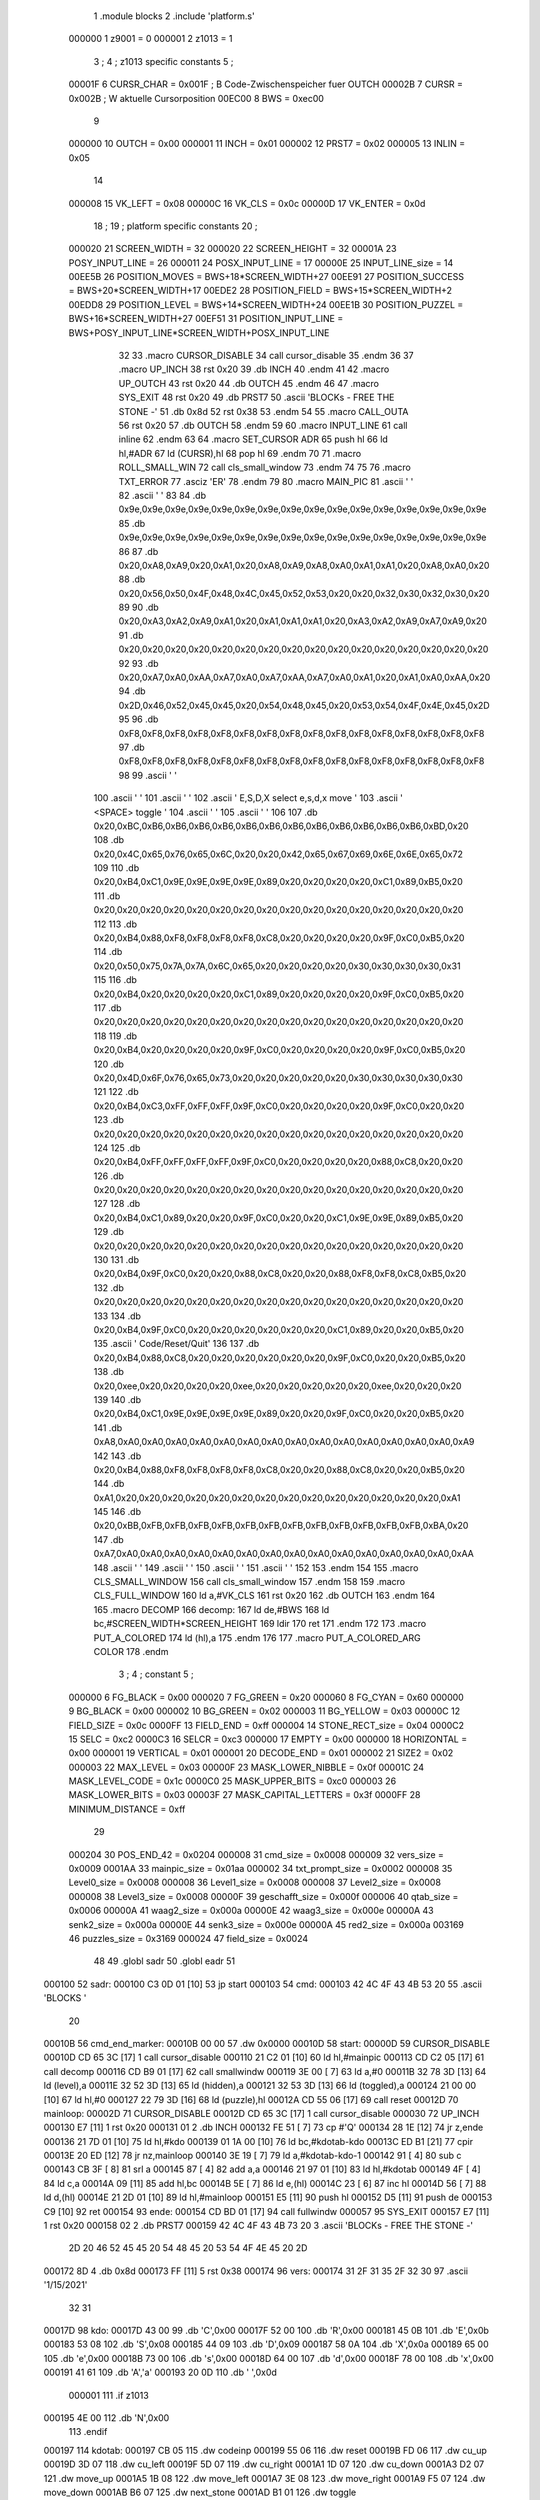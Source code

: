                                       1         .module blocks
                                      2         .include 'platform.s'
                           000000     1 z9001                           =       0
                           000001     2 z1013                           =       1
                                      3 ;
                                      4 ; z1013 specific constants
                                      5 ;
                           00001F     6 CURSR_CHAR                      =       0x001F ; B Code-Zwischenspeicher fuer OUTCH
                           00002B     7 CURSR                           =       0x002B ; W aktuelle Cursorposition
                           00EC00     8 BWS                             =       0xec00
                                      9 
                           000000    10 OUTCH                           =       0x00
                           000001    11 INCH                            =       0x01
                           000002    12 PRST7                           =       0x02
                           000005    13 INLIN                           =       0x05
                                     14 
                           000008    15 VK_LEFT                         =       0x08
                           00000C    16 VK_CLS                          =       0x0c
                           00000D    17 VK_ENTER                        =       0x0d
                                     18 ;
                                     19 ; platform specific constants
                                     20 ;
                           000020    21 SCREEN_WIDTH                    =       32
                           000020    22 SCREEN_HEIGHT                   =       32
                           00001A    23 POSY_INPUT_LINE                 =       26
                           000011    24 POSX_INPUT_LINE                 =       17
                           00000E    25 INPUT_LINE_size                 =       14
                           00EE5B    26 POSITION_MOVES                  =       BWS+18*SCREEN_WIDTH+27
                           00EE91    27 POSITION_SUCCESS                =       BWS+20*SCREEN_WIDTH+17
                           00EDE2    28 POSITION_FIELD                  =       BWS+15*SCREEN_WIDTH+2
                           00EDD8    29 POSITION_LEVEL                  =       BWS+14*SCREEN_WIDTH+24
                           00EE1B    30 POSITION_PUZZEL                 =       BWS+16*SCREEN_WIDTH+27
                           00EF51    31 POSITION_INPUT_LINE             =       BWS+POSY_INPUT_LINE*SCREEN_WIDTH+POSX_INPUT_LINE
                                     32 
                                     33 .macro CURSOR_DISABLE
                                     34         call    cursor_disable
                                     35 .endm
                                     36 
                                     37 .macro UP_INCH
                                     38         rst     0x20
                                     39         .db     INCH
                                     40 .endm
                                     41 
                                     42 .macro UP_OUTCH
                                     43         rst     0x20
                                     44         .db     OUTCH
                                     45 .endm
                                     46 
                                     47 .macro  SYS_EXIT
                                     48         rst     0x20
                                     49         .db     PRST7
                                     50         .ascii  'BLOCKs - FREE THE STONE -'
                                     51         .db     0x8d
                                     52         rst     0x38
                                     53 .endm
                                     54 
                                     55 .macro  CALL_OUTA
                                     56         rst     0x20
                                     57         .db     OUTCH
                                     58 .endm
                                     59 
                                     60 .macro  INPUT_LINE
                                     61         call    inline
                                     62 .endm
                                     63 
                                     64 .macro  SET_CURSOR ADR
                                     65         push    hl
                                     66         ld      hl,#ADR
                                     67         ld      (CURSR),hl
                                     68         pop     hl
                                     69 .endm
                                     70 
                                     71 .macro ROLL_SMALL_WIN
                                     72         call    cls_small_window
                                     73 .endm
                                     74 
                                     75 
                                     76 .macro  TXT_ERROR
                                     77         .asciz  'ER'
                                     78 .endm
                                     79 
                                     80 .macro MAIN_PIC
                                     81         .ascii  '                                '
                                     82         .ascii  '                                '
                                     83 
                                     84         .db     0x9e,0x9e,0x9e,0x9e,0x9e,0x9e,0x9e,0x9e,0x9e,0x9e,0x9e,0x9e,0x9e,0x9e,0x9e,0x9e
                                     85         .db     0x9e,0x9e,0x9e,0x9e,0x9e,0x9e,0x9e,0x9e,0x9e,0x9e,0x9e,0x9e,0x9e,0x9e,0x9e,0x9e
                                     86         
                                     87         .db     0x20,0xA8,0xA9,0x20,0xA1,0x20,0xA8,0xA9,0xA8,0xA0,0xA1,0xA1,0x20,0xA8,0xA0,0x20
                                     88         .db     0x20,0x56,0x50,0x4F,0x48,0x4C,0x45,0x52,0x53,0x20,0x20,0x32,0x30,0x32,0x30,0x20
                                     89         
                                     90         .db     0x20,0xA3,0xA2,0xA9,0xA1,0x20,0xA1,0xA1,0xA1,0x20,0xA3,0xA2,0xA9,0xA7,0xA9,0x20
                                     91         .db     0x20,0x20,0x20,0x20,0x20,0x20,0x20,0x20,0x20,0x20,0x20,0x20,0x20,0x20,0x20,0x20
                                     92 
                                     93         .db     0x20,0xA7,0xA0,0xAA,0xA7,0xA0,0xA7,0xAA,0xA7,0xA0,0xA1,0x20,0xA1,0xA0,0xAA,0x20
                                     94         .db     0x2D,0x46,0x52,0x45,0x45,0x20,0x54,0x48,0x45,0x20,0x53,0x54,0x4F,0x4E,0x45,0x2D
                                     95         
                                     96         .db     0xF8,0xF8,0xF8,0xF8,0xF8,0xF8,0xF8,0xF8,0xF8,0xF8,0xF8,0xF8,0xF8,0xF8,0xF8,0xF8
                                     97         .db     0xF8,0xF8,0xF8,0xF8,0xF8,0xF8,0xF8,0xF8,0xF8,0xF8,0xF8,0xF8,0xF8,0xF8,0xF8,0xF8
                                     98 
                                     99         .ascii  '                                '
                                    100         .ascii  '                                '
                                    101         .ascii  '                                '
                                    102         .ascii  ' E,S,D,X select    e,s,d,x move '
                                    103         .ascii  '       <SPACE> toggle           '
                                    104         .ascii  '                                '
                                    105         .ascii  '                                '
                                    106 
                                    107         .db     0x20,0xBC,0xB6,0xB6,0xB6,0xB6,0xB6,0xB6,0xB6,0xB6,0xB6,0xB6,0xB6,0xB6,0xBD,0x20
                                    108         .db     0x20,0x4C,0x65,0x76,0x65,0x6C,0x20,0x20,0x42,0x65,0x67,0x69,0x6E,0x6E,0x65,0x72
                                    109         
                                    110         .db     0x20,0xB4,0xC1,0x9E,0x9E,0x9E,0x9E,0x89,0x20,0x20,0x20,0x20,0xC1,0x89,0xB5,0x20
                                    111         .db     0x20,0x20,0x20,0x20,0x20,0x20,0x20,0x20,0x20,0x20,0x20,0x20,0x20,0x20,0x20,0x20
                                    112         
                                    113         .db     0x20,0xB4,0x88,0xF8,0xF8,0xF8,0xF8,0xC8,0x20,0x20,0x20,0x20,0x9F,0xC0,0xB5,0x20
                                    114         .db     0x20,0x50,0x75,0x7A,0x7A,0x6C,0x65,0x20,0x20,0x20,0x20,0x30,0x30,0x30,0x30,0x31
                                    115         
                                    116         .db     0x20,0xB4,0x20,0x20,0x20,0x20,0xC1,0x89,0x20,0x20,0x20,0x20,0x9F,0xC0,0xB5,0x20
                                    117         .db     0x20,0x20,0x20,0x20,0x20,0x20,0x20,0x20,0x20,0x20,0x20,0x20,0x20,0x20,0x20,0x20
                                    118         
                                    119         .db     0x20,0xB4,0x20,0x20,0x20,0x20,0x9F,0xC0,0x20,0x20,0x20,0x20,0x9F,0xC0,0xB5,0x20
                                    120         .db     0x20,0x4D,0x6F,0x76,0x65,0x73,0x20,0x20,0x20,0x20,0x20,0x30,0x30,0x30,0x30,0x30
                                    121         
                                    122         .db     0x20,0xB4,0xC3,0xFF,0xFF,0xFF,0x9F,0xC0,0x20,0x20,0x20,0x20,0x9F,0xC0,0x20,0x20
                                    123         .db     0x20,0x20,0x20,0x20,0x20,0x20,0x20,0x20,0x20,0x20,0x20,0x20,0x20,0x20,0x20,0x20
                                    124         
                                    125         .db     0x20,0xB4,0xFF,0xFF,0xFF,0xFF,0x9F,0xC0,0x20,0x20,0x20,0x20,0x88,0xC8,0x20,0x20
                                    126         .db     0x20,0x20,0x20,0x20,0x20,0x20,0x20,0x20,0x20,0x20,0x20,0x20,0x20,0x20,0x20,0x20
                                    127         
                                    128         .db     0x20,0xB4,0xC1,0x89,0x20,0x20,0x9F,0xC0,0x20,0x20,0xC1,0x9E,0x9E,0x89,0xB5,0x20
                                    129         .db     0x20,0x20,0x20,0x20,0x20,0x20,0x20,0x20,0x20,0x20,0x20,0x20,0x20,0x20,0x20,0x20
                                    130         
                                    131         .db     0x20,0xB4,0x9F,0xC0,0x20,0x20,0x88,0xC8,0x20,0x20,0x88,0xF8,0xF8,0xC8,0xB5,0x20
                                    132         .db     0x20,0x20,0x20,0x20,0x20,0x20,0x20,0x20,0x20,0x20,0x20,0x20,0x20,0x20,0x20,0x20
                                    133         
                                    134         .db     0x20,0xB4,0x9F,0xC0,0x20,0x20,0x20,0x20,0x20,0x20,0xC1,0x89,0x20,0x20,0xB5,0x20
                                    135         .ascii  ' Code/Reset/Quit'
                                    136         
                                    137         .db     0x20,0xB4,0x88,0xC8,0x20,0x20,0x20,0x20,0x20,0x20,0x9F,0xC0,0x20,0x20,0xB5,0x20
                                    138         .db     0x20,0xee,0x20,0x20,0x20,0x20,0xee,0x20,0x20,0x20,0x20,0x20,0xee,0x20,0x20,0x20
                                    139         
                                    140         .db     0x20,0xB4,0xC1,0x9E,0x9E,0x9E,0x9E,0x89,0x20,0x20,0x9F,0xC0,0x20,0x20,0xB5,0x20
                                    141         .db     0xA8,0xA0,0xA0,0xA0,0xA0,0xA0,0xA0,0xA0,0xA0,0xA0,0xA0,0xA0,0xA0,0xA0,0xA0,0xA9
                                    142         
                                    143         .db     0x20,0xB4,0x88,0xF8,0xF8,0xF8,0xF8,0xC8,0x20,0x20,0x88,0xC8,0x20,0x20,0xB5,0x20
                                    144         .db     0xA1,0x20,0x20,0x20,0x20,0x20,0x20,0x20,0x20,0x20,0x20,0x20,0x20,0x20,0x20,0xA1
                                    145         
                                    146         .db     0x20,0xBB,0xFB,0xFB,0xFB,0xFB,0xFB,0xFB,0xFB,0xFB,0xFB,0xFB,0xFB,0xFB,0xBA,0x20
                                    147         .db     0xA7,0xA0,0xA0,0xA0,0xA0,0xA0,0xA0,0xA0,0xA0,0xA0,0xA0,0xA0,0xA0,0xA0,0xA0,0xAA
                                    148         .ascii  '                                '
                                    149         .ascii  '                                '
                                    150         .ascii  '                                '
                                    151         .ascii  '                                '
                                    152 
                                    153 .endm
                                    154 
                                    155 .macro CLS_SMALL_WINDOW
                                    156         call    cls_small_window
                                    157 .endm
                                    158 
                                    159 .macro CLS_FULL_WINDOW
                                    160         ld      a,#VK_CLS
                                    161         rst     0x20
                                    162         .db     OUTCH
                                    163 .endm
                                    164 
                                    165 .macro DECOMP
                                    166 decomp:
                                    167         ld      de,#BWS
                                    168         ld      bc,#SCREEN_WIDTH*SCREEN_HEIGHT
                                    169         ldir
                                    170         ret
                                    171 .endm
                                    172 
                                    173 .macro PUT_A_COLORED
                                    174         ld      (hl),a
                                    175 .endm
                                    176 
                                    177 .macro PUT_A_COLORED_ARG COLOR
                                    178 .endm
                                      3 ; 
                                      4 ; constant
                                      5 ; 
                           000000     6 FG_BLACK                         = 0x00
                           000020     7 FG_GREEN                         = 0x20
                           000060     8 FG_CYAN                          = 0x60
                           000000     9 BG_BLACK                         = 0x00
                           000002    10 BG_GREEN                         = 0x02
                           000003    11 BG_YELLOW                        = 0x03
                           00000C    12 FIELD_SIZE                       = 0x0c
                           0000FF    13 FIELD_END                        = 0xff
                           000004    14 STONE_RECT_size                  = 0x04
                           0000C2    15 SELC                             = 0xc2
                           0000C3    16 SELCR                            = 0xc3
                           000000    17 EMPTY                            = 0x00
                           000000    18 HORIZONTAL                       = 0x00
                           000001    19 VERTICAL                         = 0x01
                           000001    20 DECODE_END                       = 0x01
                           000002    21 SIZE2                            = 0x02
                           000003    22 MAX_LEVEL                        = 0x03
                           00000F    23 MASK_LOWER_NIBBLE                = 0x0f
                           00001C    24 MASK_LEVEL_CODE                  = 0x1c
                           0000C0    25 MASK_UPPER_BITS                  = 0xc0
                           000003    26 MASK_LOWER_BITS                  = 0x03
                           00003F    27 MASK_CAPITAL_LETTERS             = 0x3f
                           0000FF    28 MINIMUM_DISTANCE                 = 0xff
                                     29 
                           000204    30 POS_END_42                       = 0x0204
                           000008    31 cmd_size                         = 0x0008
                           000009    32 vers_size                        = 0x0009
                           0001AA    33 mainpic_size                     = 0x01aa
                           000002    34 txt_prompt_size                  = 0x0002
                           000008    35 Level0_size                      = 0x0008
                           000008    36 Level1_size                      = 0x0008
                           000008    37 Level2_size                      = 0x0008
                           000008    38 Level3_size                      = 0x0008
                           00000F    39 geschafft_size                   = 0x000f
                           000006    40 qtab_size                        = 0x0006
                           00000A    41 waag2_size                       = 0x000a
                           00000E    42 waag3_size                       = 0x000e
                           00000A    43 senk2_size                       = 0x000a
                           00000E    44 senk3_size                       = 0x000e
                           00000A    45 red2_size                        = 0x000a
                           003169    46 puzzles_size                     = 0x3169
                           000024    47 field_size                       = 0x0024
                                     48 
                                     49         .globl  sadr
                                     50         .globl  eadr
                                     51 
      000100                         52 sadr:
      000100 C3 0D 01         [10]   53         jp      start
      000103                         54 cmd:
      000103 42 4C 4F 43 4B 53 20    55         .ascii  'BLOCKS  '
             20
      00010B                         56 cmd_end_marker:
      00010B 00 00                   57         .dw     0x0000
      00010D                         58 start:
      00000D                         59         CURSOR_DISABLE
      00010D CD 65 3C         [17]    1         call    cursor_disable
      000110 21 C2 01         [10]   60         ld      hl,#mainpic
      000113 CD C2 05         [17]   61         call    decomp
      000116 CD B9 01         [17]   62         call    smallwindw
      000119 3E 00            [ 7]   63         ld      a,#0
      00011B 32 78 3D         [13]   64         ld      (level),a
      00011E 32 52 3D         [13]   65         ld      (hidden),a
      000121 32 53 3D         [13]   66         ld      (toggled),a
      000124 21 00 00         [10]   67         ld      hl,#0
      000127 22 79 3D         [16]   68         ld      (puzzle),hl
      00012A CD 55 06         [17]   69         call    reset
      00012D                         70 mainloop:
      00002D                         71         CURSOR_DISABLE
      00012D CD 65 3C         [17]    1         call    cursor_disable
      000030                         72         UP_INCH
      000130 E7               [11]    1         rst     0x20
      000131 01                       2         .db     INCH
      000132 FE 51            [ 7]   73         cp      #'Q'
      000134 28 1E            [12]   74         jr      z,ende
      000136 21 7D 01         [10]   75         ld      hl,#kdo
      000139 01 1A 00         [10]   76         ld      bc,#kdotab-kdo
      00013C ED B1            [21]   77         cpir
      00013E 20 ED            [12]   78         jr      nz,mainloop
      000140 3E 19            [ 7]   79         ld      a,#kdotab-kdo-1
      000142 91               [ 4]   80         sub     c
      000143 CB 3F            [ 8]   81         srl     a
      000145 87               [ 4]   82         add     a,a
      000146 21 97 01         [10]   83         ld      hl,#kdotab
      000149 4F               [ 4]   84         ld      c,a
      00014A 09               [11]   85         add     hl,bc
      00014B 5E               [ 7]   86         ld      e,(hl)
      00014C 23               [ 6]   87         inc     hl
      00014D 56               [ 7]   88         ld      d,(hl)
      00014E 21 2D 01         [10]   89         ld      hl,#mainloop
      000151 E5               [11]   90         push    hl
      000152 D5               [11]   91         push    de
      000153 C9               [10]   92         ret
      000154                         93 ende:
      000154 CD BD 01         [17]   94         call    fullwindw
      000057                         95         SYS_EXIT
      000157 E7               [11]    1         rst     0x20
      000158 02                       2         .db     PRST7
      000159 42 4C 4F 43 4B 73 20     3         .ascii  'BLOCKs - FREE THE STONE -'
             2D 20 46 52 45 45 20
             54 48 45 20 53 54 4F
             4E 45 20 2D
      000172 8D                       4         .db     0x8d
      000173 FF               [11]    5         rst     0x38
      000174                         96 vers:
      000174 31 2F 31 35 2F 32 30    97         .ascii  '1/15/2021'
             32 31
      00017D                         98 kdo:
      00017D 43 00                   99         .db     'C',0x00
      00017F 52 00                  100         .db     'R',0x00
      000181 45 0B                  101         .db     'E',0x0b
      000183 53 08                  102         .db     'S',0x08
      000185 44 09                  103         .db     'D',0x09
      000187 58 0A                  104         .db     'X',0x0a
      000189 65 00                  105         .db     'e',0x00
      00018B 73 00                  106         .db     's',0x00
      00018D 64 00                  107         .db     'd',0x00
      00018F 78 00                  108         .db     'x',0x00
      000191 41 61                  109         .db     'A','a'
      000193 20 0D                  110         .db     ' ',0x0d
                           000001   111 .if  z1013
      000195 4E 00                  112         .db     'N',0x00
                                    113 .endif
      000197                        114 kdotab:
      000197 CB 05                  115         .dw     codeinp
      000199 55 06                  116         .dw     reset
      00019B FD 06                  117         .dw     cu_up
      00019D 3D 07                  118         .dw     cu_left
      00019F 5D 07                  119         .dw     cu_right
      0001A1 1D 07                  120         .dw     cu_down
      0001A3 D2 07                  121         .dw     move_up
      0001A5 1B 08                  122         .dw     move_left
      0001A7 3E 08                  123         .dw     move_right
      0001A9 F5 07                  124         .dw     move_down
      0001AB B6 07                  125         .dw     next_stone
      0001AD B1 01                  126         .dw     toggle
                           000001   127 .if  z1013        
      0001AF B3 06                  128         .dw     solved
                                    129 .endif
      0001B1                        130 toggle:
      0001B1 3A 53 3D         [13]  131         ld      a,(toggled)
      0001B4 2F               [ 4]  132         cpl
      0001B5 32 53 3D         [13]  133         ld      (toggled),a
      0001B8 C9               [10]  134         ret
      0001B9                        135 smallwindw:
      0000B9                        136         CLS_SMALL_WINDOW
      0001B9 CD B4 3C         [17]    1         call    cls_small_window
      0001BC C9               [10]  137         ret
      0001BD                        138 fullwindw:
      0000BD                        139         CLS_FULL_WINDOW
      0001BD 3E 0C            [ 7]    1         ld      a,#VK_CLS
      0001BF E7               [11]    2         rst     0x20
      0001C0 00                       3         .db     OUTCH
      0001C1 C9               [10]  140         ret
      0001C2                        141 mainpic:
      0000C2                        142         MAIN_PIC
      0001C2 20 20 20 20 20 20 20     1         .ascii  '                                '
             20 20 20 20 20 20 20
             20 20 20 20 20 20 20
             20 20 20 20 20 20 20
             20 20 20 20
      0001E2 20 20 20 20 20 20 20     2         .ascii  '                                '
             20 20 20 20 20 20 20
             20 20 20 20 20 20 20
             20 20 20 20 20 20 20
             20 20 20 20
                                      3 
      000202 9E 9E 9E 9E 9E 9E 9E     4         .db     0x9e,0x9e,0x9e,0x9e,0x9e,0x9e,0x9e,0x9e,0x9e,0x9e,0x9e,0x9e,0x9e,0x9e,0x9e,0x9e
             9E 9E 9E 9E 9E 9E 9E
             9E 9E
      000212 9E 9E 9E 9E 9E 9E 9E     5         .db     0x9e,0x9e,0x9e,0x9e,0x9e,0x9e,0x9e,0x9e,0x9e,0x9e,0x9e,0x9e,0x9e,0x9e,0x9e,0x9e
             9E 9E 9E 9E 9E 9E 9E
             9E 9E
                                      6         
      000222 20 A8 A9 20 A1 20 A8     7         .db     0x20,0xA8,0xA9,0x20,0xA1,0x20,0xA8,0xA9,0xA8,0xA0,0xA1,0xA1,0x20,0xA8,0xA0,0x20
             A9 A8 A0 A1 A1 20 A8
             A0 20
      000232 20 56 50 4F 48 4C 45     8         .db     0x20,0x56,0x50,0x4F,0x48,0x4C,0x45,0x52,0x53,0x20,0x20,0x32,0x30,0x32,0x30,0x20
             52 53 20 20 32 30 32
             30 20
                                      9         
      000242 20 A3 A2 A9 A1 20 A1    10         .db     0x20,0xA3,0xA2,0xA9,0xA1,0x20,0xA1,0xA1,0xA1,0x20,0xA3,0xA2,0xA9,0xA7,0xA9,0x20
             A1 A1 20 A3 A2 A9 A7
             A9 20
      000252 20 20 20 20 20 20 20    11         .db     0x20,0x20,0x20,0x20,0x20,0x20,0x20,0x20,0x20,0x20,0x20,0x20,0x20,0x20,0x20,0x20
             20 20 20 20 20 20 20
             20 20
                                     12 
      000262 20 A7 A0 AA A7 A0 A7    13         .db     0x20,0xA7,0xA0,0xAA,0xA7,0xA0,0xA7,0xAA,0xA7,0xA0,0xA1,0x20,0xA1,0xA0,0xAA,0x20
             AA A7 A0 A1 20 A1 A0
             AA 20
      000272 2D 46 52 45 45 20 54    14         .db     0x2D,0x46,0x52,0x45,0x45,0x20,0x54,0x48,0x45,0x20,0x53,0x54,0x4F,0x4E,0x45,0x2D
             48 45 20 53 54 4F 4E
             45 2D
                                     15         
      000282 F8 F8 F8 F8 F8 F8 F8    16         .db     0xF8,0xF8,0xF8,0xF8,0xF8,0xF8,0xF8,0xF8,0xF8,0xF8,0xF8,0xF8,0xF8,0xF8,0xF8,0xF8
             F8 F8 F8 F8 F8 F8 F8
             F8 F8
      000292 F8 F8 F8 F8 F8 F8 F8    17         .db     0xF8,0xF8,0xF8,0xF8,0xF8,0xF8,0xF8,0xF8,0xF8,0xF8,0xF8,0xF8,0xF8,0xF8,0xF8,0xF8
             F8 F8 F8 F8 F8 F8 F8
             F8 F8
                                     18 
      0002A2 20 20 20 20 20 20 20    19         .ascii  '                                '
             20 20 20 20 20 20 20
             20 20 20 20 20 20 20
             20 20 20 20 20 20 20
             20 20 20 20
      0002C2 20 20 20 20 20 20 20    20         .ascii  '                                '
             20 20 20 20 20 20 20
             20 20 20 20 20 20 20
             20 20 20 20 20 20 20
             20 20 20 20
      0002E2 20 20 20 20 20 20 20    21         .ascii  '                                '
             20 20 20 20 20 20 20
             20 20 20 20 20 20 20
             20 20 20 20 20 20 20
             20 20 20 20
      000302 20 45 2C 53 2C 44 2C    22         .ascii  ' E,S,D,X select    e,s,d,x move '
             58 20 73 65 6C 65 63
             74 20 20 20 20 65 2C
             73 2C 64 2C 78 20 6D
             6F 76 65 20
      000322 20 20 20 20 20 20 20    23         .ascii  '       <SPACE> toggle           '
             3C 53 50 41 43 45 3E
             20 74 6F 67 67 6C 65
             20 20 20 20 20 20 20
             20 20 20 20
      000342 20 20 20 20 20 20 20    24         .ascii  '                                '
             20 20 20 20 20 20 20
             20 20 20 20 20 20 20
             20 20 20 20 20 20 20
             20 20 20 20
      000362 20 20 20 20 20 20 20    25         .ascii  '                                '
             20 20 20 20 20 20 20
             20 20 20 20 20 20 20
             20 20 20 20 20 20 20
             20 20 20 20
                                     26 
      000382 20 BC B6 B6 B6 B6 B6    27         .db     0x20,0xBC,0xB6,0xB6,0xB6,0xB6,0xB6,0xB6,0xB6,0xB6,0xB6,0xB6,0xB6,0xB6,0xBD,0x20
             B6 B6 B6 B6 B6 B6 B6
             BD 20
      000392 20 4C 65 76 65 6C 20    28         .db     0x20,0x4C,0x65,0x76,0x65,0x6C,0x20,0x20,0x42,0x65,0x67,0x69,0x6E,0x6E,0x65,0x72
             20 42 65 67 69 6E 6E
             65 72
                                     29         
      0003A2 20 B4 C1 9E 9E 9E 9E    30         .db     0x20,0xB4,0xC1,0x9E,0x9E,0x9E,0x9E,0x89,0x20,0x20,0x20,0x20,0xC1,0x89,0xB5,0x20
             89 20 20 20 20 C1 89
             B5 20
      0003B2 20 20 20 20 20 20 20    31         .db     0x20,0x20,0x20,0x20,0x20,0x20,0x20,0x20,0x20,0x20,0x20,0x20,0x20,0x20,0x20,0x20
             20 20 20 20 20 20 20
             20 20
                                     32         
      0003C2 20 B4 88 F8 F8 F8 F8    33         .db     0x20,0xB4,0x88,0xF8,0xF8,0xF8,0xF8,0xC8,0x20,0x20,0x20,0x20,0x9F,0xC0,0xB5,0x20
             C8 20 20 20 20 9F C0
             B5 20
      0003D2 20 50 75 7A 7A 6C 65    34         .db     0x20,0x50,0x75,0x7A,0x7A,0x6C,0x65,0x20,0x20,0x20,0x20,0x30,0x30,0x30,0x30,0x31
             20 20 20 20 30 30 30
             30 31
                                     35         
      0003E2 20 B4 20 20 20 20 C1    36         .db     0x20,0xB4,0x20,0x20,0x20,0x20,0xC1,0x89,0x20,0x20,0x20,0x20,0x9F,0xC0,0xB5,0x20
             89 20 20 20 20 9F C0
             B5 20
      0003F2 20 20 20 20 20 20 20    37         .db     0x20,0x20,0x20,0x20,0x20,0x20,0x20,0x20,0x20,0x20,0x20,0x20,0x20,0x20,0x20,0x20
             20 20 20 20 20 20 20
             20 20
                                     38         
      000402 20 B4 20 20 20 20 9F    39         .db     0x20,0xB4,0x20,0x20,0x20,0x20,0x9F,0xC0,0x20,0x20,0x20,0x20,0x9F,0xC0,0xB5,0x20
             C0 20 20 20 20 9F C0
             B5 20
      000412 20 4D 6F 76 65 73 20    40         .db     0x20,0x4D,0x6F,0x76,0x65,0x73,0x20,0x20,0x20,0x20,0x20,0x30,0x30,0x30,0x30,0x30
             20 20 20 20 30 30 30
             30 30
                                     41         
      000422 20 B4 C3 FF FF FF 9F    42         .db     0x20,0xB4,0xC3,0xFF,0xFF,0xFF,0x9F,0xC0,0x20,0x20,0x20,0x20,0x9F,0xC0,0x20,0x20
             C0 20 20 20 20 9F C0
             20 20
      000432 20 20 20 20 20 20 20    43         .db     0x20,0x20,0x20,0x20,0x20,0x20,0x20,0x20,0x20,0x20,0x20,0x20,0x20,0x20,0x20,0x20
             20 20 20 20 20 20 20
             20 20
                                     44         
      000442 20 B4 FF FF FF FF 9F    45         .db     0x20,0xB4,0xFF,0xFF,0xFF,0xFF,0x9F,0xC0,0x20,0x20,0x20,0x20,0x88,0xC8,0x20,0x20
             C0 20 20 20 20 88 C8
             20 20
      000452 20 20 20 20 20 20 20    46         .db     0x20,0x20,0x20,0x20,0x20,0x20,0x20,0x20,0x20,0x20,0x20,0x20,0x20,0x20,0x20,0x20
             20 20 20 20 20 20 20
             20 20
                                     47         
      000462 20 B4 C1 89 20 20 9F    48         .db     0x20,0xB4,0xC1,0x89,0x20,0x20,0x9F,0xC0,0x20,0x20,0xC1,0x9E,0x9E,0x89,0xB5,0x20
             C0 20 20 C1 9E 9E 89
             B5 20
      000472 20 20 20 20 20 20 20    49         .db     0x20,0x20,0x20,0x20,0x20,0x20,0x20,0x20,0x20,0x20,0x20,0x20,0x20,0x20,0x20,0x20
             20 20 20 20 20 20 20
             20 20
                                     50         
      000482 20 B4 9F C0 20 20 88    51         .db     0x20,0xB4,0x9F,0xC0,0x20,0x20,0x88,0xC8,0x20,0x20,0x88,0xF8,0xF8,0xC8,0xB5,0x20
             C8 20 20 88 F8 F8 C8
             B5 20
      000492 20 20 20 20 20 20 20    52         .db     0x20,0x20,0x20,0x20,0x20,0x20,0x20,0x20,0x20,0x20,0x20,0x20,0x20,0x20,0x20,0x20
             20 20 20 20 20 20 20
             20 20
                                     53         
      0004A2 20 B4 9F C0 20 20 20    54         .db     0x20,0xB4,0x9F,0xC0,0x20,0x20,0x20,0x20,0x20,0x20,0xC1,0x89,0x20,0x20,0xB5,0x20
             20 20 20 C1 89 20 20
             B5 20
      0004B2 20 43 6F 64 65 2F 52    55         .ascii  ' Code/Reset/Quit'
             65 73 65 74 2F 51 75
             69 74
                                     56         
      0004C2 20 B4 88 C8 20 20 20    57         .db     0x20,0xB4,0x88,0xC8,0x20,0x20,0x20,0x20,0x20,0x20,0x9F,0xC0,0x20,0x20,0xB5,0x20
             20 20 20 9F C0 20 20
             B5 20
      0004D2 20 EE 20 20 20 20 EE    58         .db     0x20,0xee,0x20,0x20,0x20,0x20,0xee,0x20,0x20,0x20,0x20,0x20,0xee,0x20,0x20,0x20
             20 20 20 20 20 EE 20
             20 20
                                     59         
      0004E2 20 B4 C1 9E 9E 9E 9E    60         .db     0x20,0xB4,0xC1,0x9E,0x9E,0x9E,0x9E,0x89,0x20,0x20,0x9F,0xC0,0x20,0x20,0xB5,0x20
             89 20 20 9F C0 20 20
             B5 20
      0004F2 A8 A0 A0 A0 A0 A0 A0    61         .db     0xA8,0xA0,0xA0,0xA0,0xA0,0xA0,0xA0,0xA0,0xA0,0xA0,0xA0,0xA0,0xA0,0xA0,0xA0,0xA9
             A0 A0 A0 A0 A0 A0 A0
             A0 A9
                                     62         
      000502 20 B4 88 F8 F8 F8 F8    63         .db     0x20,0xB4,0x88,0xF8,0xF8,0xF8,0xF8,0xC8,0x20,0x20,0x88,0xC8,0x20,0x20,0xB5,0x20
             C8 20 20 88 C8 20 20
             B5 20
      000512 A1 20 20 20 20 20 20    64         .db     0xA1,0x20,0x20,0x20,0x20,0x20,0x20,0x20,0x20,0x20,0x20,0x20,0x20,0x20,0x20,0xA1
             20 20 20 20 20 20 20
             20 A1
                                     65         
      000522 20 BB FB FB FB FB FB    66         .db     0x20,0xBB,0xFB,0xFB,0xFB,0xFB,0xFB,0xFB,0xFB,0xFB,0xFB,0xFB,0xFB,0xFB,0xBA,0x20
             FB FB FB FB FB FB FB
             BA 20
      000532 A7 A0 A0 A0 A0 A0 A0    67         .db     0xA7,0xA0,0xA0,0xA0,0xA0,0xA0,0xA0,0xA0,0xA0,0xA0,0xA0,0xA0,0xA0,0xA0,0xA0,0xAA
             A0 A0 A0 A0 A0 A0 A0
             A0 AA
      000542 20 20 20 20 20 20 20    68         .ascii  '                                '
             20 20 20 20 20 20 20
             20 20 20 20 20 20 20
             20 20 20 20 20 20 20
             20 20 20 20
      000562 20 20 20 20 20 20 20    69         .ascii  '                                '
             20 20 20 20 20 20 20
             20 20 20 20 20 20 20
             20 20 20 20 20 20 20
             20 20 20 20
      000582 20 20 20 20 20 20 20    70         .ascii  '                                '
             20 20 20 20 20 20 20
             20 20 20 20 20 20 20
             20 20 20 20 20 20 20
             20 20 20 20
      0005A2 20 20 20 20 20 20 20    71         .ascii  '                                '
             20 20 20 20 20 20 20
             20 20 20 20 20 20 20
             20 20 20 20 20 20 20
             20 20 20 20
                                     72 
      0005C2                        143         DECOMP
      0004C2                          1 decomp:
      0005C2 11 00 EC         [10]    2         ld      de,#BWS
      0005C5 01 00 04         [10]    3         ld      bc,#SCREEN_WIDTH*SCREEN_HEIGHT
      0005C8 ED B0            [21]    4         ldir
      0005CA C9               [10]    5         ret
      0005CB                        144 codeinp:
      0005CB CD C4 0A         [17]  145         call    prnst0
      0005CE                        146 txt_prompt:
      0005CE 3E 00                  147         .asciz  '>'
      0005D0                        148 ret_from_prnst0:
      0005D0 11 D1 3C         [10]  149         ld      de,#CONBU
      0005D3 3E 0A            [ 7]  150         ld      a,#10
      0005D5 12               [ 7]  151         ld      (de),a
      0004D6                        152         INPUT_LINE
      0005D6 CD 71 3C         [17]    1         call    inline
      0005D9 DA 55 06         [10]  153         jp      c,reset
      0005DC 13               [ 6]  154         inc     de
      0005DD 1A               [ 7]  155         ld      a,(de)
      0005DE FE 00            [ 7]  156         cp      #EMPTY
      0005E0 CA 55 06         [10]  157         jp      z,reset
      0005E3 21 D3 3C         [10]  158         ld      hl,#CONBU+2
      0005E6 7E               [ 7]  159         ld      a,(hl)
      0005E7 FE 76            [ 7]  160         cp      #'v'
      0005E9 20 0B            [12]  161         jr      nz,sp0
      0005EB 23               [ 6]  162         inc     hl
      0005EC 7E               [ 7]  163         ld      a,(hl)
      0005ED FE 70            [ 7]  164         cp      #'p'
      0005EF 20 05            [12]  165         jr      nz,sp0
      0005F1 32 52 3D         [13]  166         ld      (hidden),a
      0005F4 18 D5            [12]  167         jr      codeinp
      0005F6                        168 sp0:
      0005F6 3A 52 3D         [13]  169         ld      a,(hidden)
      0005F9 FE 70            [ 7]  170         cp      #'p'
      0005FB 20 1C            [12]  171         jr      nz,sp1
      0005FD 21 D3 3C         [10]  172         ld      hl,#CONBU+2
      000600 7E               [ 7]  173         ld      a,(hl)
      000601 FE 30            [ 7]  174         cp      #'0'
      000603 20 14            [12]  175         jr      nz,sp1
      000605 CD E1 0A         [17]  176         call    atoh
      000608 38 3A            [12]  177         jr      c,s2
      00060A 4F               [ 4]  178         ld      c,a
      00060B CD E1 0A         [17]  179         call    atoh
      00060E 38 34            [12]  180         jr      c,s2
      000610 57               [ 4]  181         ld      d,a
      000611 CD E1 0A         [17]  182         call    atoh
      000614 38 2E            [12]  183         jr      c,s2
      000616 5F               [ 4]  184         ld      e,a
      000617 18 08            [12]  185         jr      sp2
      000619                        186 sp1:
      000619 21 D3 3C         [10]  187         ld      hl,#CONBU+2
      00061C CD DA 08         [17]  188         call    decode
      00061F 38 23            [12]  189         jr      c,s2
      000621                        190 sp2:
      000621 79               [ 4]  191         ld      a,c
      000622 FE 04            [ 7]  192         cp      #MAX_LEVEL+1
      000624 30 1E            [12]  193         jr      nc,s2
      000626 41               [ 4]  194         ld      b,c
      000627 04               [ 4]  195         inc     b
      000628 21 F2 0A         [10]  196         ld      hl,#lvl0cnt-2
      00062B                        197 sp2a:
      00062B 23               [ 6]  198         inc     hl
      00062C 23               [ 6]  199         inc     hl
      00062D 10 FC            [13]  200         djnz    sp2a
      00062F 7E               [ 7]  201         ld      a,(hl)
      000630 23               [ 6]  202         inc     hl
      000631 66               [ 7]  203         ld      h,(hl)
      000632 6F               [ 4]  204         ld      l,a
      000633 B7               [ 4]  205         or      a
      000634 2B               [ 6]  206         dec     hl
      000635 ED 52            [15]  207         sbc     hl,de
      000637 38 0B            [12]  208         jr      c,s2
      000639 79               [ 4]  209         ld      a,c
      00063A 32 78 3D         [13]  210         ld      (level),a
      00063D ED 53 79 3D      [20]  211         ld      (puzzle),de
      000641 C3 55 06         [10]  212         jp      reset
      000644                        213 s2:
      000544                        214         SET_CURSOR POSITION_INPUT_LINE
      000644 E5               [11]    1         push    hl
      000645 21 51 EF         [10]    2         ld      hl,#POSITION_INPUT_LINE
      000648 22 2B 00         [16]    3         ld      (CURSR),hl
      00064B E1               [10]    4         pop     hl
      00064C CD C4 0A         [17]  215         call    prnst0
      00054F                        216         TXT_ERROR
      00064F 45 52 00                 1         .asciz  'ER'
      000652 C3 CB 05         [10]  217         jp      codeinp
      000655                        218 reset:
      000655 3A 78 3D         [13]  219         ld      a,(level)
      000658 4F               [ 4]  220         ld      c,a
      000659 ED 5B 79 3D      [20]  221         ld      de,(puzzle)
      00065D CD 08 09         [17]  222         call    getpuzzle
      000660 CD 29 09         [17]  223         call    unpack
      000663 21 FF FF         [10]  224         ld      hl,#-1
      000666 22 7B 3D         [16]  225         ld      (moves),hl
      000669 21 82 3D         [10]  226         ld      hl,#stones
      00066C 22 7F 3D         [16]  227         ld      (custone),hl
      00066F CD 69 09         [17]  228         call    show_mv
      000672 3A 78 3D         [13]  229         ld      a,(level)
      000675 47               [ 4]  230         ld      b,a
      000676 04               [ 4]  231         inc     b
      000677 11 08 00         [10]  232         ld      de,#Level0_size
      00067A 21 8B 06         [10]  233         ld      hl,#Level0-Level0_size
      00067D                        234 res1:
      00067D 19               [11]  235         add     hl,de
      00067E 10 FD            [13]  236         djnz    res1
      000680 01 08 00         [10]  237         ld      bc,#Level0_size
      000683 11 D8 ED         [10]  238         ld      de,#POSITION_LEVEL
      000686 ED B0            [21]  239         ldir
      000688 11 1B EE         [10]  240         ld      de,#POSITION_PUZZEL
      00068B 2A 79 3D         [16]  241         ld      hl,(puzzle)
      00068E 23               [ 6]  242         inc     hl
      00068F CD 96 0A         [17]  243         call    hlkon
      000692 C9               [10]  244         ret
      000693                        245 Level0:
      000693 42 65 67 69 6E 6E 65   246         .ascii  'Beginner'
             72
      00069B                        247 Level1:
      00069B 49 6E 74 65 72 6D 65   248         .ascii  'Intermed'
             64
      0006A3                        249 Level2:
      0006A3 41 64 76 61 6E 63 65   250         .ascii  'Advanced'
             64
      0006AB                        251 Level3:
      0006AB 20 20 45 78 70 65 72   252         .ascii  '  Expert'
             74
      0006B3                        253 solved:
      0006B3 21 D4 06         [10]  254         ld      hl,#geschafft
      0006B6 11 91 EE         [10]  255         ld      de,#POSITION_SUCCESS
      0006B9 01 0F 00         [10]  256         ld      bc,#geschafft_size
      0006BC ED B0            [21]  257         ldir
      0005BE                        258         UP_INCH
      0006BE E7               [11]    1         rst     0x20
      0006BF 01                       2         .db     INCH
      0006C0 CD 7C 08         [17]  259         call    nextpuzzle
      0006C3 CD 55 06         [17]  260         call    reset
                                    261         ;       löscht das aktuelle Fenster, sprich das Kleine!
                                    262         ;       und, das ist wichtig, setzt den Cursor wieder auf den Anfang
      0005C6                        263         ROLL_SMALL_WIN
      0006C6 CD B4 3C         [17]    1         call    cls_small_window
      0006C9 3A 78 3D         [13]  264         ld      a,(level)
      0006CC 4F               [ 4]  265         ld      c,a
      0006CD ED 5B 79 3D      [20]  266         ld      de,(puzzle)
      0006D1 C3 AE 08         [10]  267         jp      encode
      0006D4                        268 geschafft:
      0006D4 2A 20 53 20 4F 20 4C   269         .ascii  '* S O L V E D *'
             20 56 20 45 20 44 20
             2A
      0006E3                        270 cu_init:
      0006E3 FD 2A 7F 3D      [20]  271         ld      iy,(custone)
      0006E7 FD 5E 00         [19]  272         ld      e,0(iy)
      0006EA FD 56 01         [19]  273         ld      d,1(iy)
      0006ED 0E FF            [ 7]  274         ld      c,#MINIMUM_DISTANCE
      0006EF D9               [ 4]  275         exx
      0006F0 01 04 00         [10]  276         ld      bc,#STONE_RECT_size
      0006F3 D9               [ 4]  277         exx
      0006F4 DD 21 82 3D      [14]  278         ld      ix,#stones
      0006F8 3A 53 3D         [13]  279         ld      a,(toggled)
      0006FB B7               [ 4]  280         or      a
      0006FC C9               [10]  281         ret
      0006FD                        282 cu_up:
      0006FD CD E3 06         [17]  283         call    cu_init
      000700 C2 D2 07         [10]  284         jp      nz,move_up
      000703                        285 cu_up1:
      000703 DD 7E 01         [19]  286         ld      a,1(ix)
      000706 BA               [ 4]  287         cp      d
      000707 DC 7D 07         [17]  288         call    c,calc_distance
      00070A D9               [ 4]  289         exx
      00070B DD 09            [15]  290         add     ix,bc
      00070D D9               [ 4]  291         exx
      00070E DD 7E 00         [19]  292         ld      a,0(ix)
      000711 FE FF            [ 7]  293         cp      #FIELD_END
      000713 20 EE            [12]  294         jr      nz,cu_up1
      000715 FD 22 7F 3D      [20]  295         ld      (custone),iy
      000719 CD 76 09         [17]  296         call    show
      00071C C9               [10]  297         ret
      00071D                        298 cu_down:
      00071D CD E3 06         [17]  299         call    cu_init
      000720 C2 F5 07         [10]  300         jp      nz,move_down
      000723                        301 cu_down1:
      000723 7A               [ 4]  302         ld      a,d
      000724 DD BE 01         [19]  303         cp      1(ix)
      000727 DC 7D 07         [17]  304         call    c,calc_distance
      00072A D9               [ 4]  305         exx
      00072B DD 09            [15]  306         add     ix,bc
      00072D D9               [ 4]  307         exx
      00072E DD 7E 00         [19]  308         ld      a,0(ix)
      000731 FE FF            [ 7]  309         cp      #FIELD_END
      000733 20 EE            [12]  310         jr      nz,cu_down1
      000735 FD 22 7F 3D      [20]  311         ld      (custone),iy
      000739 CD 76 09         [17]  312         call    show
      00073C C9               [10]  313         ret
      00073D                        314 cu_left:
      00073D CD E3 06         [17]  315         call    cu_init
      000740 C2 1B 08         [10]  316         jp      nz,move_left
      000743                        317 cu_left1:
      000743 DD 7E 00         [19]  318         ld      a,0(ix)
      000746 BB               [ 4]  319         cp      e
      000747 DC 7D 07         [17]  320         call    c,calc_distance
      00074A D9               [ 4]  321         exx
      00074B DD 09            [15]  322         add     ix,bc
      00074D D9               [ 4]  323         exx
      00074E DD 7E 00         [19]  324         ld      a,0(ix)
      000751 FE FF            [ 7]  325         cp      #FIELD_END
      000753 20 EE            [12]  326         jr      nz,cu_left1
      000755 FD 22 7F 3D      [20]  327         ld      (custone),iy
      000759 CD 76 09         [17]  328         call    show
      00075C C9               [10]  329         ret
      00075D                        330 cu_right:
      00075D CD E3 06         [17]  331         call    cu_init
      000760 C2 3E 08         [10]  332         jp      nz,move_right
      000763                        333 cu_right1:
      000763 7B               [ 4]  334         ld      a,e
      000764 DD BE 00         [19]  335         cp      0(ix)
      000767 DC 7D 07         [17]  336         call    c,calc_distance
      00076A D9               [ 4]  337         exx
      00076B DD 09            [15]  338         add     ix,bc
      00076D D9               [ 4]  339         exx
      00076E DD 7E 00         [19]  340         ld      a,0(ix)
      000771 FE FF            [ 7]  341         cp      #FIELD_END
      000773 20 EE            [12]  342         jr      nz,cu_right1
      000775 FD 22 7F 3D      [20]  343         ld      (custone),iy
      000779 CD 76 09         [17]  344         call    show
      00077C C9               [10]  345         ret
      00077D                        346 calc_distance:
      00077D C5               [11]  347         push    bc
      00077E DD 7E 00         [19]  348         ld      a,0(ix)
      000781 43               [ 4]  349         ld      b,e
      000782 90               [ 4]  350         sub     b
      000783 F2 88 07         [10]  351         jp      p,calc_distance1
      000786 ED 44            [ 8]  352         neg
      000788                        353 calc_distance1:
      000788 21 AF 07         [10]  354         ld      hl,#qtab
      00078B 4F               [ 4]  355         ld      c,a
      00078C 06 00            [ 7]  356         ld      b,#0
      00078E 09               [11]  357         add     hl,bc
      00078F 7E               [ 7]  358         ld      a,(hl)
      000790 F5               [11]  359         push    af
      000791 DD 7E 01         [19]  360         ld      a,1(ix)
      000794 42               [ 4]  361         ld      b,d
      000795 90               [ 4]  362         sub     b
      000796 F2 9B 07         [10]  363         jp      p,calc_distance2
      000799 ED 44            [ 8]  364         neg
      00079B                        365 calc_distance2:
      00079B 21 AF 07         [10]  366         ld      hl,#qtab
      00079E 4F               [ 4]  367         ld      c,a
      00079F 06 00            [ 7]  368         ld      b,#0
      0007A1 09               [11]  369         add     hl,bc
      0007A2 7E               [ 7]  370         ld      a,(hl)
      0007A3 C1               [10]  371         pop     bc
      0007A4 80               [ 4]  372         add     a,b
      0007A5 C1               [10]  373         pop     bc
      0007A6 C8               [11]  374         ret     z
      0007A7 B9               [ 4]  375         cp      c
      0007A8 D0               [11]  376         ret     nc
      0007A9 4F               [ 4]  377         ld      c,a
      0007AA DD E5            [15]  378         push    ix
      0007AC FD E1            [14]  379         pop     iy
      0007AE C9               [10]  380         ret
      0007AF                        381 qtab:
      0007AF 00 01 04 09 10 19      382         .db     0x00,0x01,0x04,0x09,0x10,0x19
                                    383 ; unchecked data source
      0007B5 C9                     384         .db     0xc9
      0007B6                        385 next_stone:
      0007B6 DD 2A 7F 3D      [20]  386         ld      ix,(custone)
      0007BA 01 04 00         [10]  387         ld      bc,#STONE_RECT_size
      0007BD DD 09            [15]  388         add     ix,bc
      0007BF DD 7E 00         [19]  389         ld      a,0(ix)
      0007C2 FE FF            [ 7]  390         cp      #FIELD_END
      0007C4 20 04            [12]  391         jr      nz,next_stone1
      0007C6 DD 21 82 3D      [14]  392         ld      ix,#stones
      0007CA                        393 next_stone1:
      0007CA DD 22 7F 3D      [20]  394         ld      (custone),ix
      0007CE CD 76 09         [17]  395         call    show
      0007D1 C9               [10]  396         ret
      0007D2                        397 move_up:
      0007D2 DD 2A 7F 3D      [20]  398         ld      ix,(custone)
      0007D6 DD 7E 02         [19]  399         ld      a,2(ix)
      0007D9 FE 00            [ 7]  400         cp      #HORIZONTAL
      0007DB C0               [11]  401         ret     nz
      0007DC DD 7E 01         [19]  402         ld      a,1(ix)
      0007DF FE 00            [ 7]  403         cp      #0
      0007E1 C8               [11]  404         ret     z
      0007E2 3D               [ 4]  405         dec     a
      0007E3 DD 5E 00         [19]  406         ld      e,0(ix)
      0007E6 57               [ 4]  407         ld      d,a
      0007E7 CD D2 09         [17]  408         call    calc_pos0
      0007EA 7E               [ 7]  409         ld      a,(hl)
      0007EB FE 20            [ 7]  410         cp      #' '
      0007ED C0               [11]  411         ret     nz
      0007EE DD 35 01         [23]  412         dec     1(ix)
      0007F1 CD 69 09         [17]  413         call    show_mv
      0007F4 C9               [10]  414         ret
      0007F5                        415 move_down:
      0007F5 DD 2A 7F 3D      [20]  416         ld      ix,(custone)
      0007F9 DD 7E 02         [19]  417         ld      a,2(ix)
      0007FC FE 00            [ 7]  418         cp      #HORIZONTAL
      0007FE C0               [11]  419         ret     nz
      0007FF DD 7E 01         [19]  420         ld      a,1(ix)
      000802 DD 46 03         [19]  421         ld      b,3(ix)
      000805 80               [ 4]  422         add     a,b
      000806 FE 06            [ 7]  423         cp      #FIELD_SIZE/2
      000808 D0               [11]  424         ret     nc
      000809 DD 5E 00         [19]  425         ld      e,0(ix)
      00080C 57               [ 4]  426         ld      d,a
      00080D CD D2 09         [17]  427         call    calc_pos0
      000810 7E               [ 7]  428         ld      a,(hl)
      000811 FE 20            [ 7]  429         cp      #' '
      000813 C0               [11]  430         ret     nz
      000814 DD 34 01         [23]  431         inc     1(ix)
      000817 CD 69 09         [17]  432         call    show_mv
      00081A C9               [10]  433         ret
      00081B                        434 move_left:
      00081B DD 2A 7F 3D      [20]  435         ld      ix,(custone)
      00081F DD 7E 02         [19]  436         ld      a,2(ix)
      000822 FE 01            [ 7]  437         cp      #VERTICAL
      000824 C0               [11]  438         ret     nz
      000825 DD 7E 00         [19]  439         ld      a,0(ix)
      000828 FE 00            [ 7]  440         cp      #0
      00082A C8               [11]  441         ret     z
      00082B 3D               [ 4]  442         dec     a
      00082C 5F               [ 4]  443         ld      e,a
      00082D DD 56 01         [19]  444         ld      d,1(ix)
      000830 CD D2 09         [17]  445         call    calc_pos0
      000833 7E               [ 7]  446         ld      a,(hl)
      000834 FE 20            [ 7]  447         cp      #' '
      000836 C0               [11]  448         ret     nz
      000837 DD 35 00         [23]  449         dec     0(ix)
      00083A CD 69 09         [17]  450         call    show_mv
      00083D C9               [10]  451         ret
      00083E                        452 move_right:
      00083E 21 82 3D         [10]  453         ld      hl,#stones
      000841 ED 5B 7F 3D      [20]  454         ld      de,(custone)
      000845 B7               [ 4]  455         or      a
      000846 ED 52            [15]  456         sbc     hl,de
      000848 20 0C            [12]  457         jr      nz,mv_right0
      00084A 2A 82 3D         [16]  458         ld      hl,(stones)
      00084D 11 04 02         [10]  459         ld      de,#POS_END_42
      000850 B7               [ 4]  460         or      a
      000851 ED 52            [15]  461         sbc     hl,de
      000853 CA B3 06         [10]  462         jp      z,solved
      000856                        463 mv_right0:
      000856 DD 2A 7F 3D      [20]  464         ld      ix,(custone)
      00085A DD 7E 02         [19]  465         ld      a,2(ix)
      00085D FE 01            [ 7]  466         cp      #VERTICAL
      00085F C0               [11]  467         ret     nz
      000860 DD 7E 00         [19]  468         ld      a,0(ix)
      000863 DD 46 03         [19]  469         ld      b,3(ix)
      000866 80               [ 4]  470         add     a,b
      000867 FE 06            [ 7]  471         cp      #FIELD_SIZE/2
      000869 D0               [11]  472         ret     nc
      00086A 5F               [ 4]  473         ld      e,a
      00086B DD 56 01         [19]  474         ld      d,1(ix)
      00086E CD D2 09         [17]  475         call    calc_pos0
      000871 7E               [ 7]  476         ld      a,(hl)
      000872 FE 20            [ 7]  477         cp      #' '
      000874 C0               [11]  478         ret     nz
      000875 DD 34 00         [23]  479         inc     0(ix)
      000878 CD 69 09         [17]  480         call    show_mv
      00087B C9               [10]  481         ret
      00087C                        482 nextpuzzle:
      00087C 3A 78 3D         [13]  483         ld      a,(level)
      00087F 47               [ 4]  484         ld      b,a
      000880 04               [ 4]  485         inc     b
      000881 21 F2 0A         [10]  486         ld      hl,#lvl0cnt-2
      000884                        487 np1:
      000884 23               [ 6]  488         inc     hl
      000885 23               [ 6]  489         inc     hl
      000886 10 FC            [13]  490         djnz    np1
      000888 7E               [ 7]  491         ld      a,(hl)
      000889 23               [ 6]  492         inc     hl
      00088A 66               [ 7]  493         ld      h,(hl)
      00088B 6F               [ 4]  494         ld      l,a
      00088C 2B               [ 6]  495         dec     hl
      00088D ED 5B 79 3D      [20]  496         ld      de,(puzzle)
      000891 13               [ 6]  497         inc     de
      000892 B7               [ 4]  498         or      a
      000893 ED 52            [15]  499         sbc     hl,de
      000895 38 05            [12]  500         jr      c,np2
      000897 ED 53 79 3D      [20]  501         ld      (puzzle),de
      00089B C9               [10]  502         ret
      00089C                        503 np2:
      00089C 3A 78 3D         [13]  504         ld      a,(level)
      00089F FE 03            [ 7]  505         cp      #MAX_LEVEL
      0008A1 C8               [11]  506         ret     z
      0008A2 3C               [ 4]  507         inc     a
      0008A3 32 78 3D         [13]  508         ld      (level),a
      0008A6 11 00 00         [10]  509         ld      de,#0
      0008A9 ED 53 79 3D      [20]  510         ld      (puzzle),de
      0008AD C9               [10]  511         ret
      0008AE                        512 encode:
      0008AE ED 5F            [ 9]  513         ld      a,r
      0008B0 E6 1C            [ 7]  514         and     #MASK_LEVEL_CODE
      0008B2 81               [ 4]  515         add     a,c
      0008B3 C6 41            [ 7]  516         add     a,#'A'
      0008B5 FE 5B            [ 7]  517         cp      #'Z'+1
      0008B7 30 F5            [12]  518         jr      nc,encode
      0008B9 67               [ 4]  519         ld      h,a
      0007BA                        520         CALL_OUTA
      0008BA E7               [11]    1         rst     0x20
      0008BB 00                       2         .db     OUTCH
      0008BC 7C               [ 4]  521         ld      a,h
      0008BD 87               [ 4]  522         add     a,a
      0008BE 82               [ 4]  523         add     a,d
      0008BF 83               [ 4]  524         add     a,e
      0008C0 C6 8E            [ 7]  525         add     a,#142
      0008C2 CD 80 0A         [17]  526         call    outhx
      0008C5 62               [ 4]  527         ld      h,d
      0008C6 6B               [ 4]  528         ld      l,e
      0008C7 29               [11]  529         add     hl,hl
      0008C8 29               [11]  530         add     hl,hl
      0008C9 ED 5F            [ 9]  531         ld      a,r
      0008CB 87               [ 4]  532         add     a,a
      0008CC E6 C0            [ 7]  533         and     #MASK_UPPER_BITS
      0008CE 84               [ 4]  534         add     a,h
      0008CF 67               [ 4]  535         ld      h,a
      0008D0 ED 5F            [ 9]  536         ld      a,r
      0008D2 E6 03            [ 7]  537         and     #MASK_LOWER_BITS
      0008D4 85               [ 4]  538         add     a,l
      0008D5 6F               [ 4]  539         ld      l,a
      0008D6 CD 7B 0A         [17]  540         call    OUTHL
      0008D9 C9               [10]  541         ret
      0008DA                        542 decode:
      0008DA 4E               [ 7]  543         ld      c,(hl)
      0008DB 23               [ 6]  544         inc     hl
      0008DC CD E1 0A         [17]  545         call    atoh
      0008DF D8               [11]  546         ret     c
      0008E0 32 51 3D         [13]  547         ld      (prfsum),a
      0008E3 CD E1 0A         [17]  548         call    atoh
      0008E6 D8               [11]  549         ret     c
      0008E7 E6 3F            [ 7]  550         and     #MASK_CAPITAL_LETTERS
      0008E9 57               [ 4]  551         ld      d,a
      0008EA CD E1 0A         [17]  552         call    atoh
      0008ED D8               [11]  553         ret     c
      0008EE 5F               [ 4]  554         ld      e,a
      0008EF CB 3A            [ 8]  555         srl     d
      0008F1 CB 1B            [ 8]  556         rr      e
      0008F3 CB 3A            [ 8]  557         srl     d
      0008F5 CB 1B            [ 8]  558         rr      e
      0008F7 79               [ 4]  559         ld      a,c
      0008F8 87               [ 4]  560         add     a,a
      0008F9 82               [ 4]  561         add     a,d
      0008FA 83               [ 4]  562         add     a,e
      0008FB C6 8E            [ 7]  563         add     a,#142
      0008FD 21 51 3D         [10]  564         ld      hl,#prfsum
      000900 BE               [ 7]  565         cp      (hl)
      000901 D8               [11]  566         ret     c
      000902 79               [ 4]  567         ld      a,c
      000903 3D               [ 4]  568         dec     a
      000904 E6 03            [ 7]  569         and     #3
      000906 4F               [ 4]  570         ld      c,a
      000907 C9               [10]  571         ret
      000908                        572 getpuzzle:
      000908 21 F4 0A         [10]  573         ld      hl,#lvl0cnt
      00090B                        574 gp2:
      00090B 79               [ 4]  575         ld      a,c
      00090C B7               [ 4]  576         or      a
      00090D 28 0D            [12]  577         jr      z,gp1
      00090F 7E               [ 7]  578         ld      a,(hl)
      000910 23               [ 6]  579         inc     hl
      000911 46               [ 7]  580         ld      b,(hl)
      000912 23               [ 6]  581         inc     hl
      000913 E5               [11]  582         push    hl
      000914 6F               [ 4]  583         ld      l,a
      000915 60               [ 4]  584         ld      h,b
      000916 19               [11]  585         add     hl,de
      000917 EB               [ 4]  586         ex      de,hl
      000918 E1               [10]  587         pop     hl
      000919 0D               [ 4]  588         dec     c
      00091A 18 EF            [12]  589         jr      gp2
      00091C                        590 gp1:
      00091C 21 FC 0A         [10]  591         ld      hl,#puzzles
      00091F                        592 gp3:
      00091F 7A               [ 4]  593         ld      a,d
      000920 B3               [ 4]  594         or      e
      000921 C8               [11]  595         ret     z
      000922 3E FF            [ 7]  596         ld      a,#FIELD_END
      000924 ED B1            [21]  597         cpir
      000926 1B               [ 6]  598         dec     de
      000927 18 F6            [12]  599         jr      gp3
      000929                        600 unpack:
      000929 22 7D 3D         [16]  601         ld      (pptr),hl
      00092C 06 00            [ 7]  602         ld      b,#0
      00092E 11 82 3D         [10]  603         ld      de,#stones
      000931                        604 unp2:
      000931 7E               [ 7]  605         ld      a,(hl)
      000932 23               [ 6]  606         inc     hl
      000933 FE FF            [ 7]  607         cp      #FIELD_END
      000935 28 2E            [12]  608         jr      z,unp1
      000937 04               [ 4]  609         inc     b
      000938 4F               [ 4]  610         ld      c,a
      000939 3E 00            [ 7]  611         ld      a,#0
      00093B CB 11            [ 8]  612         rl      c
      00093D 17               [ 4]  613         rla
      00093E CB 11            [ 8]  614         rl      c
      000940 17               [ 4]  615         rla
      000941 CB 11            [ 8]  616         rl      c
      000943 17               [ 4]  617         rla
      000944 12               [ 7]  618         ld      (de),a
      000945 13               [ 6]  619         inc     de
      000946 3E 00            [ 7]  620         ld      a,#0
      000948 CB 11            [ 8]  621         rl      c
      00094A 17               [ 4]  622         rla
      00094B CB 11            [ 8]  623         rl      c
      00094D 17               [ 4]  624         rla
      00094E CB 11            [ 8]  625         rl      c
      000950 17               [ 4]  626         rla
      000951 12               [ 7]  627         ld      (de),a
      000952 13               [ 6]  628         inc     de
      000953 3E 00            [ 7]  629         ld      a,#0
      000955 CB 11            [ 8]  630         rl      c
      000957 17               [ 4]  631         rla
      000958 12               [ 7]  632         ld      (de),a
      000959 13               [ 6]  633         inc     de
      00095A 3E 00            [ 7]  634         ld      a,#0
      00095C CB 11            [ 8]  635         rl      c
      00095E 17               [ 4]  636         rla
      00095F C6 02            [ 7]  637         add     a,#SIZE2
      000961 12               [ 7]  638         ld      (de),a
      000962 13               [ 6]  639         inc     de
      000963 18 CC            [12]  640         jr      unp2
      000965                        641 unp1:
      000965 3E FF            [ 7]  642         ld      a,#FIELD_END
      000967 12               [ 7]  643         ld      (de),a
      000968 C9               [10]  644         ret
      000969                        645 show_mv:
      000969 2A 7B 3D         [16]  646         ld      hl,(moves)
      00096C 23               [ 6]  647         inc     hl
      00096D 22 7B 3D         [16]  648         ld      (moves),hl
      000970 11 5B EE         [10]  649         ld      de,#POSITION_MOVES
      000973 CD 96 0A         [17]  650         call    hlkon
      000976                        651 show:
      000976 06 10            [ 7]  652         ld      b,#geschafft_size+1
      000978 3E 20            [ 7]  653         ld      a,#' '
      00097A 21 91 EE         [10]  654         ld      hl,#POSITION_SUCCESS
      00097D                        655 show0:
      00097D 77               [ 7]  656         ld      (hl),a
      00097E 23               [ 6]  657         inc     hl
      00097F 10 FC            [13]  658         djnz    show0
      000981 21 E2 ED         [10]  659         ld      hl,#POSITION_FIELD
      000984 11 14 00         [10]  660         ld      de,#SCREEN_WIDTH-FIELD_SIZE
      000987 3E 20            [ 7]  661         ld      a,#' '
      000989 08               [ 4]  662         ex      af,af'
      00098A 3E 63            [ 7]  663         ld      a,#FG_CYAN+BG_YELLOW
      00098C 08               [ 4]  664         ex      af,af'
      00098D 0E 0C            [ 7]  665         ld      c,#FIELD_SIZE
      00098F                        666 show2:
      00098F 06 0C            [ 7]  667         ld      b,#FIELD_SIZE
      000991                        668 show1:
      000891                        669         PUT_A_COLORED
      000991 77               [ 7]    1         ld      (hl),a
      000992 23               [ 6]  670         inc     hl
      000993 10 FC            [13]  671         djnz    show1
      000995 19               [11]  672         add     hl,de
      000996 0D               [ 4]  673         dec     c
      000997 20 F6            [12]  674         jr      nz,show2
      000999 3E 00            [ 7]  675         ld      a,#0
      00099B 32 81 3D         [13]  676         ld      (pcnt),a
      00099E DD 21 82 3D      [14]  677         ld      ix,#stones
      0009A2                        678 show3:
      0009A2 CD 1A 0A         [17]  679         call    show_stone
      0009A5 11 04 00         [10]  680         ld      de,#STONE_RECT_size
      0009A8 DD 19            [15]  681         add     ix,de
      0009AA DD 7E 00         [19]  682         ld      a,0(ix)
      0009AD FE FF            [ 7]  683         cp      #FIELD_END
      0009AF 20 F1            [12]  684         jr      nz,show3
      0009B1 DD 2A 7F 3D      [20]  685         ld      ix,(custone)
      0009B5 CD CC 09         [17]  686         call    calc_pos
      0009B8 E5               [11]  687         push    hl
      0009B9 21 82 3D         [10]  688         ld      hl,#stones
      0009BC ED 5B 7F 3D      [20]  689         ld      de,(custone)
      0009C0 B7               [ 4]  690         or      a
      0009C1 ED 52            [15]  691         sbc     hl,de
      0009C3 E1               [10]  692         pop     hl
      0009C4 3E C2            [ 7]  693         ld      a,#SELC
      0009C6 20 02            [12]  694         jr      nz,showcu1
      0009C8 3E C3            [ 7]  695         ld      a,#SELCR
      0009CA                        696 showcu1:
      0009CA 77               [ 7]  697         ld      (hl),a
      0009CB C9               [10]  698         ret
      0009CC                        699 calc_pos:
      0009CC DD 5E 00         [19]  700         ld      e,0(ix)
      0009CF DD 56 01         [19]  701         ld      d,1(ix)
      0009D2                        702 calc_pos0:
      0009D2 21 A2 ED         [10]  703         ld      hl,#POSITION_FIELD-2*SCREEN_WIDTH
      0009D5 01 40 00         [10]  704         ld      bc,#2*SCREEN_WIDTH
      0009D8 14               [ 4]  705         inc     d
      0009D9                        706 calc_pos1:
      0009D9 09               [11]  707         add     hl,bc
      0009DA 15               [ 4]  708         dec     d
      0009DB 20 FC            [12]  709         jr      nz,calc_pos1
      0009DD 19               [11]  710         add     hl,de
      0009DE 19               [11]  711         add     hl,de
      0009DF C9               [10]  712         ret
      0009E0                        713 waag2:
      0009E0 02 04 C1 9E 9E 89 88   714         .db     0x02,0x04,0xc1,0x9e,0x9e,0x89,0x88,0xf8 ;..A....x
             F8
      0009E8 F8 C8                  715         .db     0xf8,0xc8                               ;xH
      0009EA                        716 waag3:
      0009EA 02 06 C1 9E 9E 9E 9E   717         .db     0x02,0x06,0xc1,0x9e,0x9e,0x9e,0x9e,0x89 ;..A.....
             89
      0009F2 88 F8 F8 F8 F8 C8      718         .db     0x88,0xf8,0xf8,0xf8,0xf8,0xc8           ;.xxxxH
      0009F8                        719 senk2:
      0009F8 04 02 C1 89 9F C0 9F   720         .db     0x04,0x02,0xc1,0x89,0x9f,0xc0,0x9f,0xc0 ;..A..@.@
             C0
      000A00 88 C8                  721         .db     0x88,0xc8                               ;.H
      000A02                        722 senk3:
      000A02 06 02 C1 89 9F C0 9F   723         .db     0x06,0x02,0xc1,0x89,0x9f,0xc0,0x9f,0xc0 ;..A..@.@
             C0
      000A0A 9F C0 9F C0 88 C8      724         .db     0x9f,0xc0,0x9f,0xc0,0x88,0xc8           ;.@.@.H
      000A10                        725 red2:
      000A10 02 04 FF FF FF FF FF   726         .db     0x02,0x04,0xff,0xff,0xff,0xff,0xff,0xff ;........
             FF
      000A18 FF FF                  727         .db     0xff,0xff                               ;..
      000A1A                        728 show_stone:
      000A1A CD CC 09         [17]  729         call    calc_pos
      000A1D 01 20 00         [10]  730         ld      bc,#SCREEN_WIDTH
      000A20 E5               [11]  731         push    hl
      000A21 D9               [ 4]  732         exx
      000A22 E1               [10]  733         pop     hl
      000A23 3A 81 3D         [13]  734         ld      a,(pcnt)
      000A26 B7               [ 4]  735         or      a
      000A27 20 09            [12]  736         jr      nz,show_stone1
      000A29 11 10 0A         [10]  737         ld      de,#red2
      000A2C 3C               [ 4]  738         inc     a
      000A2D 32 81 3D         [13]  739         ld      (pcnt),a
      000A30 18 24            [12]  740         jr      draw
      000A32                        741 show_stone1:
      000A32 DD 7E 02         [19]  742         ld      a,2(ix)
      000A35 B7               [ 4]  743         or      a
      000A36 28 0F            [12]  744         jr      z,senk
      000A38 DD 7E 03         [19]  745         ld      a,3(ix)
      000A3B FE 02            [ 7]  746         cp      #SIZE2
      000A3D 11 E0 09         [10]  747         ld      de,#waag2
      000A40 28 14            [12]  748         jr      z,draw
      000A42 11 EA 09         [10]  749         ld      de,#waag3
      000A45 18 0F            [12]  750         jr      draw
      000A47                        751 senk:
      000A47 DD 7E 03         [19]  752         ld      a,3(ix)
      000A4A FE 02            [ 7]  753         cp      #SIZE2
      000A4C 11 F8 09         [10]  754         ld      de,#senk2
      000A4F 28 05            [12]  755         jr      z,draw
      000A51 11 02 0A         [10]  756         ld      de,#senk3
      000A54 18 00            [12]  757         jr      draw
      000A56                        758 draw:
      000A56 1A               [ 7]  759         ld      a,(de)
      000A57 4F               [ 4]  760         ld      c,a
      000A58 13               [ 6]  761         inc     de
      000A59 1A               [ 7]  762         ld      a,(de)
      000A5A 47               [ 4]  763         ld      b,a
      000A5B 13               [ 6]  764         inc     de
      000A5C                        765 draw2:
      000A5C C5               [11]  766         push    bc
      000A5D                        767 draw1:
      000A5D 1A               [ 7]  768         ld      a,(de)
      000A5E 77               [ 7]  769         ld      (hl),a
      00095F                        770         PUT_A_COLORED_ARG (FG_BLACK|BG_GREEN)
      000A5F 23               [ 6]  771         inc     hl
      000A60 13               [ 6]  772         inc     de
      000A61 10 FA            [13]  773         djnz    draw1
      000A63 D9               [ 4]  774         exx
      000A64 09               [11]  775         add     hl,bc
      000A65 E5               [11]  776         push    hl
      000A66 D9               [ 4]  777         exx
      000A67 E1               [10]  778         pop     hl
      000A68 C1               [10]  779         pop     bc
      000A69 0D               [ 4]  780         dec     c
      000A6A 20 F0            [12]  781         jr      nz,draw2
      000A6C C9               [10]  782         ret
                                    783 ;COOUT:
                                    784 ; unchecked data source
      000A6D 7E FE 20 30 02 3E 20   785         .db     0x7e,0xfe,0x20,0x30,0x02,0x3e,0x20,0xcd ;~~ 0.> M
             CD
      000A75 05 F3 23 10 F3 C9      786         .db     0x05,0xf3,0x23,0x10,0xf3,0xc9           ;.s#.sI
      000A7B                        787 OUTHL:
      000A7B 7C               [ 4]  788         ld      a,h
      000A7C CD 80 0A         [17]  789         call    outhx
      000A7F 7D               [ 4]  790         ld      a,l
      000A80                        791 outhx:
      000A80 F5               [11]  792         push    af
      000A81 07               [ 4]  793         rlca
      000A82 07               [ 4]  794         rlca
      000A83 07               [ 4]  795         rlca
      000A84 07               [ 4]  796         rlca
      000A85 CD 89 0A         [17]  797         call    OUTH1
      000A88 F1               [10]  798         pop     af
      000A89                        799 OUTH1:
      000A89 E6 0F            [ 7]  800         and     #MASK_LOWER_NIBBLE
      000A8B C6 30            [ 7]  801         add     a,#'0'
      000A8D FE 3A            [ 7]  802         cp      #'9'+1
      000A8F 38 02            [12]  803         jr      c,OUTH2
      000A91 C6 07            [ 7]  804         add     a,#'F'-'A'+2
      000A93                        805 OUTH2:
      000993                        806         CALL_OUTA
      000A93 E7               [11]    1         rst     0x20
      000A94 00                       2         .db     OUTCH
      000A95 C9               [10]  807         ret
      000A96                        808 hlkon:
      000A96 C5               [11]  809         push    bc
      000A97 D5               [11]  810         push    de
      000A98 E5               [11]  811         push    hl
      000A99 01 F0 D8         [10]  812         ld      bc,#-10000
      000A9C CD B9 0A         [17]  813         call    Num1
      000A9F 01 18 FC         [10]  814         ld      bc,#-1000
      000AA2 CD B9 0A         [17]  815         call    Num1
      000AA5 01 9C FF         [10]  816         ld      bc,#-100
      000AA8 CD B9 0A         [17]  817         call    Num1
      000AAB 0E F6            [ 7]  818         ld      c,#-10
      000AAD CD B9 0A         [17]  819         call    Num1
      000AB0 0E FF            [ 7]  820         ld      c,#-1
      000AB2 CD B9 0A         [17]  821         call    Num1
      000AB5 E1               [10]  822         pop     hl
      000AB6 D1               [10]  823         pop     de
      000AB7 C1               [10]  824         pop     bc
      000AB8 C9               [10]  825         ret
      000AB9                        826 Num1:
      000AB9 3E 2F            [ 7]  827         ld      a,#'0'-1
      000ABB                        828 Num2:
      000ABB 3C               [ 4]  829         inc     a
      000ABC 09               [11]  830         add     hl,bc
      000ABD 38 FC            [12]  831         jr      c,Num2
      000ABF ED 42            [15]  832         sbc     hl,bc
      000AC1 12               [ 7]  833         ld      (de),a
      000AC2 13               [ 6]  834         inc     de
      000AC3 C9               [10]  835         ret
      000AC4                        836 prnst0::
      000AC4 E3               [19]  837         ex      (sp),hl
      000AC5                        838 PRS1:
      000AC5 7E               [ 7]  839         ld      a,(hl)
      000AC6 23               [ 6]  840         inc     hl
      000AC7 B7               [ 4]  841         or      a
      000AC8 28 04            [12]  842         jr      z,PRS2
      0009CA                        843         CALL_OUTA
      000ACA E7               [11]    1         rst     0x20
      000ACB 00                       2         .db     OUTCH
      000ACC 18 F7            [12]  844         jr      PRS1
      000ACE                        845 PRS2:
      000ACE E3               [19]  846         ex      (sp),hl
      000ACF C9               [10]  847         ret
      000AD0                        848 CNVBN:
      000AD0 D6 30            [ 7]  849         sub     #'0'
      000AD2 D8               [11]  850         ret     c
      000AD3 FE 0A            [ 7]  851         cp      #10
      000AD5 3F               [ 4]  852         ccf
      000AD6 D0               [11]  853         ret     nc
      000AD7 FE 11            [ 7]  854         cp      #'A'-'0'
      000AD9 D8               [11]  855         ret     c
      000ADA FE 17            [ 7]  856         cp      #'F'-'0'+1
      000ADC 3F               [ 4]  857         ccf
      000ADD D8               [11]  858         ret     c
      000ADE D6 07            [ 7]  859         sub     #'F'-'A'+2
      000AE0 C9               [10]  860         ret
      000AE1                        861 atoh:
      000AE1 7E               [ 7]  862         ld      a,(hl)
      000AE2 23               [ 6]  863         inc     hl
      000AE3 CD D0 0A         [17]  864         call    CNVBN
      000AE6 D8               [11]  865         ret     c
      000AE7 17               [ 4]  866         rla
      000AE8 17               [ 4]  867         rla
      000AE9 17               [ 4]  868         rla
      000AEA 17               [ 4]  869         rla
      000AEB 47               [ 4]  870         ld      b,a
      000AEC 7E               [ 7]  871         ld      a,(hl)
      000AED 23               [ 6]  872         inc     hl
      000AEE CD D0 0A         [17]  873         call    CNVBN
      000AF1 D8               [11]  874         ret     c
      000AF2 80               [ 4]  875         add     a,b
      000AF3 C9               [10]  876         ret
      000AF4                        877 lvl0cnt:
      000AF4 90 01                  878         .db     0x90,0x01                               ;..
      000AF6                        879 lvl1cnt:
      000AF6 2C 01                  880         .db     0x2c,0x01                               ;,.
      000AF8                        881 lvl2cnt:
      000AF8 C8 00                  882         .db     0xc8,0x00                               ;H.
      000AFA                        883 lvl3cnt:
      000AFA 64 00                  884         .db     0x64,0x00                               ;d.
      000AFC                        885 puzzles:
      000AFC 0A 03 8E 17 0C 45 90   886         .db     0x0a,0x03,0x8e,0x17,0x0c,0x45,0x90,0xa1 ;.....E.!
             A1
      000B04 FF 0A 0E 56 30 44 4C   887         .db     0xff,0x0a,0x0e,0x56,0x30,0x44,0x4c,0x65 ;...V0DLe
             65
      000B0C 85 FF 0A 22 62 13 00   888         .db     0x85,0xff,0x0a,0x22,0x62,0x13,0x00,0x44 ;..."b..D
             44
      000B14 69 89 FF 0A 0E 52 56   889         .db     0x69,0x89,0xff,0x0a,0x0e,0x52,0x56,0x30 ;i....RV0
             30
      000B1C 65 85 A4 FF 0A 82 4F   890         .db     0x65,0x85,0xa4,0xff,0x0a,0x82,0x4f,0x52 ;e.$...OR
             52
      000B24 2C 41 90 A5 FF 0A 82   891         .db     0x2c,0x41,0x90,0xa5,0xff,0x0a,0x82,0x52 ;,A.%...R
             52
      000B2C 2C 41 61 84 8C FF 0A   892         .db     0x2c,0x41,0x61,0x84,0x8c,0xff,0x0a,0x0f ;,Aa.....
             0F
      000B34 52 56 00 30 60 68 A9   893         .db     0x52,0x56,0x00,0x30,0x60,0x68,0xa9,0xff ;RV.0`h).
             FF
      000B3C 0A 27 8E 13 48 69 A4   894         .db     0x0a,0x27,0x8e,0x13,0x48,0x69,0xa4,0xb0 ;.'..Hi$0
             B0
      000B44 FF 2A 03 26 86 6E 17   895         .db     0xff,0x2a,0x03,0x26,0x86,0x6e,0x17,0x05 ;.*.&.n..
             05
      000B4C 4C 61 90 A9 FF 4A 23   896         .db     0x4c,0x61,0x90,0xa9,0xff,0x4a,0x23,0x27 ;La.).J#'
             27
      000B54 4E 92 17 00 29 70 85   897         .db     0x4e,0x92,0x17,0x00,0x29,0x70,0x85,0xff ;N...)p..
             FF
      000B5C 2A 0E 4E 73 76 04 30   898         .db     0x2a,0x0e,0x4e,0x73,0x76,0x04,0x30,0x50 ;*.Nsv.0P
             50
      000B64 64 85 A4 FF 0A 42 27   899         .db     0x64,0x85,0xa4,0xff,0x0a,0x42,0x27,0x0e ;d.$..B'.
             0E
      000B6C 57 00 30 69 84 8C A4   900         .db     0x57,0x00,0x30,0x69,0x84,0x8c,0xa4,0xac ;W.0i..$,
             AC
      000B74 FF 4A 22 26 4E 16 76   901         .db     0xff,0x4a,0x22,0x26,0x4e,0x16,0x76,0x29 ;.J"&N.v)
             29
      000B7C 50 60 85 AD FF 2A 02   902         .db     0x50,0x60,0x85,0xad,0xff,0x2a,0x02,0x66 ;P`.-.*.f
             66
      000B84 0E 12 16 56 04 40 68   903         .db     0x0e,0x12,0x16,0x56,0x04,0x40,0x68,0x88 ;...V.@h.
             88
      000B8C 90 A0 A8 FF 0A 02 42   904         .db     0x90,0xa0,0xa8,0xff,0x0a,0x02,0x42,0x0f ;. (...B.
             0F
      000B94 92 44 69 80 88 A0 A8   905         .db     0x92,0x44,0x69,0x80,0x88,0xa0,0xa8,0xff ;.Di.. (.
             FF
      000B9C 0A 0E 52 10 30 40 48   906         .db     0x0a,0x0e,0x52,0x10,0x30,0x40,0x48,0x60 ;..R.0@H`
             60
      000BA4 68 89 A4 FF 0A 22 62   907         .db     0x68,0x89,0xa4,0xff,0x0a,0x22,0x62,0x46 ;h.$.."bF
             46
      000BAC 8E 72 36 76 00 10 2C   908         .db     0x8e,0x72,0x36,0x76,0x00,0x10,0x2c,0x49 ;.r6v..,I
             49
      000BB4 68 84 B0 FF 6A 06 0E   909         .db     0x68,0x84,0xb0,0xff,0x6a,0x06,0x0e,0x32 ;h.0.j..2
             32
      000BBC 92 36 10 45 6C A0 A8   910         .db     0x92,0x36,0x10,0x45,0x6c,0xa0,0xa8,0xff ;.6.El (.
             FF
      000BC4 2A 22 82 0E 4E 72 77   911         .db     0x2a,0x22,0x82,0x0e,0x4e,0x72,0x77,0x50 ;*"..NrwP
             50
      000BCC 60 88 A4 AC FF 6A 02   912         .db     0x60,0x88,0xa4,0xac,0xff,0x6a,0x02,0x42 ;`.$,.j.B
             42
      000BD4 26 66 92 77 04 0C 29   913         .db     0x26,0x66,0x92,0x77,0x04,0x0c,0x29,0x48 ;&f.w..)H
             48
      000BDC 50 6C A1 FF 2A 22 62   914         .db     0x50,0x6c,0xa1,0xff,0x2a,0x22,0x62,0x0e ;Pl!.*"b.
             0E
      000BE4 92 16 01 4C 64 6C 88   915         .db     0x92,0x16,0x01,0x4c,0x64,0x6c,0x88,0xa1 ;...Ldl.!
             A1
      000BEC FF 0A 47 52 36 76 10   916         .db     0xff,0x0a,0x47,0x52,0x36,0x76,0x10,0x20 ;..GR6v. 
             20
      000BF4 48 68 89 A0 A8 FF 6A   917         .db     0x48,0x68,0x89,0xa0,0xa8,0xff,0x6a,0x22 ;Hh. (.j"
             22
      000BFC 82 67 0E 52 57 00 10   918         .db     0x82,0x67,0x0e,0x52,0x57,0x00,0x10,0x30 ;.g.RW..0
             30
      000C04 45 8C A8 B0 FF 2A 02   919         .db     0x45,0x8c,0xa8,0xb0,0xff,0x2a,0x02,0x42 ;E.(0.*.B
             42
      000C0C 27 8E 92 96 04 68 70   920         .db     0x27,0x8e,0x92,0x96,0x04,0x68,0x70,0x80 ;'....hp.
             80
      000C14 A1 FF 4A 6E 17 21 4C   921         .db     0xa1,0xff,0x4a,0x6e,0x17,0x21,0x4c,0x70 ;!.Jn.!Lp
             70
      000C1C 81 A4 AC FF 0A 22 62   922         .db     0x81,0xa4,0xac,0xff,0x0a,0x22,0x62,0x67 ;.$,.."bg
             67
      000C24 0F 12 52 00 68 8C A9   923         .db     0x0f,0x12,0x52,0x00,0x68,0x8c,0xa9,0xff ;..R.h.).
             FF
      000C2C 0A 62 66 4E 17 00 0C   924         .db     0x0a,0x62,0x66,0x4e,0x17,0x00,0x0c,0x20 ;.bfN... 
             20
      000C34 41 70 88 90 AD FF 2A   925         .db     0x41,0x70,0x88,0x90,0xad,0xff,0x2a,0x02 ;Ap..-.*.
             02
      000C3C 42 27 8E 73 16 04 0C   926         .db     0x42,0x27,0x8e,0x73,0x16,0x04,0x0c,0x2c ;B'.s...,
             2C
      000C44 68 80 A1 FF 0A 22 62   927         .db     0x68,0x80,0xa1,0xff,0x0a,0x22,0x62,0x46 ;h.!.."bF
             46
      000C4C 0E 6E 13 00 48 70 84   928         .db     0x0e,0x6e,0x13,0x00,0x48,0x70,0x84,0xa0 ;.n..Hp. 
             A0
      000C54 FF 4A 22 82 0E 4E 96   929         .db     0xff,0x4a,0x22,0x82,0x0e,0x4e,0x96,0x50 ;.J"..N.P
             50
      000C5C 60 70 85 FF 0A 6E 56   930         .db     0x60,0x70,0x85,0xff,0x0a,0x6e,0x56,0x10 ;`p...nV.
             10
      000C64 30 44 4C 61 84 90 A5   931         .db     0x30,0x44,0x4c,0x61,0x84,0x90,0xa5,0xff ;0DLa..%.
             FF
      000C6C 0A 02 42 4F 92 96 0D   932         .db     0x0a,0x02,0x42,0x4f,0x92,0x96,0x0d,0x64 ;..BO...d
             64
      000C74 70 81 A1 FF 0A 42 82   933         .db     0x70,0x81,0xa1,0xff,0x0a,0x42,0x82,0x86 ;p.!..B..
             86
      000C7C 0F 16 56 00 20 65 88   934         .db     0x0f,0x16,0x56,0x00,0x20,0x65,0x88,0x90 ;..V. e..
             90
      000C84 A8 B0 FF 4A 22 62 06   935         .db     0xa8,0xb0,0xff,0x4a,0x22,0x62,0x06,0x46 ;(0.J"b.F
             46
      000C8C 92 16 09 28 50 6C 85   936         .db     0x92,0x16,0x09,0x28,0x50,0x6c,0x85,0xa0 ;...(Pl. 
             A0
      000C94 FF 4A 22 82 8E 72 17   937         .db     0xff,0x4a,0x22,0x82,0x8e,0x72,0x17,0x00 ;.J"..r..
             00
      000C9C 08 25 4C 60 84 B0 FF   938         .db     0x08,0x25,0x4c,0x60,0x84,0xb0,0xff,0x2a ;.%L`.0.*
             2A
      000CA4 43 26 0E 4E 73 77 50   939         .db     0x43,0x26,0x0e,0x4e,0x73,0x77,0x50,0x85 ;C&.NswP.
             85
      000CAC A0 A8 FF 0A 22 62 67   940         .db     0xa0,0xa8,0xff,0x0a,0x22,0x62,0x67,0x52 ; (.."bgR
             52
      000CB4 56 96 00 30 44 89 A9   941         .db     0x56,0x96,0x00,0x30,0x44,0x89,0xa9,0xff ;V..0D.).
             FF
      000CBC 2A 02 8E 52 57 08 10   942         .db     0x2a,0x02,0x8e,0x52,0x57,0x08,0x10,0x30 ;*..RW..0
             30
      000CC4 60 68 81 FF 2A 63 0F   943         .db     0x60,0x68,0x81,0xff,0x2a,0x63,0x0f,0x76 ;`h..*c.v
             76
      000CCC 10 40 65 84 8C A4 FF   944         .db     0x10,0x40,0x65,0x84,0x8c,0xa4,0xff,0x4a ;.@e..$.J
             4A
      000CD4 02 06 72 76 08 10 28   945         .db     0x02,0x06,0x72,0x76,0x08,0x10,0x28,0x4c ;..rv..(L
             4C
      000CDC 60 81 A0 FF 0A 23 0E   946         .db     0x60,0x81,0xa0,0xff,0x0a,0x23,0x0e,0x92 ;`. ..#..
             92
      000CE4 36 76 00 10 45 64 6C   947         .db     0x36,0x76,0x00,0x10,0x45,0x64,0x6c,0x80 ;6v..Edl.
             80
      000CEC FF 2A 02 62 4E 8E 92   948         .db     0xff,0x2a,0x02,0x62,0x4e,0x8e,0x92,0x16 ;.*.bN...
             16
      000CF4 04 0C 2C 40 70 84 A1   949         .db     0x04,0x0c,0x2c,0x40,0x70,0x84,0xa1,0xff ;..,@p.!.
             FF
      000CFC 0A 03 06 46 6E 52 17   950         .db     0x0a,0x03,0x06,0x46,0x6e,0x52,0x17,0x2c ;...FnR.,
             2C
      000D04 48 81 FF 4A 03 92 17   951         .db     0x48,0x81,0xff,0x4a,0x03,0x92,0x17,0x05 ;H..J....
             05
      000D0C 4C 6D 81 A1 FF 0A 22   952         .db     0x4c,0x6d,0x81,0xa1,0xff,0x0a,0x22,0x82 ;Lm.!..".
             82
      000D14 67 72 56 96 10 30 44   953         .db     0x67,0x72,0x56,0x96,0x10,0x30,0x44,0x4c ;grV..0DL
             4C
      000D1C 68 AC FF 0A 82 13 17   954         .db     0x68,0xac,0xff,0x0a,0x82,0x13,0x17,0x40 ;h,.....@
             40
      000D24 48 8C A4 AC FF 0A 42   955         .db     0x48,0x8c,0xa4,0xac,0xff,0x0a,0x42,0x0e ;H.$,..B.
             0E
      000D2C 36 76 00 10 20 45 64   956         .db     0x36,0x76,0x00,0x10,0x20,0x45,0x64,0x6c ;6v.. Edl
             6C
      000D34 80 FF 2A 02 42 06 6F   957         .db     0x80,0xff,0x2a,0x02,0x42,0x06,0x6f,0x96 ;..*.B.o.
             96
      000D3C 08 10 2D 70 80 A1 FF   958         .db     0x08,0x10,0x2d,0x70,0x80,0xa1,0xff,0x6a ;..-p.!.j
             6A
      000D44 22 82 07 32 09 48 60   959         .db     0x22,0x82,0x07,0x32,0x09,0x48,0x60,0xa4 ;"..2.H`$
             A4
      000D4C AC FF 0A 63 06 66 2E   960         .db     0xac,0xff,0x0a,0x63,0x06,0x66,0x2e,0x32 ;,..c.f.2
             32
      000D54 16 0C 41 69 8C A4 FF   961         .db     0x16,0x0c,0x41,0x69,0x8c,0xa4,0xff,0x0a ;..Ai.$..
             0A
      000D5C 82 06 6E 92 17 40 48   962         .db     0x82,0x06,0x6e,0x92,0x17,0x40,0x48,0x60 ;..n..@H`
             60
      000D64 70 84 A5 FF 2A 43 26   963         .db     0x70,0x84,0xa5,0xff,0x2a,0x43,0x26,0x0f ;p.%.*C&.
             0F
      000D6C 73 77 01 50 85 A5 FF   964         .db     0x73,0x77,0x01,0x50,0x85,0xa5,0xff,0x2a ;sw.P.%.*
             2A
      000D74 62 66 2E 8E 53 57 04   965         .db     0x62,0x66,0x2e,0x8e,0x53,0x57,0x04,0x0c ;bf..SW..
             0C
      000D7C 30 40 68 A4 B0 FF 2A   966         .db     0x30,0x40,0x68,0xa4,0xb0,0xff,0x2a,0x22 ;0@h$0.*"
             22
      000D84 62 86 8E 52 01 2C 65   967         .db     0x62,0x86,0x8e,0x52,0x01,0x2c,0x65,0x90 ;b..R.,e.
             90
      000D8C B0 FF 0A 06 46 8E 73   968         .db     0xb0,0xff,0x0a,0x06,0x46,0x8e,0x73,0x76 ;0...F.sv
             76
      000D94 48 50 68 A0 FF 0A 03   969         .db     0x48,0x50,0x68,0xa0,0xff,0x0a,0x03,0x26 ;HPh ...&
             26
      000D9C 86 72 77 30 48 50 61   970         .db     0x86,0x72,0x77,0x30,0x48,0x50,0x61,0xac ;.rw0HPa,
             AC
      000DA4 FF 4A 0E 92 36 21 40   971         .db     0xff,0x4a,0x0e,0x92,0x36,0x21,0x40,0x4c ;.J..6!@L
             4C
      000DAC 70 84 A5 FF 0A 62 26   972         .db     0x70,0x84,0xa5,0xff,0x0a,0x62,0x26,0x86 ;p.%..b&.
             86
      000DB4 52 16 56 00 0C 2C 48   973         .db     0x52,0x16,0x56,0x00,0x0c,0x2c,0x48,0x65 ;R.V..,He
             65
      000DBC 8C AC FF 0A 03 52 92   974         .db     0x8c,0xac,0xff,0x0a,0x03,0x52,0x92,0x17 ;.,...R..
             17
      000DC4 0C 44 60 80 A0 A8 FF   975         .db     0x0c,0x44,0x60,0x80,0xa0,0xa8,0xff,0x0a ;.D`. (..
             0A
      000DCC 03 2F 96 0D 60 70 84   976         .db     0x03,0x2f,0x96,0x0d,0x60,0x70,0x84,0xa1 ;./..`p.!
             A1
      000DD4 FF 6A 03 86 6E 92 96   977         .db     0xff,0x6a,0x03,0x86,0x6e,0x92,0x96,0x04 ;.j..n...
             04
      000DDC 0C 24 45 60 70 A8 FF   978         .db     0x0c,0x24,0x45,0x60,0x70,0xa8,0xff,0x4a ;.$E`p(.J
             4A
      000DE4 02 0F 92 04 10 24 50   979         .db     0x02,0x0f,0x92,0x04,0x10,0x24,0x50,0x6d ;.....$Pm
             6D
      000DEC 80 A0 A8 FF 0A 42 27   980         .db     0x80,0xa0,0xa8,0xff,0x0a,0x42,0x27,0x8e ;. (..B'.
             8E
      000DF4 92 17 00 0C 6D 81 FF   981         .db     0x92,0x17,0x00,0x0c,0x6d,0x81,0xff,0x0a ;....m...
             0A
      000DFC 82 8E 53 56 0D 2D 40   982         .db     0x82,0x8e,0x53,0x56,0x0d,0x2d,0x40,0x48 ;..SV.-@H
             48
      000E04 60 84 A4 B0 FF 0A 02   983         .db     0x60,0x84,0xa4,0xb0,0xff,0x0a,0x02,0x42 ;`.$0...B
             42
      000E0C 27 8E 32 56 0D 48 69   984         .db     0x27,0x8e,0x32,0x56,0x0d,0x48,0x69,0x80 ;'.2V.Hi.
             80
      000E14 B0 FF 2A 02 62 66 8E   985         .db     0xb0,0xff,0x2a,0x02,0x62,0x66,0x8e,0x73 ;0.*.bf.s
             73
      000E1C 56 04 2D 40 4C 68 A1   986         .db     0x56,0x04,0x2d,0x40,0x4c,0x68,0xa1,0xff ;V.-@Lh!.
             FF
      000E24 6A 23 0F 92 36 76 00   987         .db     0x6a,0x23,0x0f,0x92,0x36,0x76,0x00,0x44 ;j#..6v.D
             44
      000E2C 6C 80 A5 FF 0A 03 06   988         .db     0x6c,0x80,0xa5,0xff,0x0a,0x03,0x06,0x4e ;l.%....N
             4E
      000E34 8E 53 16 56 2C 44 A1   989         .db     0x8e,0x53,0x16,0x56,0x2c,0x44,0xa1,0xff ;.S.V,D!.
             FF
      000E3C 0A 22 46 6E 13 36 00   990         .db     0x0a,0x22,0x46,0x6e,0x13,0x36,0x00,0x48 ;."Fn.6.H
             48
      000E44 70 81 FF 0A 23 86 6E   991         .db     0x70,0x81,0xff,0x0a,0x23,0x86,0x6e,0x17 ;p...#.n.
             17
      000E4C 00 0C 45 64 70 90 AD   992         .db     0x00,0x0c,0x45,0x64,0x70,0x90,0xad,0xff ;..Edp.-.
             FF
      000E54 2A 63 06 2F 32 96 40   993         .db     0x2a,0x63,0x06,0x2f,0x32,0x96,0x40,0x64 ;*c./2.@d
             64
      000E5C 70 84 8C A5 FF 0A 02   994         .db     0x70,0x84,0x8c,0xa5,0xff,0x0a,0x02,0x42 ;p..%...B
             42
      000E64 26 6F 32 92 0C 48 70   995         .db     0x26,0x6f,0x32,0x92,0x0c,0x48,0x70,0x80 ;&o2..Hp.
             80
      000E6C A1 FF 0A 82 0E 53 00   996         .db     0xa1,0xff,0x0a,0x82,0x0e,0x53,0x00,0x30 ;!....S.0
             30
      000E74 40 48 60 A4 AC FF 0A   997         .db     0x40,0x48,0x60,0xa4,0xac,0xff,0x0a,0x42 ;@H`$,..B
             42
      000E7C 6F 16 56 00 20 44 4C   998         .db     0x6f,0x16,0x56,0x00,0x20,0x44,0x4c,0x64 ;o.V. DLd
             64
      000E84 90 A0 FF 2A 63 86 2E   999         .db     0x90,0xa0,0xff,0x2a,0x63,0x86,0x2e,0x16 ;. .*c...
             16
      000E8C 04 0C 40 64 6C 88 90  1000         .db     0x04,0x0c,0x40,0x64,0x6c,0x88,0x90,0xa8 ;..@dl..(
             A8
      000E94 FF 0A 22 0E 4E 13 00  1001         .db     0xff,0x0a,0x22,0x0e,0x4e,0x13,0x00,0x44 ;..".N..D
             44
      000E9C 80 88 A1 FF 2A 42 6E  1002         .db     0x80,0x88,0xa1,0xff,0x2a,0x42,0x6e,0x17 ;..!.*Bn.
             17
      000EA4 01 20 2C 4C 64 70 80  1003         .db     0x01,0x20,0x2c,0x4c,0x64,0x70,0x80,0xa0 ;. ,Ldp. 
             A0
      000EAC FF 2A 46 2E 73 20 30  1004         .db     0xff,0x2a,0x46,0x2e,0x73,0x20,0x30,0x50 ;.*F.s 0P
             50
      000EB4 68 80 A1 FF 0A 42 82  1005         .db     0x68,0x80,0xa1,0xff,0x0a,0x42,0x82,0x46 ;h.!..B.F
             46
      000EBC 32 00 0C 20 48 69 84  1006         .db     0x32,0x00,0x0c,0x20,0x48,0x69,0x84,0xa4 ;2.. Hi.$
             A4
      000EC4 FF 0A 23 06 0E 4E 32  1007         .db     0xff,0x0a,0x23,0x06,0x0e,0x4e,0x32,0x72 ;..#..N2r
             72
      000ECC 36 76 10 64 85 A4 FF  1008         .db     0x36,0x76,0x10,0x64,0x85,0xa4,0xff,0x0a ;6v.d.$..
             0A
      000ED4 23 8E 33 36 00 0C 45  1009         .db     0x23,0x8e,0x33,0x36,0x00,0x0c,0x45,0x90 ;#.36..E.
             90
      000EDC A1 FF 2A 23 26 66 8E  1010         .db     0xa1,0xff,0x2a,0x23,0x26,0x66,0x8e,0x12 ;!.*#&f..
             12
      000EE4 52 16 56 00 08 68 A1  1011         .db     0x52,0x16,0x56,0x00,0x08,0x68,0xa1,0xff ;R.V..h!.
             FF
      000EEC 0A 42 6F 36 0D 20 45  1012         .db     0x0a,0x42,0x6f,0x36,0x0d,0x20,0x45,0x64 ;.Bo6. Ed
             64
      000EF4 90 FF 0A 82 0F 53 56  1013         .db     0x90,0xff,0x0a,0x82,0x0f,0x53,0x56,0x96 ;.....SV.
             96
      000EFC 00 30 41 60 A5 FF 0A  1014         .db     0x00,0x30,0x41,0x60,0xa5,0xff,0x0a,0x63 ;.0A`%..c
             63
      000F04 0F 52 56 96 30 41 68  1015         .db     0x0f,0x52,0x56,0x96,0x30,0x41,0x68,0x88 ;.RV.0Ah.
             88
      000F0C A4 AC FF 4A 02 06 92  1016         .db     0xa4,0xac,0xff,0x4a,0x02,0x06,0x92,0x08 ;$,.J....
             08
      000F14 10 28 30 40 6C 84 A1  1017         .db     0x10,0x28,0x30,0x40,0x6c,0x84,0xa1,0xff ;.(0@l.!.
             FF
      000F1C 2A 63 0E 4E 04 30 40  1018         .db     0x2a,0x63,0x0e,0x4e,0x04,0x30,0x40,0x64 ;*c.N.0@d
             64
      000F24 70 85 A5 FF 4A 73 16  1019         .db     0x70,0x85,0xa5,0xff,0x4a,0x73,0x16,0x76 ;p.%.Js.v
             76
      000F2C 04 21 50 81 A1 FF 0A  1020         .db     0x04,0x21,0x50,0x81,0xa1,0xff,0x0a,0x02 ;.!P.!...
             02
      000F34 42 06 2F 52 37 0D 64  1021         .db     0x42,0x06,0x2f,0x52,0x37,0x0d,0x64,0x80 ;B./R7.d.
             80
      000F3C 88 FF 0A 82 86 2F 16  1022         .db     0x88,0xff,0x0a,0x82,0x86,0x2f,0x16,0x00 ;...../..
             00
      000F44 0C 41 60 A9 FF 0A 66  1023         .db     0x0c,0x41,0x60,0xa9,0xff,0x0a,0x66,0x8e ;.A`)..f.
             8E
      000F4C 53 57 00 0C 2D 41 68  1024         .db     0x53,0x57,0x00,0x0c,0x2d,0x41,0x68,0xa1 ;SW..-Ah!
             A1
      000F54 FF 0A 23 6F 32 92 17  1025         .db     0xff,0x0a,0x23,0x6f,0x32,0x92,0x17,0x00 ;..#o2...
             00
      000F5C 45 70 80 A0 FF 0A 82  1026         .db     0x45,0x70,0x80,0xa0,0xff,0x0a,0x82,0x86 ;Ep. ....
             86
      000F64 4E 53 0C 2C 41 88 A8  1027         .db     0x4e,0x53,0x0c,0x2c,0x41,0x88,0xa8,0xb0 ;NS.,A.(0
             B0
      000F6C FF 0A 52 36 0C 2C 41  1028         .db     0xff,0x0a,0x52,0x36,0x0c,0x2c,0x41,0x61 ;..R6.,Aa
             61
      000F74 84 A4 AC FF 0A 62 86  1029         .db     0x84,0xa4,0xac,0xff,0x0a,0x62,0x86,0x33 ;.$,..b.3
             33
      000F7C 0D 40 48 64 8C A9 FF  1030         .db     0x0d,0x40,0x48,0x64,0x8c,0xa9,0xff,0x2a ;.@Hd.).*
             2A
      000F84 82 06 4E 8E 76 08 2C  1031         .db     0x82,0x06,0x4e,0x8e,0x76,0x08,0x2c,0x40 ;..N.v.,@
             40
      000F8C 50 61 84 B0 FF 0A 22  1032         .db     0x50,0x61,0x84,0xb0,0xff,0x0a,0x22,0x62 ;Pa.0.."b
             62
      000F94 6F 13 16 56 00 48 64  1033         .db     0x6f,0x13,0x16,0x56,0x00,0x48,0x64,0x90 ;o..V.Hd.
             90
      000F9C B0 FF 2A 0F 76 04 20  1034         .db     0xb0,0xff,0x2a,0x0f,0x76,0x04,0x20,0x50 ;0.*.v. P
             50
      000FA4 64 6C 85 A5 FF 0A 23  1035         .db     0x64,0x6c,0x85,0xa5,0xff,0x0a,0x23,0x6f ;dl.%..#o
             6F
      000FAC 32 00 0C 45 70 80 A0  1036         .db     0x32,0x00,0x0c,0x45,0x70,0x80,0xa0,0xb0 ;2..Ep. 0
             B0
      000FB4 FF 0A 22 62 2E 8E 12  1037         .db     0xff,0x0a,0x22,0x62,0x2e,0x8e,0x12,0x52 ;.."b...R
             52
      000FBC 00 65 90 A0 FF 4A 42  1038         .db     0x00,0x65,0x90,0xa0,0xff,0x4a,0x42,0x82 ;.e. .JB.
             82
      000FC4 47 12 77 20 28 4D A4  1039         .db     0x47,0x12,0x77,0x20,0x28,0x4d,0xa4,0xac ;G.w (M$,
             AC
      000FCC FF 0A 63 86 6E 53 00  1040         .db     0xff,0x0a,0x63,0x86,0x6e,0x53,0x00,0x2c ;..c.nS.,
             2C
      000FD4 48 64 A8 B0 FF 6A 02  1041         .db     0x48,0x64,0xa8,0xb0,0xff,0x6a,0x02,0x42 ;Hd(0.j.B
             42
      000FDC 8E 36 76 0D 25 44 6C  1042         .db     0x8e,0x36,0x76,0x0d,0x25,0x44,0x6c,0x80 ;.6v.%Dl.
             80
      000FE4 A1 FF 2A 0F 16 76 01  1043         .db     0xa1,0xff,0x2a,0x0f,0x16,0x76,0x01,0x50 ;!.*..v.P
             50
      000FEC 64 6C 85 FF 2A 22 86  1044         .db     0x64,0x6c,0x85,0xff,0x2a,0x22,0x86,0x2f ;dl..*"./
             2F
      000FF4 12 72 77 50 61 AC FF  1045         .db     0x12,0x72,0x77,0x50,0x61,0xac,0xff,0x0a ;.rwPa,..
             0A
      000FFC 02 0F 52 56 10 30 60  1046         .db     0x02,0x0f,0x52,0x56,0x10,0x30,0x60,0x68 ;..RV.0`h
             68
      001004 A1 FF 2A 42 2E 73 77  1047         .db     0xa1,0xff,0x2a,0x42,0x2e,0x73,0x77,0x04 ;!.*B.sw.
             04
      00100C 20 30 50 64 80 A0 FF  1048         .db     0x20,0x30,0x50,0x64,0x80,0xa0,0xff,0x0a ; 0Pd. ..
             0A
      001014 42 6F 32 92 57 00 0C  1049         .db     0x42,0x6f,0x32,0x92,0x57,0x00,0x0c,0x20 ;Bo2.W.. 
             20
      00101C 48 64 81 A1 FF 0A 66  1050         .db     0x48,0x64,0x81,0xa1,0xff,0x0a,0x66,0x0f ;Hd.!..f.
             0F
      001024 73 77 30 44 68 A0 A8  1051         .db     0x73,0x77,0x30,0x44,0x68,0xa0,0xa8,0xff ;sw0Dh (.
             FF
      00102C 0A 22 62 27 8E 52 16  1052         .db     0x0a,0x22,0x62,0x27,0x8e,0x52,0x16,0x56 ;."b'.R.V
             56
      001034 00 2C 48 68 84 B0 FF  1053         .db     0x00,0x2c,0x48,0x68,0x84,0xb0,0xff,0x2a ;.,Hh.0.*
             2A
      00103C 63 4F 56 96 00 08 2D  1054         .db     0x63,0x4f,0x56,0x96,0x00,0x08,0x2d,0x40 ;cOV...-@
             40
      001044 64 A5 FF 2A 0F 72 76  1055         .db     0x64,0xa5,0xff,0x2a,0x0f,0x72,0x76,0x01 ;d%.*.rv.
             01
      00104C 50 60 68 A5 FF 2A 06  1056         .db     0x50,0x60,0x68,0xa5,0xff,0x2a,0x06,0x4f ;P`h%.*.O
             4F
      001054 92 36 08 10 2C 40 70  1057         .db     0x92,0x36,0x08,0x10,0x2c,0x40,0x70,0xa5 ;.6..,@p%
             A5
      00105C FF 4A 82 26 0F 73 77  1058         .db     0xff,0x4a,0x82,0x26,0x0f,0x73,0x77,0x00 ;.J.&.sw.
             00
      001064 30 50 60 84 A5 FF 2A  1059         .db     0x30,0x50,0x60,0x84,0xa5,0xff,0x2a,0x23 ;0P`.%.*#
             23
      00106C 46 2F 92 50 70 85 A0  1060         .db     0x46,0x2f,0x92,0x50,0x70,0x85,0xa0,0xa8 ;F/.Pp. (
             A8
      001074 FF 4A 42 82 0E 72 00  1061         .db     0xff,0x4a,0x42,0x82,0x0e,0x72,0x00,0x21 ;.JB..r.!
             21
      00107C 4C 85 A5 FF 0A 43 47  1062         .db     0x4c,0x85,0xa5,0xff,0x0a,0x43,0x47,0x0e ;L.%..CG.
             0E
      001084 53 20 30 48 88 A4 AC  1063         .db     0x53,0x20,0x30,0x48,0x88,0xa4,0xac,0xff ;S 0H.$,.
             FF
      00108C 0A 03 06 4F 92 0D 2C  1064         .db     0x0a,0x03,0x06,0x4f,0x92,0x0d,0x2c,0x70 ;...O..,p
             70
      001094 81 A4 FF 6A 82 16 76  1065         .db     0x81,0xa4,0xff,0x6a,0x82,0x16,0x76,0x21 ;.$.j..v!
             21
      00109C 44 50 60 6C A8 B0 FF  1066         .db     0x44,0x50,0x60,0x6c,0xa8,0xb0,0xff,0x2a ;DP`l(0.*
             2A
      0010A4 03 06 86 0E 37 10 4C  1067         .db     0x03,0x06,0x86,0x0e,0x37,0x10,0x4c,0x61 ;....7.La
             61
      0010AC 88 A8 B0 FF 4A 62 06  1068         .db     0x88,0xa8,0xb0,0xff,0x4a,0x62,0x06,0x52 ;.(0.Jb.R
             52
      0010B4 92 08 29 40 84 A1 FF  1069         .db     0x92,0x08,0x29,0x40,0x84,0xa1,0xff,0x0a ;..)@.!..
             0A
      0010BC 03 8E 57 2D 44 4C 81  1070         .db     0x03,0x8e,0x57,0x2d,0x44,0x4c,0x81,0xb0 ;..W-DL.0
             B0
      0010C4 FF 0A 42 6F 32 0D 20  1071         .db     0xff,0x0a,0x42,0x6f,0x32,0x0d,0x20,0x45 ;..Bo2. E
             45
      0010CC 90 A1 FF 6A 42 82 0E  1072         .db     0x90,0xa1,0xff,0x6a,0x42,0x82,0x0e,0x6e ;.!.jB..n
             6E
      0010D4 32 36 96 01 45 70 A5  1073         .db     0x32,0x36,0x96,0x01,0x45,0x70,0xa5,0xff ;26..Ep%.
             FF
      0010DC 0A 22 26 32 72 00 0C  1074         .db     0x0a,0x22,0x26,0x32,0x72,0x00,0x0c,0x48 ;."&2r..H
             48
      0010E4 60 68 A0 FF 0A 82 06  1075         .db     0x60,0x68,0xa0,0xff,0x0a,0x82,0x06,0x8e ;`h .....
             8E
      0010EC 53 16 56 0C 2C 40 48  1076         .db     0x53,0x16,0x56,0x0c,0x2c,0x40,0x48,0x60 ;S.V.,@H`
             60
      0010F4 84 A4 B0 FF 0A 42 82  1077         .db     0x84,0xa4,0xb0,0xff,0x0a,0x42,0x82,0x86 ;.$0..B..
             86
      0010FC 16 56 20 45 65 88 90  1078         .db     0x16,0x56,0x20,0x45,0x65,0x88,0x90,0xa8 ;.V Ee..(
             A8
      001104 B0 FF 4A 82 0F 52 92  1079         .db     0xb0,0xff,0x4a,0x82,0x0f,0x52,0x92,0x56 ;0.J..R.V
             56
      00110C 96 30 60 85 FF 0A 47  1080         .db     0x96,0x30,0x60,0x85,0xff,0x0a,0x47,0x0f ;.0`...G.
             0F
      001114 52 56 00 30 68 88 90  1081         .db     0x52,0x56,0x00,0x30,0x68,0x88,0x90,0xa9 ;RV.0h..)
             A9
      00111C FF 0A 62 06 2E 6E 33  1082         .db     0xff,0x0a,0x62,0x06,0x2e,0x6e,0x33,0x16 ;..b..n3.
             16
      001124 0C 41 90 A9 FF 2A 42  1083         .db     0x0c,0x41,0x90,0xa9,0xff,0x2a,0x42,0x27 ;.A.).*B'
             27
      00112C 8E 92 17 4C 69 81 A1  1084         .db     0x8e,0x92,0x17,0x4c,0x69,0x81,0xa1,0xff ;...Li.!.
             FF
      001134 0A 03 06 2E 37 0D 44  1085         .db     0x0a,0x03,0x06,0x2e,0x37,0x0d,0x44,0x60 ;....7.D`
             60
      00113C 68 FF 0A 42 66 32 00  1086         .db     0x68,0xff,0x0a,0x42,0x66,0x32,0x00,0x0c ;h..Bf2..
             0C
      001144 20 45 6C 8C A4 AC FF  1087         .db     0x20,0x45,0x6c,0x8c,0xa4,0xac,0xff,0x0a ; El.$,..
             0A
      00114C 42 82 46 86 12 72 16  1088         .db     0x42,0x82,0x46,0x86,0x12,0x72,0x16,0x56 ;B.F..r.V
             56
      001154 00 20 49 68 88 AC FF  1089         .db     0x00,0x20,0x49,0x68,0x88,0xac,0xff,0x4a ;. Ih.,.J
             4A
      00115C 2E 73 16 76 00 08 21  1090         .db     0x2e,0x73,0x16,0x76,0x00,0x08,0x21,0x50 ;.s.v..!P
             50
      001164 85 A4 FF 0A 03 06 0E  1091         .db     0x85,0xa4,0xff,0x0a,0x03,0x06,0x0e,0x8e ;.$......
             8E
      00116C 52 56 30 45 60 90 A0  1092         .db     0x52,0x56,0x30,0x45,0x60,0x90,0xa0,0xff ;RV0E`. .
             FF
      001174 2A 66 92 17 40 4C 6D  1093         .db     0x2a,0x66,0x92,0x17,0x40,0x4c,0x6d,0x88 ;*f..@Lm.
             88
      00117C A1 FF 2A 43 86 6E 76  1094         .db     0xa1,0xff,0x2a,0x43,0x86,0x6e,0x76,0x01 ;!.*C.nv.
             01
      001184 20 2C 4D 64 A8 B0 FF  1095         .db     0x20,0x2c,0x4d,0x64,0xa8,0xb0,0xff,0x0a ; ,Md(0..
             0A
      00118C 22 62 8E 53 56 96 00  1096         .db     0x22,0x62,0x8e,0x53,0x56,0x96,0x00,0x30 ;"b.SV..0
             30
      001194 44 68 A1 FF 0A 43 8E  1097         .db     0x44,0x68,0xa1,0xff,0x0a,0x43,0x8e,0x32 ;Dh!..C.2
             32
      00119C 16 56 00 20 45 68 84  1098         .db     0x16,0x56,0x00,0x20,0x45,0x68,0x84,0x90 ;.V. Eh..
             90
      0011A4 A0 FF 0A 43 92 0C 20  1099         .db     0xa0,0xff,0x0a,0x43,0x92,0x0c,0x20,0x44 ; ..C.. D
             44
      0011AC 4C 6C 84 A0 A8 FF 0A  1100         .db     0x4c,0x6c,0x84,0xa0,0xa8,0xff,0x0a,0x47 ;Ll. (..G
             47
      0011B4 0F 12 52 16 00 68 8C  1101         .db     0x0f,0x12,0x52,0x16,0x00,0x68,0x8c,0xa9 ;..R..h.)
             A9
      0011BC FF 6A 22 2E 12 96 00  1102         .db     0xff,0x6a,0x22,0x2e,0x12,0x96,0x00,0x08 ;.j".....
             08
      0011C4 24 44 50 6D 8C A1 FF  1103         .db     0x24,0x44,0x50,0x6d,0x8c,0xa1,0xff,0x4a ;$DPm.!.J
             4A
      0011CC 03 06 73 57 28 4C 81  1104         .db     0x03,0x06,0x73,0x57,0x28,0x4c,0x81,0xa0 ;..sW(L. 
             A0
      0011D4 A8 FF 6A 22 86 4F 12  1105         .db     0xa8,0xff,0x6a,0x22,0x86,0x4f,0x12,0x16 ;(.j".O..
             16
      0011DC 56 00 08 44 60 90 A8  1106         .db     0x56,0x00,0x08,0x44,0x60,0x90,0xa8,0xb0 ;V..D`.(0
             B0
      0011E4 FF 0A 22 62 8E 56 00  1107         .db     0xff,0x0a,0x22,0x62,0x8e,0x56,0x00,0x2d ;.."b.V.-
             2D
      0011EC 48 65 90 A0 FF 2A 43  1108         .db     0x48,0x65,0x90,0xa0,0xff,0x2a,0x43,0x2e ;He. .*C.
             2E
      0011F4 73 77 04 0C 20 50 64  1109         .db     0x73,0x77,0x04,0x0c,0x20,0x50,0x64,0x88 ;sw.. Pd.
             88
      0011FC A0 FF 0A 03 6E 52 92  1110         .db     0xa0,0xff,0x0a,0x03,0x6e,0x52,0x92,0x76 ; ...nR.v
             76
      001204 0D 2C 48 81 A1 FF 6A  1111         .db     0x0d,0x2c,0x48,0x81,0xa1,0xff,0x6a,0x02 ;.,H.!.j.
             02
      00120C 82 66 2E 6E 32 92 36  1112         .db     0x82,0x66,0x2e,0x6e,0x32,0x92,0x36,0x96 ;.f.n2.6.
             96
      001214 41 70 A5 FF 4A 02 46  1113         .db     0x41,0x70,0xa5,0xff,0x4a,0x02,0x46,0x0f ;Ap%.J.F.
             0F
      00121C 32 92 96 10 24 6C 80  1114         .db     0x32,0x92,0x96,0x10,0x24,0x6c,0x80,0xa1 ;2...$l.!
             A1
      001224 FF 0A 22 2E 6E 52 92  1115         .db     0xff,0x0a,0x22,0x2e,0x6e,0x52,0x92,0x56 ;..".nR.V
             56
      00122C 96 0D 30 44 84 A5 FF  1116         .db     0x96,0x0d,0x30,0x44,0x84,0xa5,0xff,0x4a ;..0D.%.J
             4A
      001234 03 6E 17 05 4C 70 81  1117         .db     0x03,0x6e,0x17,0x05,0x4c,0x70,0x81,0xa5 ;.n..Lp.%
             A5
      00123C FF 6A 42 0F 32 96 00  1118         .db     0xff,0x6a,0x42,0x0f,0x32,0x96,0x00,0x10 ;.jB.2...
             10
      001244 20 44 6D 80 A1 FF 2A  1119         .db     0x20,0x44,0x6d,0x80,0xa1,0xff,0x2a,0x22 ; Dm.!.*"
             22
      00124C 07 4E 72 16 08 2C 50  1120         .db     0x07,0x4e,0x72,0x16,0x08,0x2c,0x50,0x85 ;.Nr..,P.
             85
      001254 FF 0A 42 8E 32 72 16  1121         .db     0xff,0x0a,0x42,0x8e,0x32,0x72,0x16,0x56 ;..B.2r.V
             56
      00125C 20 48 65 80 B0 FF 0A  1122         .db     0x20,0x48,0x65,0x80,0xb0,0xff,0x0a,0x43 ; He.0..C
             43
      001264 47 0E 32 72 10 20 48  1123         .db     0x47,0x0e,0x32,0x72,0x10,0x20,0x48,0x68 ;G.2r. Hh
             68
      00126C 88 FF 2A 02 2E 73 16  1124         .db     0x88,0xff,0x2a,0x02,0x2e,0x73,0x16,0x04 ;..*..s..
             04
      001274 0C 50 65 80 A0 A8 FF  1125         .db     0x0c,0x50,0x65,0x80,0xa0,0xa8,0xff,0x4a ;.Pe. (.J
             4A
      00127C 02 42 06 46 4F 92 96  1126         .db     0x02,0x42,0x06,0x46,0x4f,0x92,0x96,0x08 ;.B.FO...
             08
      001284 10 28 70 80 A1 FF 0A  1127         .db     0x10,0x28,0x70,0x80,0xa1,0xff,0x0a,0x62 ;.(p.!..b
             62
      00128C 8E 32 37 0D 20 40 48  1128         .db     0x8e,0x32,0x37,0x0d,0x20,0x40,0x48,0x64 ;.27. @Hd
             64
      001294 6C 84 A0 FF 0A 63 4E  1129         .db     0x6c,0x84,0xa0,0xff,0x0a,0x63,0x4e,0x53 ;l. ..cNS
             53
      00129C 57 0D 2D 41 64 88 A9  1130         .db     0x57,0x0d,0x2d,0x41,0x64,0x88,0xa9,0xff ;W.-Ad.).
             FF
      0012A4 4A 02 86 0E 92 37 04  1131         .db     0x4a,0x02,0x86,0x0e,0x92,0x37,0x04,0x10 ;J....7..
             10
      0012AC 24 60 6C 88 FF 0A 63  1132         .db     0x24,0x60,0x6c,0x88,0xff,0x0a,0x63,0x86 ;$`l...c.
             86
      0012B4 2E 16 0C 41 64 6C 88  1133         .db     0x2e,0x16,0x0c,0x41,0x64,0x6c,0x88,0x90 ;...Adl..
             90
      0012BC A8 FF 0A 42 27 6E 13  1134         .db     0xa8,0xff,0x0a,0x42,0x27,0x6e,0x13,0x16 ;(..B'n..
             16
      0012C4 96 00 48 70 84 A5 FF  1135         .db     0x96,0x00,0x48,0x70,0x84,0xa5,0xff,0x4a ;..Hp.%.J
             4A
      0012CC 02 82 06 4F 52 16 56  1136         .db     0x02,0x82,0x06,0x4f,0x52,0x16,0x56,0x09 ;...OR.V.
             09
      0012D4 29 40 84 A5 FF 4A 0E  1137         .db     0x29,0x40,0x84,0xa5,0xff,0x4a,0x0e,0x72 ;)@.%.J.r
             72
      0012DC 36 76 21 4C 60 85 A4  1138         .db     0x36,0x76,0x21,0x4c,0x60,0x85,0xa4,0xb0 ;6v!L`.$0
             B0
      0012E4 FF 0A 82 06 0F 32 92  1139         .db     0xff,0x0a,0x82,0x06,0x0f,0x32,0x92,0x36 ;.....2.6
             36
      0012EC 96 41 88 A5 FF 0A 43  1140         .db     0x96,0x41,0x88,0xa5,0xff,0x0a,0x43,0x46 ;.A.%..CF
             46
      0012F4 0E 52 92 77 00 10 20  1141         .db     0x0e,0x52,0x92,0x77,0x00,0x10,0x20,0x30 ;.R.w.. 0
             30
      0012FC 48 84 A1 FF 0A 23 46  1142         .db     0x48,0x84,0xa1,0xff,0x0a,0x23,0x46,0x2f ;H.!..#F/
             2F
      001304 16 96 00 0C 70 81 A4  1143         .db     0x16,0x96,0x00,0x0c,0x70,0x81,0xa4,0xff ;....p.$.
             FF
      00130C 0A 22 82 86 16 56 00  1144         .db     0x0a,0x22,0x82,0x86,0x16,0x56,0x00,0x45 ;."...V.E
             45
      001314 61 88 90 A8 B0 FF 2A  1145         .db     0x61,0x88,0x90,0xa8,0xb0,0xff,0x2a,0x02 ;a..(0.*.
             02
      00131C 82 67 2E 6E 13 96 05  1146         .db     0x82,0x67,0x2e,0x6e,0x13,0x96,0x05,0x40 ;.g.n...@
             40
      001324 70 A9 FF 2A 22 26 4E  1147         .db     0x70,0xa9,0xff,0x2a,0x22,0x26,0x4e,0x73 ;p).*"&Ns
             73
      00132C 77 2C 50 64 85 A1 FF  1148         .db     0x77,0x2c,0x50,0x64,0x85,0xa1,0xff,0x2a ;w,Pd.!.*
             2A
      001334 42 82 0F 72 20 50 68  1149         .db     0x42,0x82,0x0f,0x72,0x20,0x50,0x68,0x88 ;B..r Ph.
             88
      00133C A4 AC FF 0A 62 2E 6E  1150         .db     0xa4,0xac,0xff,0x0a,0x62,0x2e,0x6e,0x16 ;$,..b.n.
             16
      001344 0C 41 70 90 A5 FF 0A  1151         .db     0x0c,0x41,0x70,0x90,0xa5,0xff,0x0a,0x82 ;.Ap.%...
             82
      00134C 26 72 77 48 50 60 68  1152         .db     0x26,0x72,0x77,0x48,0x50,0x60,0x68,0x85 ;&rwHP`h.
             85
      001354 A4 AC FF 0A 23 6E 52  1153         .db     0xa4,0xac,0xff,0x0a,0x23,0x6e,0x52,0x92 ;$,..#nR.
             92
      00135C 00 0C 48 81 A0 A8 FF  1154         .db     0x00,0x0c,0x48,0x81,0xa0,0xa8,0xff,0x0a ;..H. (..
             0A
      001364 82 8E 53 2D 40 48 60  1155         .db     0x82,0x8e,0x53,0x2d,0x40,0x48,0x60,0xa4 ;..S-@H`$
             A4
      00136C B0 FF 2A 02 67 2E 96  1156         .db     0xb0,0xff,0x2a,0x02,0x67,0x2e,0x96,0x05 ;0.*.g...
             05
      001374 40 50 6D 89 A9 FF 0A  1157         .db     0x40,0x50,0x6d,0x89,0xa9,0xff,0x0a,0x03 ;@Pm.)...
             03
      00137C 07 8E 57 2D 48 81 A4  1158         .db     0x07,0x8e,0x57,0x2d,0x48,0x81,0xa4,0xb0 ;..W-H.$0
             B0
      001384 FF 4A 22 0E 73 17 24  1159         .db     0xff,0x4a,0x22,0x0e,0x73,0x17,0x24,0x4c ;.J".s.$L
             4C
      00138C 60 80 88 A1 FF 0A 66  1160         .db     0x60,0x80,0x88,0xa1,0xff,0x0a,0x66,0x0e ;`..!..f.
             0E
      001394 00 20 44 4C 68 70 A0  1161         .db     0x00,0x20,0x44,0x4c,0x68,0x70,0xa0,0xa8 ;. DLhp (
             A8
      00139C FF 2A 62 8E 12 52 16  1162         .db     0xff,0x2a,0x62,0x8e,0x12,0x52,0x16,0x56 ;.*b..R.V
             56
      0013A4 01 40 65 90 A0 FF 2A  1163         .db     0x01,0x40,0x65,0x90,0xa0,0xff,0x2a,0x03 ;.@e. .*.
             03
      0013AC 06 46 72 56 96 30 4C  1164         .db     0x06,0x46,0x72,0x56,0x96,0x30,0x4c,0x81 ;.FrV.0L.
             81
      0013B4 A0 A8 FF 0A 22 62 4E  1165         .db     0xa0,0xa8,0xff,0x0a,0x22,0x62,0x4e,0x92 ; (.."bN.
             92
      0013BC 36 96 0D 2C 70 85 A1  1166         .db     0x36,0x96,0x0d,0x2c,0x70,0x85,0xa1,0xff ;6..,p.!.
             FF
      0013C4 0A 22 62 26 0F 16 76  1167         .db     0x0a,0x22,0x62,0x26,0x0f,0x16,0x76,0x00 ;."b&..v.
             00
      0013CC 50 85 A4 FF 0A 66 2E  1168         .db     0x50,0x85,0xa4,0xff,0x0a,0x66,0x2e,0x00 ;P.$..f..
             00
      0013D4 0C 20 41 68 70 A0 A8  1169         .db     0x0c,0x20,0x41,0x68,0x70,0xa0,0xa8,0xff ;. Ahp (.
             FF
      0013DC 2A 22 82 26 86 6E 17  1170         .db     0x2a,0x22,0x82,0x26,0x86,0x6e,0x17,0x01 ;*".&.n..
             01
      0013E4 2C 4C 60 90 A8 B0 FF  1171         .db     0x2c,0x4c,0x60,0x90,0xa8,0xb0,0xff,0x0a ;,L`.(0..
             0A
      0013EC 42 46 8E 20 49 69 81  1172         .db     0x42,0x46,0x8e,0x20,0x49,0x69,0x81,0xa1 ;BF. Ii.!
             A1
      0013F4 FF 0A 62 66 2F 96 0C  1173         .db     0xff,0x0a,0x62,0x66,0x2f,0x96,0x0c,0x20 ;..bf/.. 
             20
      0013FC 30 41 70 88 A0 FF 0A  1174         .db     0x30,0x41,0x70,0x88,0xa0,0xff,0x0a,0x03 ;0Ap. ...
             03
      001404 66 92 17 44 4C 6D 88  1175         .db     0x66,0x92,0x17,0x44,0x4c,0x6d,0x88,0xa1 ;f..DLm.!
             A1
      00140C FF 0A 23 86 2F 12 77  1176         .db     0xff,0x0a,0x23,0x86,0x2f,0x12,0x77,0x00 ;..#./.w.
             00
      001414 50 64 88 A9 FF 0A 0E  1177         .db     0x50,0x64,0x88,0xa9,0xff,0x0a,0x0e,0x52 ;Pd.)...R
             52
      00141C 56 30 44 60 68 84 8C  1178         .db     0x56,0x30,0x44,0x60,0x68,0x84,0x8c,0xa9 ;V0D`h..)
             A9
      001424 FF 0A 02 52 57 0D 30  1179         .db     0xff,0x0a,0x02,0x52,0x57,0x0d,0x30,0x61 ;...RW.0a
             61
      00142C 89 A9 FF 0A 06 46 0E  1180         .db     0x89,0xa9,0xff,0x0a,0x06,0x46,0x0e,0x32 ;.)...F.2
             32
      001434 92 56 96 10 48 6C 80  1181         .db     0x92,0x56,0x96,0x10,0x48,0x6c,0x80,0xa1 ;.V..Hl.!
             A1
      00143C FF 0A 22 62 27 6E 33  1182         .db     0xff,0x0a,0x22,0x62,0x27,0x6e,0x33,0x16 ;.."b'n3.
             16
      001444 56 00 0C 48 90 FF 0A  1183         .db     0x56,0x00,0x0c,0x48,0x90,0xff,0x0a,0x42 ;V..H...B
             42
      00144C 82 37 0D 20 45 64 88  1184         .db     0x82,0x37,0x0d,0x20,0x45,0x64,0x88,0x90 ;.7. Ed..
             90
      001454 AD FF 0A 06 46 8E 13  1185         .db     0xad,0xff,0x0a,0x06,0x46,0x8e,0x13,0x16 ;-...F...
             16
      00145C 56 48 81 A4 B0 FF 4A  1186         .db     0x56,0x48,0x81,0xa4,0xb0,0xff,0x4a,0x22 ;VH.$0.J"
             22
      001464 0E 73 16 01 24 4C 85  1187         .db     0x0e,0x73,0x16,0x01,0x24,0x4c,0x85,0xa0 ;.s..$L. 
             A0
      00146C A8 FF 0A 22 82 46 8E  1188         .db     0xa8,0xff,0x0a,0x22,0x82,0x46,0x8e,0x72 ;(..".F.r
             72
      001474 57 00 2D 49 68 84 B0  1189         .db     0x57,0x00,0x2d,0x49,0x68,0x84,0xb0,0xff ;W.-Ih.0.
             FF
      00147C 4A 22 82 26 0E 4E 01  1190         .db     0x4a,0x22,0x82,0x26,0x0e,0x4e,0x01,0x50 ;J".&.N.P
             50
      001484 60 84 8C A5 FF 0A 63  1191         .db     0x60,0x84,0x8c,0xa5,0xff,0x0a,0x63,0x0f ;`..%..c.
             0F
      00148C 52 56 96 00 10 30 41  1192         .db     0x52,0x56,0x96,0x00,0x10,0x30,0x41,0x68 ;RV...0Ah
             68
      001494 A4 AC FF 0A 02 42 06  1193         .db     0xa4,0xac,0xff,0x0a,0x02,0x42,0x06,0x46 ;$,...B.F
             46
      00149C 8E 32 72 37 0D 68 80  1194         .db     0x8e,0x32,0x72,0x37,0x0d,0x68,0x80,0xa1 ;.2r7.h.!
             A1
      0014A4 FF 4A 02 0E 6E 72 36  1195         .db     0xff,0x4a,0x02,0x0e,0x6e,0x72,0x36,0x04 ;.J..nr6.
             04
      0014AC 10 24 4C 60 81 FF 2A  1196         .db     0x10,0x24,0x4c,0x60,0x81,0xff,0x2a,0x02 ;.$L`..*.
             02
      0014B4 2F 72 16 76 04 0C 50  1197         .db     0x2f,0x72,0x16,0x76,0x04,0x0c,0x50,0x61 ;/r.v..Pa
             61
      0014BC A4 FF 0A 03 67 6E 52  1198         .db     0xa4,0xff,0x0a,0x03,0x67,0x6e,0x52,0x17 ;$...gnR.
             17
      0014C4 2C 45 90 AD FF 0A 22  1199         .db     0x2c,0x45,0x90,0xad,0xff,0x0a,0x22,0x26 ;,E.-.."&
             26
      0014CC 86 0E 33 36 76 10 48  1200         .db     0x86,0x0e,0x33,0x36,0x76,0x10,0x48,0x61 ;..36v.Ha
             61
      0014D4 88 A8 B0 FF 0A 42 6F  1201         .db     0x88,0xa8,0xb0,0xff,0x0a,0x42,0x6f,0x13 ;.(0..Bo.
             13
      0014DC 36 20 45 64 80 B0 FF  1202         .db     0x36,0x20,0x45,0x64,0x80,0xb0,0xff,0x4a ;6 Ed.0.J
             4A
      0014E4 82 12 16 56 00 21 60  1203         .db     0x82,0x12,0x16,0x56,0x00,0x21,0x60,0x88 ;...V.!`.
             88
      0014EC 90 AD FF 0A 63 46 86  1204         .db     0x90,0xad,0xff,0x0a,0x63,0x46,0x86,0x2f ;.-..cF./
             2F
      0014F4 77 00 0C 20 50 A9 FF  1205         .db     0x77,0x00,0x0c,0x20,0x50,0xa9,0xff,0x0a ;w.. P)..
             0A
      0014FC 07 96 10 48 50 61 81  1206         .db     0x07,0x96,0x10,0x48,0x50,0x61,0x81,0xa0 ;...HPa. 
             A0
      001504 A8 FF 0A 46 0F 72 00  1207         .db     0xa8,0xff,0x0a,0x46,0x0f,0x72,0x00,0x20 ;(..F.r. 
             20
      00150C 50 68 85 A4 FF 4A 62  1208         .db     0x50,0x68,0x85,0xa4,0xff,0x4a,0x62,0x4e ;Ph.$.JbN
             4E
      001514 36 96 04 20 28 40 70  1209         .db     0x36,0x96,0x04,0x20,0x28,0x40,0x70,0x85 ;6.. (@p.
             85
      00151C A5 FF 0A 03 2E 6E 73  1210         .db     0xa5,0xff,0x0a,0x03,0x2e,0x6e,0x73,0x56 ;%....nsV
             56
      001524 0D 44 61 A0 A8 FF 2A  1211         .db     0x0d,0x44,0x61,0xa0,0xa8,0xff,0x2a,0x42 ;.Da (.*B
             42
      00152C 82 46 86 0E 12 52 37  1212         .db     0x82,0x46,0x86,0x0e,0x12,0x52,0x37,0x01 ;.F...R7.
             01
      001534 20 68 8C FF 0A 82 06  1213         .db     0x20,0x68,0x8c,0xff,0x0a,0x82,0x06,0x6e ; h.....n
             6E
      00153C 13 40 48 70 A4 AC FF  1214         .db     0x13,0x40,0x48,0x70,0xa4,0xac,0xff,0x4a ;.@Hp$,.J
             4A
      001544 82 0E 4E 13 96 24 40  1215         .db     0x82,0x0e,0x4e,0x13,0x96,0x24,0x40,0x60 ;..N..$@`
             60
      00154C 70 85 A8 FF 6A 06 46  1216         .db     0x70,0x85,0xa8,0xff,0x6a,0x06,0x46,0x32 ;p.(.j.F2
             32
      001554 96 0C 28 48 6D 80 A1  1217         .db     0x96,0x0c,0x28,0x48,0x6d,0x80,0xa1,0xff ;..(Hm.!.
             FF
      00155C 4A 23 06 46 4F 92 96  1218         .db     0x4a,0x23,0x06,0x46,0x4f,0x92,0x96,0x08 ;J#.FO...
             08
      001564 10 28 70 80 A1 FF 2A  1219         .db     0x10,0x28,0x70,0x80,0xa1,0xff,0x2a,0x63 ;.(p.!.*c
             63
      00156C 0F 32 37 40 64 6C 84  1220         .db     0x0f,0x32,0x37,0x40,0x64,0x6c,0x84,0x8c ;.27@dl..
             8C
      001574 A5 FF 4A 22 82 06 0E  1221         .db     0xa5,0xff,0x4a,0x22,0x82,0x06,0x0e,0x4e ;%.J"...N
             4E
      00157C 12 96 60 70 85 A8 FF  1222         .db     0x12,0x96,0x60,0x70,0x85,0xa8,0xff,0x0a ;..`p.(..
             0A
      001584 63 32 36 76 10 20 41  1223         .db     0x63,0x32,0x36,0x76,0x10,0x20,0x41,0x6c ;c26v. Al
             6C
      00158C 8C A4 AC FF 2A 62 6F  1224         .db     0x8c,0xa4,0xac,0xff,0x2a,0x62,0x6f,0x12 ;.$,.*bo.
             12
      001594 17 01 40 4C 64 A0 B0  1225         .db     0x17,0x01,0x40,0x4c,0x64,0xa0,0xb0,0xff ;..@Ld 0.
             FF
      00159C 4A 02 42 26 72 16 76  1226         .db     0x4a,0x02,0x42,0x26,0x72,0x16,0x76,0x05 ;J.B&r.v.
             05
      0015A4 29 50 81 AD FF 0A 63  1227         .db     0x29,0x50,0x81,0xad,0xff,0x0a,0x63,0x86 ;)P.-..c.
             86
      0015AC 32 36 76 10 20 41 6C  1228         .db     0x32,0x36,0x76,0x10,0x20,0x41,0x6c,0x8c ;26v. Al.
             8C
      0015B4 A8 B0 FF 0A 42 86 8E  1229         .db     0xa8,0xb0,0xff,0x0a,0x42,0x86,0x8e,0x52 ;(0..B..R
             52
      0015BC 16 56 00 2C 65 B0 FF  1230         .db     0x16,0x56,0x00,0x2c,0x65,0xb0,0xff,0x2a ;.V.,e0.*
             2A
      0015C4 03 86 4E 16 04 2C 50  1231         .db     0x03,0x86,0x4e,0x16,0x04,0x2c,0x50,0x61 ;..N..,Pa
             61
      0015CC 88 A8 B0 FF 4A 02 86  1232         .db     0x88,0xa8,0xb0,0xff,0x4a,0x02,0x86,0x0e ;.(0.J...
             0E
      0015D4 92 37 24 40 60 6C 88  1233         .db     0x92,0x37,0x24,0x40,0x60,0x6c,0x88,0xff ;.7$@`l..
             FF
      0015DC 0A 22 16 56 00 44 4C  1234         .db     0x0a,0x22,0x16,0x56,0x00,0x44,0x4c,0x60 ;.".V.DL`
             60
      0015E4 68 80 88 A4 FF 0A 42  1235         .db     0x68,0x80,0x88,0xa4,0xff,0x0a,0x42,0x0e ;h..$..B.
             0E
      0015EC 6E 73 20 44 4C 64 80  1236         .db     0x6e,0x73,0x20,0x44,0x4c,0x64,0x80,0xa0 ;ns DLd. 
             A0
      0015F4 FF 0A 03 86 6E 52 17  1237         .db     0xff,0x0a,0x03,0x86,0x6e,0x52,0x17,0x2c ;....nR.,
             2C
      0015FC 45 60 90 A8 B0 FF 0A  1238         .db     0x45,0x60,0x90,0xa8,0xb0,0xff,0x0a,0x22 ;E`.(0.."
             22
      001604 6F 52 16 00 0C 2C 45  1239         .db     0x6f,0x52,0x16,0x00,0x0c,0x2c,0x45,0x90 ;oR...,E.
             90
      00160C A1 FF 0A 22 62 86 53  1240         .db     0xa1,0xff,0x0a,0x22,0x62,0x86,0x53,0x00 ;!.."b.S.
             00
      001614 2C 45 64 A9 FF 0A 06  1241         .db     0x2c,0x45,0x64,0xa9,0xff,0x0a,0x06,0x46 ;,Ed)...F
             46
      00161C 0F 77 10 69 A0 A8 FF  1242         .db     0x0f,0x77,0x10,0x69,0xa0,0xa8,0xff,0x4a ;.w.i (.J
             4A
      001624 02 62 67 92 17 05 40  1243         .db     0x02,0x62,0x67,0x92,0x17,0x05,0x40,0x6d ;.bg...@m
             6D
      00162C 88 A8 FF 0A 42 0F 16  1244         .db     0x88,0xa8,0xff,0x0a,0x42,0x0f,0x16,0x00 ;.(..B...
             00
      001634 20 44 50 64 6C 80 88  1245         .db     0x20,0x44,0x50,0x64,0x6c,0x80,0x88,0xff ; DPdl...
             FF
      00163C 0A 22 0E 8E 56 00 30  1246         .db     0x0a,0x22,0x0e,0x8e,0x56,0x00,0x30,0x44 ;."..V.0D
             44
      001644 4C 60 68 80 B0 FF 2A  1247         .db     0x4c,0x60,0x68,0x80,0xb0,0xff,0x2a,0x02 ;L`h.0.*.
             02
      00164C 52 04 2C 40 60 68 80  1248         .db     0x52,0x04,0x2c,0x40,0x60,0x68,0x80,0xa1 ;R.,@`h.!
             A1
      001654 FF 4A 02 46 4E 92 16  1249         .db     0xff,0x4a,0x02,0x46,0x4e,0x92,0x16,0x24 ;.J.FN..$
             24
      00165C 2C 70 85 FF 4A 02 0E  1250         .db     0x2c,0x70,0x85,0xff,0x4a,0x02,0x0e,0x92 ;,p..J...
             92
      001664 04 24 60 6C A1 FF 2A  1251         .db     0x04,0x24,0x60,0x6c,0xa1,0xff,0x2a,0x02 ;.$`l!.*.
             02
      00166C 42 27 8E 53 16 04 0C  1252         .db     0x42,0x27,0x8e,0x53,0x16,0x04,0x0c,0x2c ;B'.S...,
             2C
      001674 68 80 A0 FF 0A 46 0F  1253         .db     0x68,0x80,0xa0,0xff,0x0a,0x46,0x0f,0x53 ;h. ..F.S
             53
      00167C 57 10 20 68 81 A0 A8  1254         .db     0x57,0x10,0x20,0x68,0x81,0xa0,0xa8,0xff ;W. h. (.
             FF
      001684 2A 63 0F 57 40 64 84  1255         .db     0x2a,0x63,0x0f,0x57,0x40,0x64,0x84,0x8c ;*c.W@d..
             8C
      00168C A5 FF 2A 02 07 73 36  1256         .db     0xa5,0xff,0x2a,0x02,0x07,0x73,0x36,0x76 ;%.*..s6v
             76
      001694 08 10 4C 81 A0 FF 4A  1257         .db     0x08,0x10,0x4c,0x81,0xa0,0xff,0x4a,0x82 ;..L. .J.
             82
      00169C 0F 16 76 04 24 50 60  1258         .db     0x0f,0x16,0x76,0x04,0x24,0x50,0x60,0x6c ;..v.$P`l
             6C
      0016A4 85 A8 FF 0A 22 82 27  1259         .db     0x85,0xa8,0xff,0x0a,0x22,0x82,0x27,0x0e ;.(..".'.
             0E
      0016AC 8E 12 37 00 49 68 84  1260         .db     0x8e,0x12,0x37,0x00,0x49,0x68,0x84,0xb0 ;..7.Ih.0
             B0
      0016B4 FF 2A 43 6F 20 2C 4D  1261         .db     0xff,0x2a,0x43,0x6f,0x20,0x2c,0x4d,0x64 ;.*Co ,Md
             64
      0016BC 84 90 A0 B0 FF 6A 22  1262         .db     0x84,0x90,0xa0,0xb0,0xff,0x6a,0x22,0x86 ;.. 0.j".
             86
      0016C4 17 25 44 4C 60 8D A8  1263         .db     0x17,0x25,0x44,0x4c,0x60,0x8d,0xa8,0xb0 ;.%DL`.(0
             B0
      0016CC FF 2A 42 46 17 01 20  1264         .db     0xff,0x2a,0x42,0x46,0x17,0x01,0x20,0x68 ;.*BF.. h
             68
      0016D4 70 80 88 A0 FF 4A 26  1265         .db     0x70,0x80,0x88,0xa0,0xff,0x4a,0x26,0x6e ;p.. .J&n
             6E
      0016DC 57 04 0C 28 30 4C 81  1266         .db     0x57,0x04,0x0c,0x28,0x30,0x4c,0x81,0xff ;W..(0L..
             FF
      0016E4 6A 02 27 0E 52 56 96  1267         .db     0x6a,0x02,0x27,0x0e,0x52,0x56,0x96,0x04 ;j.'.RV..
             04
      0016EC 10 30 48 80 A1 FF 2A  1268         .db     0x10,0x30,0x48,0x80,0xa1,0xff,0x2a,0x63 ;.0H.!.*c
             63
      0016F4 06 2E 6E 17 08 40 70  1269         .db     0x06,0x2e,0x6e,0x17,0x08,0x40,0x70,0x84 ;..n..@p.
             84
      0016FC 90 A5 FF 0A 03 26 6F  1270         .db     0x90,0xa5,0xff,0x0a,0x03,0x26,0x6f,0x57 ;.%...&oW
             57
      001704 0D 2D 49 60 80 B0 FF  1271         .db     0x0d,0x2d,0x49,0x60,0x80,0xb0,0xff,0x0a ;.-I`.0..
             0A
      00170C 82 06 4E 8E 52 16 2C  1272         .db     0x82,0x06,0x4e,0x8e,0x52,0x16,0x2c,0x41 ;..N.R.,A
             41
      001714 60 90 A4 B0 FF 4A 46  1273         .db     0x60,0x90,0xa4,0xb0,0xff,0x4a,0x46,0x92 ;`.$0.JF.
             92
      00171C 36 76 0D 21 6C 81 A1  1274         .db     0x36,0x76,0x0d,0x21,0x6c,0x81,0xa1,0xff ;6v.!l.!.
             FF
      001724 4A 22 82 4E 73 76 25  1275         .db     0x4a,0x22,0x82,0x4e,0x73,0x76,0x25,0x50 ;J".Nsv%P
             50
      00172C 60 85 A5 FF 0A 42 46  1276         .db     0x60,0x85,0xa5,0xff,0x0a,0x42,0x46,0x20 ;`.%..BF 
             20
      001734 68 70 80 88 A0 FF 0A  1277         .db     0x68,0x70,0x80,0x88,0xa0,0xff,0x0a,0x62 ;hp.. ..b
             62
      00173C 66 4E 8E 16 0C 2C 41  1278         .db     0x66,0x4e,0x8e,0x16,0x0c,0x2c,0x41,0x90 ;fN...,A.
             90
      001744 A4 B0 FF 6A 22 86 12  1279         .db     0xa4,0xb0,0xff,0x6a,0x22,0x86,0x12,0x52 ;$0.j"..R
             52
      00174C 16 01 44 60 8C A8 B0  1280         .db     0x16,0x01,0x44,0x60,0x8c,0xa8,0xb0,0xff ;..D`.(0.
             FF
      001754 0A 06 0E 4E 52 92 56  1281         .db     0x0a,0x06,0x0e,0x4e,0x52,0x92,0x56,0x96 ;...NR.V.
             96
      00175C 10 30 85 A4 FF 0A 22  1282         .db     0x10,0x30,0x85,0xa4,0xff,0x0a,0x22,0x26 ;.0.$.."&
             26
      001764 66 0E 53 00 30 48 68  1283         .db     0x66,0x0e,0x53,0x00,0x30,0x48,0x68,0x88 ;f.S.0Hh.
             88
      00176C A0 FF 0A 82 86 13 20  1284         .db     0xa0,0xff,0x0a,0x82,0x86,0x13,0x20,0x41 ; ..... A
             41
      001774 8C A8 B0 FF 0A 42 82  1285         .db     0x8c,0xa8,0xb0,0xff,0x0a,0x42,0x82,0x4e ;.(0..B.N
             4E
      00177C 32 16 0C 20 44 70 89  1286         .db     0x32,0x16,0x0c,0x20,0x44,0x70,0x89,0xff ;2.. Dp..
             FF
      001784 0A 42 82 06 86 4F 36  1287         .db     0x0a,0x42,0x82,0x06,0x86,0x4f,0x36,0x96 ;.B...O6.
             96
      00178C 10 2C 44 70 A9 FF 0A  1288         .db     0x10,0x2c,0x44,0x70,0xa9,0xff,0x0a,0x02 ;.,Dp)...
             02
      001794 42 8E 52 92 36 76 0C  1289         .db     0x42,0x8e,0x52,0x92,0x36,0x76,0x0c,0x2c ;B.R.6v.,
             2C
      00179C 48 68 81 A1 FF 2A 02  1290         .db     0x48,0x68,0x81,0xa1,0xff,0x2a,0x02,0x62 ;Hh.!.*.b
             62
      0017A4 2F 12 96 40 50 70 85  1291         .db     0x2f,0x12,0x96,0x40,0x50,0x70,0x85,0xa4 ;/..@Pp.$
             A4
      0017AC AC FF 0A 42 16 20 44  1292         .db     0xac,0xff,0x0a,0x42,0x16,0x20,0x44,0x4c ;,..B. DL
             4C
      0017B4 64 6C 80 A0 A8 FF 4A  1293         .db     0x64,0x6c,0x80,0xa0,0xa8,0xff,0x4a,0x02 ;dl. (.J.
             02
      0017BC 06 92 36 08 10 29 4C  1294         .db     0x06,0x92,0x36,0x08,0x10,0x29,0x4c,0x70 ;..6..)Lp
             70
      0017C4 81 A0 FF 4A 82 0F 53  1295         .db     0x81,0xa0,0xff,0x4a,0x82,0x0f,0x53,0x56 ;. .J..SV
             56
      0017CC 96 30 60 85 A4 FF 0A  1296         .db     0x96,0x30,0x60,0x85,0xa4,0xff,0x0a,0x43 ;.0`.$..C
             43
      0017D4 67 32 0D 20 45 6C 8C  1297         .db     0x67,0x32,0x0d,0x20,0x45,0x6c,0x8c,0xa9 ;g2. El.)
             A9
      0017DC FF 0A 42 0E 20 44 4C  1298         .db     0xff,0x0a,0x42,0x0e,0x20,0x44,0x4c,0x80 ;..B. DL.
             80
      0017E4 88 A0 A8 FF 0A 63 2E  1299         .db     0x88,0xa0,0xa8,0xff,0x0a,0x63,0x2e,0x53 ;. (..c.S
             53
      0017EC 57 00 0C 30 41 68 A4  1300         .db     0x57,0x00,0x0c,0x30,0x41,0x68,0xa4,0xac ;W..0Ah$,
             AC
      0017F4 FF 0A 23 8E 33 00 0C  1301         .db     0xff,0x0a,0x23,0x8e,0x33,0x00,0x0c,0x45 ;..#.3..E
             45
      0017FC 68 90 A0 FF 4A 02 0F  1302         .db     0x68,0x90,0xa0,0xff,0x4a,0x02,0x0f,0x92 ;h. .J...
             92
      001804 37 24 60 6C 80 A1 FF  1303         .db     0x37,0x24,0x60,0x6c,0x80,0xa1,0xff,0x4a ;7$`l.!.J
             4A
      00180C 2F 72 16 00 08 21 50  1304         .db     0x2f,0x72,0x16,0x00,0x08,0x21,0x50,0x85 ;/r...!P.
             85
      001814 A4 FF 0A 22 66 2E 73  1305         .db     0xa4,0xff,0x0a,0x22,0x66,0x2e,0x73,0x56 ;$.."f.sV
             56
      00181C 96 0D 30 44 68 88 A1  1306         .db     0x96,0x0d,0x30,0x44,0x68,0x88,0xa1,0xff ;..0Dh.!.
             FF
      001824 0A 43 0E 32 72 36 10  1307         .db     0x0a,0x43,0x0e,0x32,0x72,0x36,0x10,0x20 ;.C.2r6. 
             20
      00182C 44 64 88 A0 FF 0A 82  1308         .db     0x44,0x64,0x88,0xa0,0xff,0x0a,0x82,0x2f ;Dd. .../
             2F
      001834 52 57 0D 20 30 41 88  1309         .db     0x52,0x57,0x0d,0x20,0x30,0x41,0x88,0xa5 ;RW. 0A.%
             A5
      00183C FF 0A 03 06 2E 77 0D  1310         .db     0xff,0x0a,0x03,0x06,0x2e,0x77,0x0d,0x44 ;.....w.D
             44
      001844 60 68 A0 FF 2A 63 06  1311         .db     0x60,0x68,0xa0,0xff,0x2a,0x63,0x06,0x86 ;`h .*c..
             86
      00184C 52 56 96 08 10 2D 40  1312         .db     0x52,0x56,0x96,0x08,0x10,0x2d,0x40,0x64 ;RV...-@d
             64
      001854 A9 FF 2A 02 42 26 6E  1313         .db     0xa9,0xff,0x2a,0x02,0x42,0x26,0x6e,0x92 ;).*.B&n.
             92
      00185C 36 96 04 4C 70 81 A4  1314         .db     0x36,0x96,0x04,0x4c,0x70,0x81,0xa4,0xff ;6..Lp.$.
             FF
      001864 6A 03 06 66 2E 92 77  1315         .db     0x6a,0x03,0x06,0x66,0x2e,0x92,0x77,0x09 ;j..f..w.
             09
      00186C 30 44 6C A1 FF 2A 02  1316         .db     0x30,0x44,0x6c,0xa1,0xff,0x2a,0x02,0x42 ;0Dl!.*.B
             42
      001874 07 73 16 56 09 4C 64  1317         .db     0x07,0x73,0x16,0x56,0x09,0x4c,0x64,0x80 ;.s.V.Ld.
             80
      00187C FF 4A 42 06 46 4F 36  1318         .db     0xff,0x4a,0x42,0x06,0x46,0x4f,0x36,0x96 ;.JB.FO6.
             96
      001884 08 10 70 81 FF 0A 42  1319         .db     0x08,0x10,0x70,0x81,0xff,0x0a,0x42,0x0f ;..p...B.
             0F
      00188C 53 56 10 20 44 65 81  1320         .db     0x53,0x56,0x10,0x20,0x44,0x65,0x81,0xa0 ;SV. De. 
             A0
      001894 A8 FF 4A 0F 72 16 76  1321         .db     0xa8,0xff,0x4a,0x0f,0x72,0x16,0x76,0x01 ;(.J.r.v.
             01
      00189C 24 50 85 FF 0A 42 0E  1322         .db     0x24,0x50,0x85,0xff,0x0a,0x42,0x0e,0x00 ;$P...B..
             00
      0018A4 10 20 44 64 6C 80 88  1323         .db     0x10,0x20,0x44,0x64,0x6c,0x80,0x88,0xa0 ;. Ddl.. 
             A0
      0018AC FF 0A 82 2E 8E 16 0C  1324         .db     0xff,0x0a,0x82,0x2e,0x8e,0x16,0x0c,0x41 ;.......A
             41
      0018B4 60 68 90 A4 FF 0A 22  1325         .db     0x60,0x68,0x90,0xa4,0xff,0x0a,0x22,0x76 ;`h.$.."v
             76
      0018BC 00 2D 48 50 60 68 81  1326         .db     0x00,0x2d,0x48,0x50,0x60,0x68,0x81,0xa0 ;.-HP`h. 
             A0
      0018C4 A8 FF 0A 23 67 52 57  1327         .db     0xa8,0xff,0x0a,0x23,0x67,0x52,0x57,0x00 ;(..#gRW.
             00
      0018CC 0C 2D 45 68 8C AD FF  1328         .db     0x0c,0x2d,0x45,0x68,0x8c,0xad,0xff,0x0a ;.-Eh.-..
             0A
      0018D4 23 0E 4E 53 57 00 30  1329         .db     0x23,0x0e,0x4e,0x53,0x57,0x00,0x30,0x64 ;#.NSW.0d
             64
      0018DC 85 A5 FF 0A 43 0E 6E  1330         .db     0x85,0xa5,0xff,0x0a,0x43,0x0e,0x6e,0x32 ;.%..C.n2
             32
      0018E4 17 20 45 90 A0 A8 FF  1331         .db     0x17,0x20,0x45,0x90,0xa0,0xa8,0xff,0x2a ;. E. (.*
             2A
      0018EC 63 0E 4E 04 10 20 40  1332         .db     0x63,0x0e,0x4e,0x04,0x10,0x20,0x40,0x64 ;c.N.. @d
             64
      0018F4 84 8C A5 FF 6A 02 42  1333         .db     0x84,0x8c,0xa5,0xff,0x6a,0x02,0x42,0x27 ;..%.j.B'
             27
      0018FC 0E 6E 92 17 04 48 70  1334         .db     0x0e,0x6e,0x92,0x17,0x04,0x48,0x70,0xa5 ;.n...Hp%
             A5
      001904 FF 2A 22 62 0F 73 77  1335         .db     0xff,0x2a,0x22,0x62,0x0f,0x73,0x77,0x50 ;.*"b.swP
             50
      00190C 85 A5 FF 4A 82 0E 16  1336         .db     0x85,0xa5,0xff,0x4a,0x82,0x0e,0x16,0x56 ;.%.J...V
             56
      001914 01 21 60 88 90 AD FF  1337         .db     0x01,0x21,0x60,0x88,0x90,0xad,0xff,0x2a ;.!`..-.*
             2A
      00191C 42 82 2E 8E 12 52 16  1338         .db     0x42,0x82,0x2e,0x8e,0x12,0x52,0x16,0x56 ;B....R.V
             56
      001924 05 20 68 90 B0 FF 2A  1339         .db     0x05,0x20,0x68,0x90,0xb0,0xff,0x2a,0x02 ;. h.0.*.
             02
      00192C 42 07 2E 52 92 56 96  1340         .db     0x42,0x07,0x2e,0x52,0x92,0x56,0x96,0x08 ;B..R.V..
             08
      001934 10 30 81 FF 0A 03 66  1341         .db     0x10,0x30,0x81,0xff,0x0a,0x03,0x66,0x6f ;.0....fo
             6F
      00193C 36 0D 2C 45 90 A0 FF  1342         .db     0x36,0x0d,0x2c,0x45,0x90,0xa0,0xff,0x2a ;6.,E. .*
             2A
      001944 42 0E 92 77 01 20 4D  1343         .db     0x42,0x0e,0x92,0x77,0x01,0x20,0x4d,0x64 ;B..w. Md
             64
      00194C 6C A0 FF 0A 22 62 46  1344         .db     0x6c,0xa0,0xff,0x0a,0x22,0x62,0x46,0x86 ;l .."bF.
             86
      001954 53 77 00 2C 48 88 A9  1345         .db     0x53,0x77,0x00,0x2c,0x48,0x88,0xa9,0xff ;Sw.,H.).
             FF
      00195C 2A 02 42 06 86 2F 72  1346         .db     0x2a,0x02,0x42,0x06,0x86,0x2f,0x72,0x16 ;*.B../r.
             16
      001964 76 09 50 64 88 AC FF  1347         .db     0x76,0x09,0x50,0x64,0x88,0xac,0xff,0x0a ;v.Pd.,..
             0A
      00196C 02 42 52 2C 45 64 81  1348         .db     0x02,0x42,0x52,0x2c,0x45,0x64,0x81,0xa0 ;.BR,Ed. 
             A0
      001974 FF 0A 42 46 0F 57 10  1349         .db     0xff,0x0a,0x42,0x46,0x0f,0x57,0x10,0x20 ;..BF.W. 
             20
      00197C 69 81 A0 A8 FF 6A 22  1350         .db     0x69,0x81,0xa0,0xa8,0xff,0x6a,0x22,0x86 ;i. (.j".
             86
      001984 0F 76 01 30 44 50 60  1351         .db     0x0f,0x76,0x01,0x30,0x44,0x50,0x60,0x8c ;.v.0DP`.
             8C
      00198C A8 B0 FF 0A 22 62 0F  1352         .db     0xa8,0xb0,0xff,0x0a,0x22,0x62,0x0f,0x92 ;(0.."b..
             92
      001994 44 50 65 88 A0 FF 2A  1353         .db     0x44,0x50,0x65,0x88,0xa0,0xff,0x2a,0x66 ;DPe. .*f
             66
      00199C 8E 92 36 40 4C 68 70  1354         .db     0x8e,0x92,0x36,0x40,0x4c,0x68,0x70,0xa1 ;..6@Lhp!
             A1
      0019A4 FF 2A 02 42 6F 12 36  1355         .db     0xff,0x2a,0x02,0x42,0x6f,0x12,0x36,0x05 ;.*.Bo.6.
             05
      0019AC 4C 64 80 90 A1 FF 4A  1356         .db     0x4c,0x64,0x80,0x90,0xa1,0xff,0x4a,0x03 ;Ld..!.J.
             03
      0019B4 73 04 24 2C 4C 81 A0  1357         .db     0x73,0x04,0x24,0x2c,0x4c,0x81,0xa0,0xa8 ;s.$,L. (
             A8
      0019BC FF 4A 06 46 12 96 28  1358         .db     0xff,0x4a,0x06,0x46,0x12,0x96,0x28,0x4d ;.J.F..(M
             4D
      0019C4 70 81 A0 A8 FF 2A 62  1359         .db     0x70,0x81,0xa0,0xa8,0xff,0x2a,0x62,0x2e ;p. (.*b.
             2E
      0019CC 8E 32 16 56 04 0C 20  1360         .db     0x8e,0x32,0x16,0x56,0x04,0x0c,0x20,0x40 ;.2.V.. @
             40
      0019D4 65 84 B0 FF 2A 62 66  1361         .db     0x65,0x84,0xb0,0xff,0x2a,0x62,0x66,0x52 ;e.0.*bfR
             52
      0019DC 92 16 56 01 2C 40 68  1362         .db     0x92,0x16,0x56,0x01,0x2c,0x40,0x68,0xa0 ;..V.,@h 
             A0
      0019E4 A8 FF 0A 03 92 17 0C  1363         .db     0xa8,0xff,0x0a,0x03,0x92,0x17,0x0c,0x44 ;(......D
             44
      0019EC 4C 80 A0 A8 FF 0A 42  1364         .db     0x4c,0x80,0xa0,0xa8,0xff,0x0a,0x42,0x26 ;L. (..B&
             26
      0019F4 6F 92 17 00 0C 2C 49  1365         .db     0x6f,0x92,0x17,0x00,0x0c,0x2c,0x49,0x64 ;o....,Id
             64
      0019FC 84 A1 FF 0A 42 82 46  1366         .db     0x84,0xa1,0xff,0x0a,0x42,0x82,0x46,0x86 ;.!..B.F.
             86
      001A04 12 72 36 00 20 49 68  1367         .db     0x12,0x72,0x36,0x00,0x20,0x49,0x68,0x88 ;.r6. Ih.
             88
      001A0C AC FF 2A 03 72 56 04  1368         .db     0xac,0xff,0x2a,0x03,0x72,0x56,0x04,0x0c ;,.*.rV..
             0C
      001A14 30 4C 61 81 A1 FF 0A  1369         .db     0x30,0x4c,0x61,0x81,0xa1,0xff,0x0a,0x82 ;0La.!...
             82
      001A1C 4F 00 0C 2D 41 60 70  1370         .db     0x4f,0x00,0x0c,0x2d,0x41,0x60,0x70,0x84 ;O..-A`p.
             84
      001A24 90 A5 FF 0A 02 07 0E  1371         .db     0x90,0xa5,0xff,0x0a,0x02,0x07,0x0e,0x32 ;.%.....2
             32
      001A2C 57 10 48 84 8C A4 B0  1372         .db     0x57,0x10,0x48,0x84,0x8c,0xa4,0xb0,0xff ;W.H..$0.
             FF
      001A34 4A 03 86 2F 13 05 60  1373         .db     0x4a,0x03,0x86,0x2f,0x13,0x05,0x60,0x70 ;J../..`p
             70
      001A3C 88 90 A9 FF 0A 23 6E  1374         .db     0x88,0x90,0xa9,0xff,0x0a,0x23,0x6e,0x13 ;..)..#n.
             13
      001A44 17 00 45 70 90 A0 FF  1375         .db     0x17,0x00,0x45,0x70,0x90,0xa0,0xff,0x2a ;..Ep. .*
             2A
      001A4C 63 4E 53 56 01 2D 40  1376         .db     0x63,0x4e,0x53,0x56,0x01,0x2d,0x40,0x64 ;cNSV.-@d
             64
      001A54 84 A4 AC FF 0A 23 06  1377         .db     0x84,0xa4,0xac,0xff,0x0a,0x23,0x06,0x46 ;.$,..#.F
             46
      001A5C 8E 32 72 16 56 0C 68  1378         .db     0x8e,0x32,0x72,0x16,0x56,0x0c,0x68,0x80 ;.2r.V.h.
             80
      001A64 A1 FF 0A 02 42 06 6E  1379         .db     0xa1,0xff,0x0a,0x02,0x42,0x06,0x6e,0x32 ;!...B.n2
             32
      001A6C 17 45 64 80 90 AD FF  1380         .db     0x17,0x45,0x64,0x80,0x90,0xad,0xff,0x4a ;.Ed..-.J
             4A
      001A74 02 06 32 92 77 08 10  1381         .db     0x02,0x06,0x32,0x92,0x77,0x08,0x10,0x28 ;..2.w..(
             28
      001A7C 40 6C A1 FF 2A 43 06  1382         .db     0x40,0x6c,0xa1,0xff,0x2a,0x43,0x06,0x2f ;@l!.*C./
             2F
      001A84 72 76 08 50 85 A5 FF  1383         .db     0x72,0x76,0x08,0x50,0x85,0xa5,0xff,0x4a ;rv.P.%.J
             4A
      001A8C 42 82 0E 92 16 00 21  1384         .db     0x42,0x82,0x0e,0x92,0x16,0x00,0x21,0x6c ;B.....!l
             6C
      001A94 88 A5 FF 2A 03 06 46  1385         .db     0x88,0xa5,0xff,0x2a,0x03,0x06,0x46,0x72 ;.%.*..Fr
             72
      001A9C 16 09 50 81 A0 A8 FF  1386         .db     0x16,0x09,0x50,0x81,0xa0,0xa8,0xff,0x2a ;..P. (.*
             2A
      001AA4 02 42 2E 8E 53 16 04  1387         .db     0x02,0x42,0x2e,0x8e,0x53,0x16,0x04,0x0c ;.B..S...
             0C
      001AAC 65 80 A0 B0 FF 0A 26  1388         .db     0x65,0x80,0xa0,0xb0,0xff,0x0a,0x26,0x66 ;e. 0..&f
             66
      001AB4 0E 52 57 00 30 48 68  1389         .db     0x0e,0x52,0x57,0x00,0x30,0x48,0x68,0x8c ;.RW.0Hh.
             8C
      001ABC AD FF 2A 43 0F 73 77  1390         .db     0xad,0xff,0x2a,0x43,0x0f,0x73,0x77,0x50 ;-.*C.swP
             50
      001AC4 68 85 A8 FF 4A 02 42  1391         .db     0x68,0x85,0xa8,0xff,0x4a,0x02,0x42,0x07 ;h.(.J.B.
             07
      001ACC 12 96 08 28 6D 81 A0  1392         .db     0x12,0x96,0x08,0x28,0x6d,0x81,0xa0,0xa8 ;...(m. (
             A8
      001AD4 FF 2A 43 4F 16 76 01  1393         .db     0xff,0x2a,0x43,0x4f,0x16,0x76,0x01,0x20 ;.*CO.v. 
             20
      001ADC 2C 50 64 A0 FF 0A 22  1394         .db     0x2c,0x50,0x64,0xa0,0xff,0x0a,0x22,0x62 ;,Pd .."b
             62
      001AE4 0E 6E 33 37 00 10 45  1395         .db     0x0e,0x6e,0x33,0x37,0x00,0x10,0x45,0x84 ;.n37..E.
             84
      001AEC A9 FF 2A 62 06 2F 72  1396         .db     0xa9,0xff,0x2a,0x62,0x06,0x2f,0x72,0x56 ;).*b./rV
             56
      001AF4 96 08 10 30 85 A4 FF  1397         .db     0x96,0x08,0x10,0x30,0x85,0xa4,0xff,0x0a ;...0.$..
             0A
      001AFC 42 82 46 32 37 00 10  1398         .db     0x42,0x82,0x46,0x32,0x37,0x00,0x10,0x20 ;B.F27.. 
             20
      001B04 48 69 84 FF 0A 02 62  1399         .db     0x48,0x69,0x84,0xff,0x0a,0x02,0x62,0x86 ;Hi....b.
             86
      001B0C 33 0C 40 48 64 A9 FF  1400         .db     0x33,0x0c,0x40,0x48,0x64,0xa9,0xff,0x0a ;3.@Hd)..
             0A
      001B14 22 53 96 00 2D 44 64  1401         .db     0x22,0x53,0x96,0x00,0x2d,0x44,0x64,0x80 ;"S..-Dd.
             80
      001B1C 88 A9 FF 0A 23 66 8E  1402         .db     0x88,0xa9,0xff,0x0a,0x23,0x66,0x8e,0x33 ;.)..#f.3
             33
      001B24 36 00 0C 45 68 B0 FF  1403         .db     0x36,0x00,0x0c,0x45,0x68,0xb0,0xff,0x2a ;6..Eh0.*
             2A
      001B2C 42 06 2E 6E 92 96 08  1404         .db     0x42,0x06,0x2e,0x6e,0x92,0x96,0x08,0x10 ;B..n....
             10
      001B34 64 70 81 A5 FF 2A 63  1405         .db     0x64,0x70,0x81,0xa5,0xff,0x2a,0x63,0x8e ;dp.%.*c.
             8E
      001B3C 52 17 01 20 2C 40 68  1406         .db     0x52,0x17,0x01,0x20,0x2c,0x40,0x68,0x90 ;R.. ,@h.
             90
      001B44 FF 0A 63 32 36 0D 20  1407         .db     0xff,0x0a,0x63,0x32,0x36,0x0d,0x20,0x41 ;..c26. A
             41
      001B4C 6C 8C A4 AC FF 0A 86  1408         .db     0x6c,0x8c,0xa4,0xac,0xff,0x0a,0x86,0x53 ;l.$,...S
             53
      001B54 57 00 2D 40 48 88 A9  1409         .db     0x57,0x00,0x2d,0x40,0x48,0x88,0xa9,0xff ;W.-@H.).
             FF
      001B5C 0A 22 62 26 86 6E 17  1410         .db     0x0a,0x22,0x62,0x26,0x86,0x6e,0x17,0x0c ;."b&.n..
             0C
      001B64 49 64 70 90 AD FF 2A  1411         .db     0x49,0x64,0x70,0x90,0xad,0xff,0x2a,0x43 ;Idp.-.*C
             43
      001B6C 46 0E 73 16 56 01 20  1412         .db     0x46,0x0e,0x73,0x16,0x56,0x01,0x20,0x4c ;F.s.V. L
             4C
      001B74 68 A0 FF 0A 06 46 8E  1413         .db     0x68,0xa0,0xff,0x0a,0x06,0x46,0x8e,0x56 ;h ...F.V
             56
      001B7C 96 2D 68 81 A1 FF 4A  1414         .db     0x96,0x2d,0x68,0x81,0xa1,0xff,0x4a,0x03 ;.-h.!.J.
             03
      001B84 6E 72 17 04 24 2C 4C  1415         .db     0x6e,0x72,0x17,0x04,0x24,0x2c,0x4c,0x81 ;nr..$,L.
             81
      001B8C A1 FF 0A 03 07 6E 36  1416         .db     0xa1,0xff,0x0a,0x03,0x07,0x6e,0x36,0x76 ;!....n6v
             76
      001B94 0D 48 60 81 A1 FF 0A  1417         .db     0x0d,0x48,0x60,0x81,0xa1,0xff,0x0a,0x66 ;.H`.!..f
             66
      001B9C 32 0C 40 48 69 A0 A8  1418         .db     0x32,0x0c,0x40,0x48,0x69,0xa0,0xa8,0xff ;2.@Hi (.
             FF
      001BA4 0A 42 0E 00 20 64 6C  1419         .db     0x0a,0x42,0x0e,0x00,0x20,0x64,0x6c,0x80 ;.B.. dl.
             80
      001BAC 88 A0 A8 FF 4A 03 46  1420         .db     0x88,0xa0,0xa8,0xff,0x4a,0x03,0x46,0x8e ;. (.J.F.
             8E
      001BB4 12 36 76 05 25 4C 6C  1421         .db     0x12,0x36,0x76,0x05,0x25,0x4c,0x6c,0x81 ;.6v.%Ll.
             81
      001BBC A1 FF 0A 22 26 86 6E  1422         .db     0xa1,0xff,0x0a,0x22,0x26,0x86,0x6e,0x17 ;!.."&.n.
             17
      001BC4 0C 49 64 70 90 AD FF  1423         .db     0x0c,0x49,0x64,0x70,0x90,0xad,0xff,0x0a ;.Idp.-..
             0A
      001BCC 22 26 52 92 57 00 0C  1424         .db     0x22,0x26,0x52,0x92,0x57,0x00,0x0c,0x2d ;"&R.W..-
             2D
      001BD4 48 60 80 A0 FF 0A 03  1425         .db     0x48,0x60,0x80,0xa0,0xff,0x0a,0x03,0x07 ;H`. ....
             07
      001BDC 0E 52 57 10 48 60 80  1426         .db     0x0e,0x52,0x57,0x10,0x48,0x60,0x80,0x8c ;.RW.H`..
             8C
      001BE4 A1 FF 0A 42 0E 73 16  1427         .db     0xa1,0xff,0x0a,0x42,0x0e,0x73,0x16,0x56 ;!..B.s.V
             56
      001BEC 00 20 44 4C 64 80 FF  1428         .db     0x00,0x20,0x44,0x4c,0x64,0x80,0xff,0x0a ;. DLd...
             0A
      001BF4 02 42 06 0E 6E 92 36  1429         .db     0x02,0x42,0x06,0x0e,0x6e,0x92,0x36,0x96 ;.B..n.6.
             96
      001BFC 44 4C 64 70 80 A0 FF  1430         .db     0x44,0x4c,0x64,0x70,0x80,0xa0,0xff,0x2a ;DLdp. .*
             2A
      001C04 63 2E 8E 32 16 04 0C  1431         .db     0x63,0x2e,0x8e,0x32,0x16,0x04,0x0c,0x40 ;c..2...@
             40
      001C0C 69 84 B0 FF 0A 02 62  1432         .db     0x69,0x84,0xb0,0xff,0x0a,0x02,0x62,0x8e ;i.0...b.
             8E
      001C14 53 56 96 30 40 48 68  1433         .db     0x53,0x56,0x96,0x30,0x40,0x48,0x68,0xa1 ;SV.0@Hh!
             A1
      001C1C FF 0A 46 86 0E 53 00  1434         .db     0xff,0x0a,0x46,0x86,0x0e,0x53,0x00,0x10 ;..F..S..
             10
      001C24 30 48 88 A9 FF 0A 82  1435         .db     0x30,0x48,0x88,0xa9,0xff,0x0a,0x82,0x6e ;0H.)...n
             6E
      001C2C 13 16 96 00 20 40 48  1436         .db     0x13,0x16,0x96,0x00,0x20,0x40,0x48,0x70 ;.... @Hp
             70
      001C34 A5 FF 0A 42 86 8E 52  1437         .db     0xa5,0xff,0x0a,0x42,0x86,0x8e,0x52,0x16 ;%..B..R.
             16
      001C3C 56 00 0C 2C 65 90 FF  1438         .db     0x56,0x00,0x0c,0x2c,0x65,0x90,0xff,0x0a ;V..,e...
             0A
      001C44 22 62 26 53 16 00 2C  1439         .db     0x22,0x62,0x26,0x53,0x16,0x00,0x2c,0x48 ;"b&S..,H
             48
      001C4C 64 84 FF 0A 43 92 16  1440         .db     0x64,0x84,0xff,0x0a,0x43,0x92,0x16,0x20 ;d...C.. 
             20
      001C54 44 4C 6C A0 A8 FF 0A  1441         .db     0x44,0x4c,0x6c,0xa0,0xa8,0xff,0x0a,0x63 ;DLl (..c
             63
      001C5C 86 2E 6E 32 00 0C 41  1442         .db     0x86,0x2e,0x6e,0x32,0x00,0x0c,0x41,0x70 ;..n2..Ap
             70
      001C64 A9 FF 0A 22 6E 52 36  1443         .db     0xa9,0xff,0x0a,0x22,0x6e,0x52,0x36,0x00 ;).."nR6.
             00
      001C6C 0C 2C 45 61 90 FF 0A  1444         .db     0x0c,0x2c,0x45,0x61,0x90,0xff,0x0a,0x42 ;.,Ea...B
             42
      001C74 66 32 17 0C 20 45 68  1445         .db     0x66,0x32,0x17,0x0c,0x20,0x45,0x68,0x70 ;f2.. Ehp
             70
      001C7C A1 FF 0A 42 82 47 8E  1446         .db     0xa1,0xff,0x0a,0x42,0x82,0x47,0x8e,0x52 ;!..B.G.R
             52
      001C84 20 2C 48 90 A4 FF 4A  1447         .db     0x20,0x2c,0x48,0x90,0xa4,0xff,0x4a,0x82 ; ,H.$.J.
             82
      001C8C 06 16 56 08 29 60 88  1448         .db     0x06,0x16,0x56,0x08,0x29,0x60,0x88,0x90 ;..V.)`..
             90
      001C94 AD FF 4A 46 0E 92 36  1449         .db     0xad,0xff,0x4a,0x46,0x0e,0x92,0x36,0x76 ;-.JF..6v
             76
      001C9C 00 10 21 6C A5 FF 0A  1450         .db     0x00,0x10,0x21,0x6c,0xa5,0xff,0x0a,0x82 ;..!l%...
             82
      001CA4 07 2E 6E 77 0D 50 60  1451         .db     0x07,0x2e,0x6e,0x77,0x0d,0x50,0x60,0x84 ;..nw.P`.
             84
      001CAC A5 FF 0A 07 8E 33 0C  1452         .db     0xa5,0xff,0x0a,0x07,0x8e,0x33,0x0c,0x48 ;%....3.H
             48
      001CB4 81 A4 B0 FF 2A 62 0F  1453         .db     0x81,0xa4,0xb0,0xff,0x2a,0x62,0x0f,0x72 ;.$0.*b.r
             72
      001CBC 16 76 01 50 85 FF 2A  1454         .db     0x16,0x76,0x01,0x50,0x85,0xff,0x2a,0x8e ;.v.P..*.
             8E
      001CC4 72 16 01 40 50 60 68  1455         .db     0x72,0x16,0x01,0x40,0x50,0x60,0x68,0x84 ;r..@P`h.
             84
      001CCC B0 FF 0A 43 86 4F 92  1456         .db     0xb0,0xff,0x0a,0x43,0x86,0x4f,0x92,0x16 ;0..C.O..
             16
      001CD4 0C 20 2C 44 50 64 A8  1457         .db     0x0c,0x20,0x2c,0x44,0x50,0x64,0xa8,0xff ;. ,DPd(.
             FF
      001CDC 0A 42 0F 37 20 44 64  1458         .db     0x0a,0x42,0x0f,0x37,0x20,0x44,0x64,0x6c ;.B.7 Ddl
             6C
      001CE4 80 88 A1 FF 2A 62 92  1459         .db     0x80,0x88,0xa1,0xff,0x2a,0x62,0x92,0x16 ;..!.*b..
             16
      001CEC 56 01 40 64 6C 85 A0  1460         .db     0x56,0x01,0x40,0x64,0x6c,0x85,0xa0,0xa8 ;V.@dl. (
             A8
      001CF4 FF 0A 42 27 8E 53 96  1461         .db     0xff,0x0a,0x42,0x27,0x8e,0x53,0x96,0x00 ;..B'.S..
             00
      001CFC 0C 2D 48 68 A1 FF 0A  1462         .db     0x0c,0x2d,0x48,0x68,0xa1,0xff,0x0a,0x43 ;.-Hh!..C
             43
      001D04 67 2E 76 0D 20 44 50  1463         .db     0x67,0x2e,0x76,0x0d,0x20,0x44,0x50,0x68 ;g.v. DPh
             68
      001D0C 89 A8 B0 FF 4A 06 46  1464         .db     0x89,0xa8,0xb0,0xff,0x4a,0x06,0x46,0x4e ;.(0.J.FN
             4E
      001D14 92 16 08 28 70 85 A8  1465         .db     0x92,0x16,0x08,0x28,0x70,0x85,0xa8,0xff ;...(p.(.
             FF
      001D1C 0A 02 42 32 36 76 10  1466         .db     0x0a,0x02,0x42,0x32,0x36,0x76,0x10,0x45 ;..B26v.E
             45
      001D24 6C 80 A0 A8 FF 4A 22  1467         .db     0x6c,0x80,0xa0,0xa8,0xff,0x4a,0x22,0x82 ;l. (.J".
             82
      001D2C 26 4E 77 00 08 29 50  1468         .db     0x26,0x4e,0x77,0x00,0x08,0x29,0x50,0x60 ;&Nw..)P`
             60
      001D34 88 A4 AC FF 2A 42 82  1469         .db     0x88,0xa4,0xac,0xff,0x2a,0x42,0x82,0x46 ;.$,.*B.F
             46
      001D3C 86 0E 72 36 76 01 20  1470         .db     0x86,0x0e,0x72,0x36,0x76,0x01,0x20,0x4c ;..r6v. L
             4C
      001D44 68 88 FF 4A 62 0E 17  1471         .db     0x68,0x88,0xff,0x4a,0x62,0x0e,0x17,0x01 ;h..Jb...
             01
      001D4C 24 40 6D 84 8C A0 A8  1472         .db     0x24,0x40,0x6d,0x84,0x8c,0xa0,0xa8,0xff ;$@m.. (.
             FF
      001D54 0A 0E 4E 52 92 96 00  1473         .db     0x0a,0x0e,0x4e,0x52,0x92,0x96,0x00,0x30 ;..NR...0
             30
      001D5C 44 64 84 A5 FF 2A 82  1474         .db     0x44,0x64,0x84,0xa5,0xff,0x2a,0x82,0x0e ;Dd.%.*..
             0E
      001D64 4E 53 76 30 40 60 85  1475         .db     0x4e,0x53,0x76,0x30,0x40,0x60,0x85,0xa4 ;NSv0@`.$
             A4
      001D6C AC FF 4A 07 4E 76 08  1476         .db     0xac,0xff,0x4a,0x07,0x4e,0x76,0x08,0x10 ;,.J.Nv..
             10
      001D74 29 50 60 85 A5 FF 2A  1477         .db     0x29,0x50,0x60,0x85,0xa5,0xff,0x2a,0x03 ;)P`.%.*.
             03
      001D7C 6F 16 56 04 4C 61 90  1478         .db     0x6f,0x16,0x56,0x04,0x4c,0x61,0x90,0xa4 ;o.V.La.$
             A4
      001D84 B0 FF 0A 42 82 46 86  1479         .db     0xb0,0xff,0x0a,0x42,0x82,0x46,0x86,0x2e ;0..B.F..
             2E
      001D8C 76 20 50 68 89 A8 B0  1480         .db     0x76,0x20,0x50,0x68,0x89,0xa8,0xb0,0xff ;v Ph.(0.
             FF
      001D94 0A 03 06 2E 6E 73 16  1481         .db     0x0a,0x03,0x06,0x2e,0x6e,0x73,0x16,0x0c ;....ns..
             0C
      001D9C 50 81 FF 0A 02 42 0E  1482         .db     0x50,0x81,0xff,0x0a,0x02,0x42,0x0e,0x8e ;P....B..
             8E
      001DA4 36 10 44 4C 65 80 FF  1483         .db     0x36,0x10,0x44,0x4c,0x65,0x80,0xff,0x0a ;6.DLe...
             0A
      001DAC 02 42 06 8E 33 16 56  1484         .db     0x02,0x42,0x06,0x8e,0x33,0x16,0x56,0x0c ;.B..3.V.
             0C
      001DB4 65 80 90 A0 FF 0A 62  1485         .db     0x65,0x80,0x90,0xa0,0xff,0x0a,0x62,0x46 ;e.. ..bF
             46
      001DBC 86 52 16 00 0C 20 2C  1486         .db     0x86,0x52,0x16,0x00,0x0c,0x20,0x2c,0x48 ;.R... ,H
             48
      001DC4 8C A8 B0 FF 2A 42 0E  1487         .db     0x8c,0xa8,0xb0,0xff,0x2a,0x42,0x0e,0x6e ;.(0.*B.n
             6E
      001DCC 92 96 20 4D 64 70 80  1488         .db     0x92,0x96,0x20,0x4d,0x64,0x70,0x80,0xa0 ;.. Mdp. 
             A0
      001DD4 FF 0A 23 86 2F 76 0C  1489         .db     0xff,0x0a,0x23,0x86,0x2f,0x76,0x0c,0x50 ;..#./v.P
             50
      001DDC 64 89 A8 FF 0A 62 66  1490         .db     0x64,0x89,0xa8,0xff,0x0a,0x62,0x66,0x13 ;d.(..bf.
             13
      001DE4 17 00 20 40 48 68 8C  1491         .db     0x17,0x00,0x20,0x40,0x48,0x68,0x8c,0xff ;.. @Hh..
             FF
      001DEC 4A 63 16 56 04 21 40  1492         .db     0x4a,0x63,0x16,0x56,0x04,0x21,0x40,0x6c ;Jc.V.!@l
             6C
      001DF4 88 90 AD FF 0A 03 06  1493         .db     0x88,0x90,0xad,0xff,0x0a,0x03,0x06,0x46 ;..-....F
             46
      001DFC 8E 36 76 0D 48 68 81  1494         .db     0x8e,0x36,0x76,0x0d,0x48,0x68,0x81,0xa4 ;.6v.Hh.$
             A4
      001E04 FF 0A 23 46 0F 73 96  1495         .db     0xff,0x0a,0x23,0x46,0x0f,0x73,0x96,0x00 ;..#F.s..
             00
      001E0C 30 50 68 A5 FF 2A 22  1496         .db     0x30,0x50,0x68,0xa5,0xff,0x2a,0x22,0x62 ;0Ph%.*"b
             62
      001E14 26 86 0E 72 16 01 4C  1497         .db     0x26,0x86,0x0e,0x72,0x16,0x01,0x4c,0x65 ;&..r..Le
             65
      001E1C A8 B0 FF 2A 06 46 8E  1498         .db     0xa8,0xb0,0xff,0x2a,0x06,0x46,0x8e,0x17 ;(0.*.F..
             17
      001E24 2C 4C 81 A4 B0 FF 0A  1499         .db     0x2c,0x4c,0x81,0xa4,0xb0,0xff,0x0a,0x02 ;,L.$0...
             02
      001E2C 07 6E 56 96 2D 48 81  1500         .db     0x07,0x6e,0x56,0x96,0x2d,0x48,0x81,0xa0 ;.nV.-H. 
             A0
      001E34 A8 FF 2A 02 27 0E 73  1501         .db     0xa8,0xff,0x2a,0x02,0x27,0x0e,0x73,0x56 ;(.*.'.sV
             56
      001E3C 96 04 30 4C 68 A0 FF  1502         .db     0x96,0x04,0x30,0x4c,0x68,0xa0,0xff,0x0a ;..0Lh ..
             0A
      001E44 42 8E 32 16 56 20 45  1503         .db     0x42,0x8e,0x32,0x16,0x56,0x20,0x45,0x65 ;B.2.V Ee
             65
      001E4C 80 90 A0 B0 FF 0A 82  1504         .db     0x80,0x90,0xa0,0xb0,0xff,0x0a,0x82,0x86 ;.. 0....
             86
      001E54 2F 16 56 0C 20 41 60  1505         .db     0x2f,0x16,0x56,0x0c,0x20,0x41,0x60,0xad ;/.V. A`-
             AD
      001E5C FF 0A 43 47 0E 36 10  1506         .db     0xff,0x0a,0x43,0x47,0x0e,0x36,0x10,0x20 ;..CG.6. 
             20
      001E64 49 6D 88 A1 FF 2A 03  1507         .db     0x49,0x6d,0x88,0xa1,0xff,0x2a,0x03,0x06 ;Im.!.*..
             06
      001E6C 4E 73 77 08 50 61 81  1508         .db     0x4e,0x73,0x77,0x08,0x50,0x61,0x81,0xa0 ;Nsw.Pa. 
             A0
      001E74 A8 FF 2A 63 86 52 36  1509         .db     0xa8,0xff,0x2a,0x63,0x86,0x52,0x36,0x76 ;(.*c.R6v
             76
      001E7C 04 2C 40 64 89 AC FF  1510         .db     0x04,0x2c,0x40,0x64,0x89,0xac,0xff,0x0a ;.,@d.,..
             0A
      001E84 23 27 2E 92 16 00 50  1511         .db     0x23,0x27,0x2e,0x92,0x16,0x00,0x50,0x6d ;#'....Pm
             6D
      001E8C A1 FF 0A 43 2F 92 96  1512         .db     0xa1,0xff,0x0a,0x43,0x2f,0x92,0x96,0x0c ;!..C/...
             0C
      001E94 20 44 50 70 88 A0 A8  1513         .db     0x20,0x44,0x50,0x70,0x88,0xa0,0xa8,0xff ; DPp. (.
             FF
      001E9C 4A 22 82 07 72 16 96  1514         .db     0x4a,0x22,0x82,0x07,0x72,0x16,0x96,0x09 ;J"..r...
             09
      001EA4 28 50 85 A4 AC FF 2A  1515         .db     0x28,0x50,0x85,0xa4,0xac,0xff,0x2a,0x43 ;(P.$,.*C
             43
      001EAC 06 46 2E 72 16 08 50  1516         .db     0x06,0x46,0x2e,0x72,0x16,0x08,0x50,0x85 ;.F.r..P.
             85
      001EB4 A0 A8 FF 0A 02 06 46  1517         .db     0xa0,0xa8,0xff,0x0a,0x02,0x06,0x46,0x8e ; (....F.
             8E
      001EBC 56 96 0D 2D 48 68 81  1518         .db     0x56,0x96,0x0d,0x2d,0x48,0x68,0x81,0xa0 ;V..-Hh. 
             A0
      001EC4 FF 2A 82 0E 57 01 30  1519         .db     0xff,0x2a,0x82,0x0e,0x57,0x01,0x30,0x40 ;.*..W.0@
             40
      001ECC 4C 61 88 A8 B0 FF 6A  1520         .db     0x4c,0x61,0x88,0xa8,0xb0,0xff,0x6a,0x22 ;La.(0.j"
             22
      001ED4 92 77 00 24 44 4C 60  1521         .db     0x92,0x77,0x00,0x24,0x44,0x4c,0x60,0x6c ;.w.$DL`l
             6C
      001EDC A1 FF 4A 42 82 46 0E  1522         .db     0xa1,0xff,0x4a,0x42,0x82,0x46,0x0e,0x92 ;!.JB.F..
             92
      001EE4 16 00 21 4C 70 88 A5  1523         .db     0x16,0x00,0x21,0x4c,0x70,0x88,0xa5,0xff ;..!Lp.%.
             FF
      001EEC 0A 03 0E 92 37 10 44  1524         .db     0x0a,0x03,0x0e,0x92,0x37,0x10,0x44,0x4c ;....7.DL
             4C
      001EF4 81 A0 A8 FF 2A 0E 72  1525         .db     0x81,0xa0,0xa8,0xff,0x2a,0x0e,0x72,0x76 ;. (.*.rv
             76
      001EFC 04 30 4D 65 85 A4 FF  1526         .db     0x04,0x30,0x4d,0x65,0x85,0xa4,0xff,0x0a ;.0Me.$..
             0A
      001F04 23 4E 96 00 0C 2D 44  1527         .db     0x23,0x4e,0x96,0x00,0x0c,0x2d,0x44,0x70 ;#N...-Dp
             70
      001F0C 80 88 A0 FF 2A 02 07  1528         .db     0x80,0x88,0xa0,0xff,0x2a,0x02,0x07,0x6e ;.. .*..n
             6E
      001F14 72 37 08 10 4C 81 A8  1529         .db     0x72,0x37,0x08,0x10,0x4c,0x81,0xa8,0xb0 ;r7..L.(0
             B0
      001F1C FF 0A 23 8E 32 37 00  1530         .db     0xff,0x0a,0x23,0x8e,0x32,0x37,0x00,0x45 ;..#.27.E
             45
      001F24 64 6C 90 A1 FF 0A 42  1531         .db     0x64,0x6c,0x90,0xa1,0xff,0x0a,0x42,0x82 ;dl.!..B.
             82
      001F2C 46 0E 6E 13 17 00 48  1532         .db     0x46,0x0e,0x6e,0x13,0x17,0x00,0x48,0x70 ;F.n...Hp
             70
      001F34 84 A5 FF 0A 43 4E 92  1533         .db     0x84,0xa5,0xff,0x0a,0x43,0x4e,0x92,0x16 ;.%..CN..
             16
      001F3C 0C 20 2C 50 85 A0 FF  1534         .db     0x0c,0x20,0x2c,0x50,0x85,0xa0,0xff,0x2a ;. ,P. .*
             2A
      001F44 63 4E 16 76 01 2C 40  1535         .db     0x63,0x4e,0x16,0x76,0x01,0x2c,0x40,0x50 ;cN.v.,@P
             50
      001F4C 64 A5 FF 0A 86 6E 33  1536         .db     0x64,0xa5,0xff,0x0a,0x86,0x6e,0x33,0x16 ;d%...n3.
             16
      001F54 56 0C 45 60 90 A9 FF  1537         .db     0x56,0x0c,0x45,0x60,0x90,0xa9,0xff,0x6a ;V.E`.).j
             6A
      001F5C 02 82 66 2E 92 37 0D  1538         .db     0x02,0x82,0x66,0x2e,0x92,0x37,0x0d,0x24 ;..f..7.$
             24
      001F64 41 6C A5 FF 6A 23 0F  1539         .db     0x41,0x6c,0xa5,0xff,0x6a,0x23,0x0f,0x92 ;Al%.j#..
             92
      001F6C 77 01 30 44 6C A1 FF  1540         .db     0x77,0x01,0x30,0x44,0x6c,0xa1,0xff,0x0a ;w.0Dl!..
             0A
      001F74 02 42 06 32 36 0C 45  1541         .db     0x02,0x42,0x06,0x32,0x36,0x0c,0x45,0x64 ;.B.26.Ed
             64
      001F7C 6C 80 A0 FF 0A 22 62  1542         .db     0x6c,0x80,0xa0,0xff,0x0a,0x22,0x62,0x0e ;l. .."b.
             0E
      001F84 4E 72 16 00 50 85 A4  1543         .db     0x4e,0x72,0x16,0x00,0x50,0x85,0xa4,0xff ;Nr..P.$.
             FF
      001F8C 2A 63 06 8E 12 52 16  1544         .db     0x2a,0x63,0x06,0x8e,0x12,0x52,0x16,0x56 ;*c...R.V
             56
      001F94 08 40 68 90 FF 4A 42  1545         .db     0x08,0x40,0x68,0x90,0xff,0x4a,0x42,0x82 ;.@h..JB.
             82
      001F9C 0E 92 37 10 21 6C 88  1546         .db     0x0e,0x92,0x37,0x10,0x21,0x6c,0x88,0xa5 ;..7.!l.%
             A5
      001FA4 FF 0A 03 06 32 72 16  1547         .db     0xff,0x0a,0x03,0x06,0x32,0x72,0x16,0x56 ;....2r.V
             56
      001FAC 0C 44 60 68 A0 FF 0A  1548         .db     0x0c,0x44,0x60,0x68,0xa0,0xff,0x0a,0x03 ;.D`h ...
             03
      001FB4 8E 52 37 10 45 60 68  1549         .db     0x8e,0x52,0x37,0x10,0x45,0x60,0x68,0x90 ;.R7.E`h.
             90
      001FBC A0 FF 0A 22 62 27 0E  1550         .db     0xa0,0xff,0x0a,0x22,0x62,0x27,0x0e,0x56 ; .."b'.V
             56
      001FC4 96 00 10 30 68 85 FF  1551         .db     0x96,0x00,0x10,0x30,0x68,0x85,0xff,0x0a ;...0h...
             0A
      001FCC 02 8E 52 56 96 0D 30  1552         .db     0x02,0x8e,0x52,0x56,0x96,0x0d,0x30,0x60 ;..RV..0`
             60
      001FD4 68 81 A0 FF 0A 23 46  1553         .db     0x68,0x81,0xa0,0xff,0x0a,0x23,0x46,0x8e ;h. ..#F.
             8E
      001FDC 13 16 56 00 48 68 81  1554         .db     0x13,0x16,0x56,0x00,0x48,0x68,0x81,0xa4 ;..V.Hh.$
             A4
      001FE4 B0 FF 4A 02 0F 92 96  1555         .db     0xb0,0xff,0x4a,0x02,0x0f,0x92,0x96,0x24 ;0.J....$
             24
      001FEC 40 50 6D A0 A8 FF 0A  1556         .db     0x40,0x50,0x6d,0xa0,0xa8,0xff,0x0a,0x42 ;@Pm (..B
             42
      001FF4 82 46 8E 52 17 00 0C  1557         .db     0x82,0x46,0x8e,0x52,0x17,0x00,0x0c,0x20 ;.F.R... 
             20
      001FFC 2C 48 68 90 B0 FF 2A  1558         .db     0x2c,0x48,0x68,0x90,0xb0,0xff,0x2a,0x62 ;,Hh.0.*b
             62
      002004 0E 4E 52 57 04 10 30  1559         .db     0x0e,0x4e,0x52,0x57,0x04,0x10,0x30,0x40 ;.NRW..0@
             40
      00200C 85 A5 FF 2A 02 4F 92  1560         .db     0x85,0xa5,0xff,0x2a,0x02,0x4f,0x92,0x16 ;.%.*.O..
             16
      002014 96 04 0C 2C 50 70 81  1561         .db     0x96,0x04,0x0c,0x2c,0x50,0x70,0x81,0xa5 ;...,Pp.%
             A5
      00201C FF 0A 22 62 86 2F 92  1562         .db     0xff,0x0a,0x22,0x62,0x86,0x2f,0x92,0x16 ;.."b./..
             16
      002024 0C 50 64 70 88 FF 2A  1563         .db     0x0c,0x50,0x64,0x70,0x88,0xff,0x2a,0x02 ;.Pdp..*.
             02
      00202C 72 56 96 04 30 40 4C  1564         .db     0x72,0x56,0x96,0x04,0x30,0x40,0x4c,0x61 ;rV..0@La
             61
      002034 80 A4 AC FF 0A 02 42  1565         .db     0x80,0xa4,0xac,0xff,0x0a,0x02,0x42,0x07 ;.$,...B.
             07
      00203C 6E 56 96 10 2D 48 64  1566         .db     0x6e,0x56,0x96,0x10,0x2d,0x48,0x64,0x81 ;nV..-Hd.
             81
      002044 A8 FF 0A 82 06 0F 36  1567         .db     0xa8,0xff,0x0a,0x82,0x06,0x0f,0x36,0x76 ;(.....6v
             76
      00204C 10 41 60 68 AD FF 4A  1568         .db     0x10,0x41,0x60,0x68,0xad,0xff,0x4a,0x22 ;.A`h-.J"
             22
      002054 62 0E 92 16 01 4C 70  1569         .db     0x62,0x0e,0x92,0x16,0x01,0x4c,0x70,0x85 ;b....Lp.
             85
      00205C A4 FF 0A 42 6F 32 0C  1570         .db     0xa4,0xff,0x0a,0x42,0x6f,0x32,0x0c,0x20 ;$..Bo2. 
             20
      002064 45 64 70 80 A0 FF 2A  1571         .db     0x45,0x64,0x70,0x80,0xa0,0xff,0x2a,0x02 ;Edp. .*.
             02
      00206C 82 86 4E 76 2D 40 61  1572         .db     0x82,0x86,0x4e,0x76,0x2d,0x40,0x61,0x88 ;..Nv-@a.
             88
      002074 A8 FF 2A 0F 72 16 76  1573         .db     0xa8,0xff,0x2a,0x0f,0x72,0x16,0x76,0x01 ;(.*.r.v.
             01
      00207C 50 60 68 85 A4 FF 0A  1574         .db     0x50,0x60,0x68,0x85,0xa4,0xff,0x0a,0x03 ;P`h.$...
             03
      002084 06 86 2E 6E 72 0C 44  1575         .db     0x06,0x86,0x2e,0x6e,0x72,0x0c,0x44,0x50 ;...nr.DP
             50
      00208C 60 A8 FF 2A 02 42 06  1576         .db     0x60,0xa8,0xff,0x2a,0x02,0x42,0x06,0x8e ;`(.*.B..
             8E
      002094 12 37 08 4C 64 6C 80  1577         .db     0x12,0x37,0x08,0x4c,0x64,0x6c,0x80,0xa0 ;.7.Ldl. 
             A0
      00209C FF 0A 22 6F 52 92 00  1578         .db     0xff,0x0a,0x22,0x6f,0x52,0x92,0x00,0x2c ;.."oR..,
             2C
      0020A4 48 60 81 A4 FF 0A 22  1579         .db     0x48,0x60,0x81,0xa4,0xff,0x0a,0x22,0x62 ;H`.$.."b
             62
      0020AC 86 52 56 96 00 2D 44  1580         .db     0x86,0x52,0x56,0x96,0x00,0x2d,0x44,0x64 ;.RV..-Dd
             64
      0020B4 89 FF 0A 27 6E 13 36  1581         .db     0x89,0xff,0x0a,0x27,0x6e,0x13,0x36,0x48 ;...'n.6H
             48
      0020BC 70 81 A4 AC FF 0A 22  1582         .db     0x70,0x81,0xa4,0xac,0xff,0x0a,0x22,0x82 ;p.$,..".
             82
      0020C4 26 0E 4E 73 77 00 50  1583         .db     0x26,0x0e,0x4e,0x73,0x77,0x00,0x50,0x60 ;&.Nsw.P`
             60
      0020CC 85 A5 FF 2A 06 46 8E  1584         .db     0x85,0xa5,0xff,0x2a,0x06,0x46,0x8e,0x76 ;.%.*.F.v
             76
      0020D4 08 10 50 68 81 B0 FF  1585         .db     0x08,0x10,0x50,0x68,0x81,0xb0,0xff,0x0a ;..Ph.0..
             0A
      0020DC 22 62 2E 13 17 00 44  1586         .db     0x22,0x62,0x2e,0x13,0x17,0x00,0x44,0x69 ;"b....Di
             69
      0020E4 89 A9 FF 0A 42 86 33  1587         .db     0x89,0xa9,0xff,0x0a,0x42,0x86,0x33,0x36 ;.)..B.36
             36
      0020EC 96 00 10 45 64 A9 FF  1588         .db     0x96,0x00,0x10,0x45,0x64,0xa9,0xff,0x0a ;...Ed)..
             0A
      0020F4 22 62 86 33 56 00 44  1589         .db     0x22,0x62,0x86,0x33,0x56,0x00,0x44,0x65 ;"b.3V.De
             65
      0020FC 89 A9 FF 4A 03 06 72  1590         .db     0x89,0xa9,0xff,0x4a,0x03,0x06,0x72,0x36 ;.).J..r6
             36
      002104 76 08 10 29 4C 81 A0  1591         .db     0x76,0x08,0x10,0x29,0x4c,0x81,0xa0,0xff ;v..)L. .
             FF
      00210C 4A 02 67 0E 92 36 76  1592         .db     0x4a,0x02,0x67,0x0e,0x92,0x36,0x76,0x24 ;J.g..6v$
             24
      002114 40 4C 6C 88 FF 4A 46  1593         .db     0x40,0x4c,0x6c,0x88,0xff,0x4a,0x46,0x0e ;@Ll..JF.
             0E
      00211C 92 36 76 01 21 4C 6C  1594         .db     0x92,0x36,0x76,0x01,0x21,0x4c,0x6c,0xa5 ;.6v.!Ll%
             A5
      002124 FF 2A 82 0E 4E 96 10  1595         .db     0xff,0x2a,0x82,0x0e,0x4e,0x96,0x10,0x30 ;.*..N..0
             30
      00212C 40 50 60 70 85 A5 FF  1596         .db     0x40,0x50,0x60,0x70,0x85,0xa5,0xff,0x0a ;@P`p.%..
             0A
      002134 43 46 0E 32 57 10 20  1597         .db     0x43,0x46,0x0e,0x32,0x57,0x10,0x20,0x48 ;CF.2W. H
             48
      00213C 84 8C A0 A8 FF 2A 43  1598         .db     0x84,0x8c,0xa0,0xa8,0xff,0x2a,0x43,0x0e ;.. (.*C.
             0E
      002144 72 16 56 01 4C 85 FF  1599         .db     0x72,0x16,0x56,0x01,0x4c,0x85,0xff,0x4a ;r.V.L..J
             4A
      00214C 62 06 8E 32 36 76 28  1600         .db     0x62,0x06,0x8e,0x32,0x36,0x76,0x28,0x40 ;b..26v(@
             40
      002154 6C 84 A1 FF 0A 02 66  1601         .db     0x6c,0x84,0xa1,0xff,0x0a,0x02,0x66,0x32 ;l.!...f2
             32
      00215C 36 96 10 41 68 70 8C  1602         .db     0x36,0x96,0x10,0x41,0x68,0x70,0x8c,0xa1 ;6..Ahp.!
             A1
      002164 FF 4A 02 86 0E 12 16  1603         .db     0xff,0x4a,0x02,0x86,0x0e,0x12,0x16,0x56 ;.J.....V
             56
      00216C 24 4C 60 A8 B0 FF 2A  1604         .db     0x24,0x4c,0x60,0xa8,0xb0,0xff,0x2a,0x62 ;$L`(0.*b
             62
      002174 0E 36 01 20 40 4C 64  1605         .db     0x0e,0x36,0x01,0x20,0x40,0x4c,0x64,0x70 ;.6. @Ldp
             70
      00217C 84 A0 A8 FF 6A 22 86  1606         .db     0x84,0xa0,0xa8,0xff,0x6a,0x22,0x86,0x0e ;. (.j"..
             0E
      002184 36 76 00 10 45 60 A8  1607         .db     0x36,0x76,0x00,0x10,0x45,0x60,0xa8,0xb0 ;6v..E`(0
             B0
      00218C FF 0A 22 82 26 0E 4E  1608         .db     0xff,0x0a,0x22,0x82,0x26,0x0e,0x4e,0x73 ;..".&.Ns
             73
      002194 77 00 50 60 85 A4 FF  1609         .db     0x77,0x00,0x50,0x60,0x85,0xa4,0xff,0x0a ;w.P`.$..
             0A
      00219C 22 26 0E 52 92 56 96  1610         .db     0x22,0x26,0x0e,0x52,0x92,0x56,0x96,0x00 ;"&.R.V..
             00
      0021A4 30 48 60 A0 A8 FF 2A  1611         .db     0x30,0x48,0x60,0xa0,0xa8,0xff,0x2a,0x46 ;0H` (.*F
             46
      0021AC 0F 72 01 20 50 68 85  1612         .db     0x0f,0x72,0x01,0x20,0x50,0x68,0x85,0xa4 ;.r. Ph.$
             A4
      0021B4 AC FF 0A 42 66 32 36  1613         .db     0xac,0xff,0x0a,0x42,0x66,0x32,0x36,0x96 ;,..Bf26.
             96
      0021BC 00 10 20 45 68 70 8C  1614         .db     0x00,0x10,0x20,0x45,0x68,0x70,0x8c,0xa0 ;.. Ehp. 
             A0
      0021C4 FF 0A 03 07 32 72 56  1615         .db     0xff,0x0a,0x03,0x07,0x32,0x72,0x56,0x0c ;....2rV.
             0C
      0021CC 48 60 68 80 A0 FF 0A  1616         .db     0x48,0x60,0x68,0x80,0xa0,0xff,0x0a,0x22 ;H`h. .."
             22
      0021D4 82 07 6E 12 37 49 60  1617         .db     0x82,0x07,0x6e,0x12,0x37,0x49,0x60,0x90 ;..n.7I`.
             90
      0021DC A5 FF 0A 03 0E 8E 32  1618         .db     0xa5,0xff,0x0a,0x03,0x0e,0x8e,0x32,0x72 ;%.....2r
             72
      0021E4 36 76 10 44 60 68 80  1619         .db     0x36,0x76,0x10,0x44,0x60,0x68,0x80,0xa0 ;6v.D`h. 
             A0
      0021EC FF 4A 46 0E 72 36 76  1620         .db     0xff,0x4a,0x46,0x0e,0x72,0x36,0x76,0x01 ;.JF.r6v.
             01
      0021F4 21 4C 85 AD FF 2A 03  1621         .db     0x21,0x4c,0x85,0xad,0xff,0x2a,0x03,0x07 ;!L.-.*..
             07
      0021FC 73 16 09 50 60 81 A0  1622         .db     0x73,0x16,0x09,0x50,0x60,0x81,0xa0,0xa8 ;s..P`. (
             A8
      002204 FF 4A 62 0E 92 36 76  1623         .db     0xff,0x4a,0x62,0x0e,0x92,0x36,0x76,0x21 ;.Jb..6v!
             21
      00220C 4C 6C 85 A4 FF 4A 02  1624         .db     0x4c,0x6c,0x85,0xa4,0xff,0x4a,0x02,0x72 ;Ll.$.J.r
             72
      002214 36 76 04 24 40 4C 60  1625         .db     0x36,0x76,0x04,0x24,0x40,0x4c,0x60,0x81 ;6v.$@L`.
             81
      00221C A0 FF 4A 82 26 4E 73  1626         .db     0xa0,0xff,0x4a,0x82,0x26,0x4e,0x73,0x16 ; .J.&Ns.
             16
      002224 01 28 50 60 85 A4 FF  1627         .db     0x01,0x28,0x50,0x60,0x85,0xa4,0xff,0x4a ;.(P`.$.J
             4A
      00222C 02 06 8E 12 92 36 76  1628         .db     0x02,0x06,0x8e,0x12,0x92,0x36,0x76,0x08 ;.....6v.
             08
      002234 28 4C 6C 81 A1 FF 2A  1629         .db     0x28,0x4c,0x6c,0x81,0xa1,0xff,0x2a,0x62 ;(Ll.!.*b
             62
      00223C 0E 4E 53 57 04 30 40  1630         .db     0x0e,0x4e,0x53,0x57,0x04,0x30,0x40,0x85 ;.NSW.0@.
             85
      002244 FF 4A 22 62 27 4E 92  1631         .db     0xff,0x4a,0x22,0x62,0x27,0x4e,0x92,0x16 ;.J"b'N..
             16
      00224C 96 01 29 70 85 A5 FF  1632         .db     0x96,0x01,0x29,0x70,0x85,0xa5,0xff,0x0a ;..)p.%..
             0A
      002254 02 2E 73 16 76 0C 50  1633         .db     0x02,0x2e,0x73,0x16,0x76,0x0c,0x50,0x60 ;..s.v.P`
             60
      00225C 80 88 FF 6A 02 42 06  1634         .db     0x80,0x88,0xff,0x6a,0x02,0x42,0x06,0x92 ;...j.B..
             92
      002264 36 0D 45 70 A0 A8 FF  1635         .db     0x36,0x0d,0x45,0x70,0xa0,0xa8,0xff,0x0a ;6.Ep (..
             0A
      00226C 22 62 86 33 37 00 44  1636         .db     0x22,0x62,0x86,0x33,0x37,0x00,0x44,0x65 ;"b.37.De
             65
      002274 89 A9 FF 0A 82 06 2E  1637         .db     0x89,0xa9,0xff,0x0a,0x82,0x06,0x2e,0x6e ;.).....n
             6E
      00227C 33 16 0C 41 60 90 A4  1638         .db     0x33,0x16,0x0c,0x41,0x60,0x90,0xa4,0xac ;3..A`.$,
             AC
      002284 FF 0A 03 0E 4E 72 57  1639         .db     0xff,0x0a,0x03,0x0e,0x4e,0x72,0x57,0x10 ;....NrW.
             10
      00228C 44 61 80 88 A0 FF 4A  1640         .db     0x44,0x61,0x80,0x88,0xa0,0xff,0x4a,0x82 ;Da.. .J.
             82
      002294 6F 12 16 56 00 25 4C  1641         .db     0x6f,0x12,0x16,0x56,0x00,0x25,0x4c,0x60 ;o..V.%L`
             60
      00229C 90 A4 B0 FF 0A 02 42  1642         .db     0x90,0xa4,0xb0,0xff,0x0a,0x02,0x42,0x27 ;.$0...B'
             27
      0022A4 6E 13 36 48 70 81 A4  1643         .db     0x6e,0x13,0x36,0x48,0x70,0x81,0xa4,0xac ;n.6Hp.$,
             AC
      0022AC FF 6A 82 13 16 00 08  1644         .db     0xff,0x6a,0x82,0x13,0x16,0x00,0x08,0x21 ;.j.....!
             21
      0022B4 44 60 8C A4 AC FF 6A  1645         .db     0x44,0x60,0x8c,0xa4,0xac,0xff,0x6a,0x02 ;D`.$,.j.
             02
      0022BC 42 06 96 08 28 30 45  1646         .db     0x42,0x06,0x96,0x08,0x28,0x30,0x45,0x6d ;B...(0Em
             6D
      0022C4 80 8C A1 FF 4A 62 0E  1647         .db     0x80,0x8c,0xa1,0xff,0x4a,0x62,0x0e,0x96 ;..!.Jb..
             96
      0022CC 01 24 40 6D 84 8C A1  1648         .db     0x01,0x24,0x40,0x6d,0x84,0x8c,0xa1,0xff ;.$@m..!.
             FF
      0022D4 6A 62 06 2E 6E 92 16  1649         .db     0x6a,0x62,0x06,0x2e,0x6e,0x92,0x16,0x96 ;jb..n...
             96
      0022DC 08 41 70 A5 FF 0A 03  1650         .db     0x08,0x41,0x70,0xa5,0xff,0x0a,0x03,0x0e ;.Ap%....
             0E
      0022E4 8E 52 10 44 60 68 80  1651         .db     0x8e,0x52,0x10,0x44,0x60,0x68,0x80,0x90 ;.R.D`h..
             90
      0022EC A0 FF 0A 23 8E 32 17  1652         .db     0xa0,0xff,0x0a,0x23,0x8e,0x32,0x17,0x00 ; ..#.2..
             00
      0022F4 0C 44 69 81 FF 6A 22  1653         .db     0x0c,0x44,0x69,0x81,0xff,0x6a,0x22,0x86 ;.Di..j".
             86
      0022FC 12 16 56 01 24 44 4C  1654         .db     0x12,0x16,0x56,0x01,0x24,0x44,0x4c,0x60 ;..V.$DL`
             60
      002304 A8 B0 FF 0A 02 07 0E  1655         .db     0xa8,0xb0,0xff,0x0a,0x02,0x07,0x0e,0x6e ;(0.....n
             6E
      00230C 32 36 10 48 60 81 A4  1656         .db     0x32,0x36,0x10,0x48,0x60,0x81,0xa4,0xac ;26.H`.$,
             AC
      002314 FF 0A 23 46 6E 13 00  1657         .db     0xff,0x0a,0x23,0x46,0x6e,0x13,0x00,0x48 ;..#Fn..H
             48
      00231C 70 81 A4 AC FF 0A 22  1658         .db     0x70,0x81,0xa4,0xac,0xff,0x0a,0x22,0x26 ;p.$,.."&
             26
      002324 66 0E 13 16 00 48 68  1659         .db     0x66,0x0e,0x13,0x16,0x00,0x48,0x68,0x70 ;f....Hhp
             70
      00232C A0 FF 0A 22 82 0F 72  1660         .db     0xa0,0xff,0x0a,0x22,0x82,0x0f,0x72,0x16 ; .."..r.
             16
      002334 00 50 60 68 A9 FF 0A  1661         .db     0x00,0x50,0x60,0x68,0xa9,0xff,0x0a,0x22 ;.P`h).."
             22
      00233C 0F 56 00 30 44 60 68  1662         .db     0x0f,0x56,0x00,0x30,0x44,0x60,0x68,0x81 ;.V.0D`h.
             81
      002344 A4 B0 FF 4A 42 82 0E  1663         .db     0xa4,0xb0,0xff,0x4a,0x42,0x82,0x0e,0x73 ;$0.JB..s
             73
      00234C 17 00 21 4C 85 A5 FF  1664         .db     0x17,0x00,0x21,0x4c,0x85,0xa5,0xff,0x2a ;..!L.%.*
             2A
      002354 62 66 92 16 01 20 40  1665         .db     0x62,0x66,0x92,0x16,0x01,0x20,0x40,0x50 ;bf... @P
             50
      00235C 68 70 A0 FF 0A 02 42  1666         .db     0x68,0x70,0xa0,0xff,0x0a,0x02,0x42,0x06 ;hp ...B.
             06
      002364 46 0E 8E 73 77 48 50  1667         .db     0x46,0x0e,0x8e,0x73,0x77,0x48,0x50,0x68 ;F..swHPh
             68
      00236C A0 FF 2A 82 2E 72 16  1668         .db     0xa0,0xff,0x2a,0x82,0x2e,0x72,0x16,0x00 ; .*..r..
             00
      002374 08 50 60 68 85 AC FF  1669         .db     0x08,0x50,0x60,0x68,0x85,0xac,0xff,0x0a ;.P`h.,..
             0A
      00237C 43 46 0E 32 57 10 20  1670         .db     0x43,0x46,0x0e,0x32,0x57,0x10,0x20,0x48 ;CF.2W. H
             48
      002384 69 84 8C A1 FF 0A 22  1671         .db     0x69,0x84,0x8c,0xa1,0xff,0x0a,0x22,0x0e ;i..!..".
             0E
      00238C 17 00 44 4C 61 80 88  1672         .db     0x17,0x00,0x44,0x4c,0x61,0x80,0x88,0xff ;..DLa...
             FF
      002394 0A 26 0E 6E 13 16 00  1673         .db     0x0a,0x26,0x0e,0x6e,0x13,0x16,0x00,0x48 ;.&.n...H
             48
      00239C 64 70 84 A5 FF 2A 0F  1674         .db     0x64,0x70,0x84,0xa5,0xff,0x2a,0x0f,0x72 ;dp.%.*.r
             72
      0023A4 16 76 01 50 60 68 85  1675         .db     0x16,0x76,0x01,0x50,0x60,0x68,0x85,0xa5 ;.v.P`h.%
             A5
      0023AC FF 4A 02 86 0E 92 37  1676         .db     0xff,0x4a,0x02,0x86,0x0e,0x92,0x37,0x10 ;.J....7.
             10
      0023B4 24 40 60 6C 88 FF 0A  1677         .db     0x24,0x40,0x60,0x6c,0x88,0xff,0x0a,0x62 ;$@`l...b
             62
      0023BC 66 2E 32 16 96 0C 41  1678         .db     0x66,0x2e,0x32,0x16,0x96,0x0c,0x41,0x68 ;f.2...Ah
             68
      0023C4 70 8C FF 2A 02 67 12  1679         .db     0x70,0x8c,0xff,0x2a,0x02,0x67,0x12,0x52 ;p..*.g.R
             52
      0023CC 96 04 40 68 8C A9 FF  1680         .db     0x96,0x04,0x40,0x68,0x8c,0xa9,0xff,0x0a ;..@h.)..
             0A
      0023D4 03 86 6E 92 56 96 30  1681         .db     0x03,0x86,0x6e,0x92,0x56,0x96,0x30,0x44 ;..n.V.0D
             44
      0023DC 4C 60 A8 FF 0A 22 26  1682         .db     0x4c,0x60,0xa8,0xff,0x0a,0x22,0x26,0x76 ;L`(.."&v
             76
      0023E4 00 48 50 60 68 81 A4  1683         .db     0x00,0x48,0x50,0x60,0x68,0x81,0xa4,0xb0 ;.HP`h.$0
             B0
      0023EC FF 0A 22 62 0E 4E 92  1684         .db     0xff,0x0a,0x22,0x62,0x0e,0x4e,0x92,0x16 ;.."b.N..
             16
      0023F4 00 50 70 85 A4 FF 0A  1685         .db     0x00,0x50,0x70,0x85,0xa4,0xff,0x0a,0x0e ;.Pp.$...
             0E
      0023FC 32 37 10 41 64 6C A9  1686         .db     0x32,0x37,0x10,0x41,0x64,0x6c,0xa9,0xff ;27.Adl).
             FF
      002404 0A 22 46 8E 33 00 0C  1687         .db     0x0a,0x22,0x46,0x8e,0x33,0x00,0x0c,0x48 ;."F.3..H
             48
      00240C 68 81 A4 B0 FF 2A 43  1688         .db     0x68,0x81,0xa4,0xb0,0xff,0x2a,0x43,0x0f ;h.$0.*C.
             0F
      002414 72 16 96 01 50 85 A5  1689         .db     0x72,0x16,0x96,0x01,0x50,0x85,0xa5,0xff ;r...P.%.
             FF
      00241C 0A 42 66 0E 32 96 10  1690         .db     0x0a,0x42,0x66,0x0e,0x32,0x96,0x10,0x20 ;.Bf.2.. 
             20
      002424 45 68 70 A0 FF 0A 22  1691         .db     0x45,0x68,0x70,0xa0,0xff,0x0a,0x22,0x4f ;Ehp .."O
             4F
      00242C 52 92 17 00 2C 44 81  1692         .db     0x52,0x92,0x17,0x00,0x2c,0x44,0x81,0xa0 ;R...,D. 
             A0
      002434 A8 FF 0A 03 8E 52 0C  1693         .db     0xa8,0xff,0x0a,0x03,0x8e,0x52,0x0c,0x2c ;(....R.,
             2C
      00243C 44 68 81 A4 B0 FF 0A  1694         .db     0x44,0x68,0x81,0xa4,0xb0,0xff,0x0a,0x03 ;Dh.$0...
             03
      002444 8E 36 76 10 2C 44 4C  1695         .db     0x8e,0x36,0x76,0x10,0x2c,0x44,0x4c,0x68 ;.6v.,DLh
             68
      00244C 81 B0 FF 0A 42 8E 56  1696         .db     0x81,0xb0,0xff,0x0a,0x42,0x8e,0x56,0x0d ;.0..B.V.
             0D
      002454 20 45 64 6C 90 A0 B0  1697         .db     0x20,0x45,0x64,0x6c,0x90,0xa0,0xb0,0xff ; Edl. 0.
             FF
      00245C 4A 42 82 0E 73 17 01  1698         .db     0x4a,0x42,0x82,0x0e,0x73,0x17,0x01,0x21 ;JB..s..!
             21
      002464 4C 85 A5 FF 0A 43 0E  1699         .db     0x4c,0x85,0xa5,0xff,0x0a,0x43,0x0e,0x32 ;L.%..C.2
             32
      00246C 36 76 10 20 45 68 88  1700         .db     0x36,0x76,0x10,0x20,0x45,0x68,0x88,0xa0 ;6v. Eh. 
             A0
      002474 A8 FF 6A 82 06 8E 32  1701         .db     0xa8,0xff,0x6a,0x82,0x06,0x8e,0x32,0x72 ;(.j...2r
             72
      00247C 17 0C 40 48 60 A4 B0  1702         .db     0x17,0x0c,0x40,0x48,0x60,0xa4,0xb0,0xff ;..@H`$0.
             FF
      002484 0A 42 66 0E 00 20 44  1703         .db     0x0a,0x42,0x66,0x0e,0x00,0x20,0x44,0x4c ;.Bf.. DL
             4C
      00248C 68 70 89 A0 A8 FF 2A  1704         .db     0x68,0x70,0x89,0xa0,0xa8,0xff,0x2a,0x63 ;hp. (.*c
             63
      002494 52 57 30 40 65 89 A4  1705         .db     0x52,0x57,0x30,0x40,0x65,0x89,0xa4,0xac ;RW0@e.$,
             AC
      00249C FF 2A 82 52 56 96 04  1706         .db     0xff,0x2a,0x82,0x52,0x56,0x96,0x04,0x30 ;.*.RV..0
             30
      0024A4 40 61 84 8C A4 AC FF  1707         .db     0x40,0x61,0x84,0x8c,0xa4,0xac,0xff,0x4a ;@a..$,.J
             4A
      0024AC 62 0E 4E 17 01 24 40  1708         .db     0x62,0x0e,0x4e,0x17,0x01,0x24,0x40,0x70 ;b.N..$@p
             70
      0024B4 84 8C A0 A8 FF 2A 63  1709         .db     0x84,0x8c,0xa0,0xa8,0xff,0x2a,0x63,0x4e ;.. (.*cN
             4E
      0024BC 76 00 08 2D 40 50 64  1710         .db     0x76,0x00,0x08,0x2d,0x40,0x50,0x64,0x88 ;v..-@Pd.
             88
      0024C4 A5 FF 0A 82 07 6E 37  1711         .db     0xa5,0xff,0x0a,0x82,0x07,0x6e,0x37,0x10 ;%....n7.
             10
      0024CC 49 60 90 A5 FF 4A 02  1712         .db     0x49,0x60,0x90,0xa5,0xff,0x4a,0x02,0x0f ;I`.%.J..
             0F
      0024D4 92 10 24 40 50 6D A0  1713         .db     0x92,0x10,0x24,0x40,0x50,0x6d,0xa0,0xa8 ;..$@Pm (
             A8
      0024DC FF 0A 82 26 6E 73 96  1714         .db     0xff,0x0a,0x82,0x26,0x6e,0x73,0x96,0x00 ;...&ns..
             00
      0024E4 2C 48 50 60 A5 FF 2A  1715         .db     0x2c,0x48,0x50,0x60,0xa5,0xff,0x2a,0x63 ;,HP`%.*c
             63
      0024EC 06 0F 96 40 50 65 85  1716         .db     0x06,0x0f,0x96,0x40,0x50,0x65,0x85,0xa4 ;...@Pe.$
             A4
      0024F4 AC FF 0A 03 06 4E 8E  1717         .db     0xac,0xff,0x0a,0x03,0x06,0x4e,0x8e,0x52 ;,....N.R
             52
      0024FC 92 2C 44 A1 FF 2A 03  1718         .db     0x92,0x2c,0x44,0xa1,0xff,0x2a,0x03,0x06 ;.,D!.*..
             06
      002504 72 56 96 08 30 4C 80  1719         .db     0x72,0x56,0x96,0x08,0x30,0x4c,0x80,0x88 ;rV..0L..
             88
      00250C FF 2A 02 62 52 04 2C  1720         .db     0xff,0x2a,0x02,0x62,0x52,0x04,0x2c,0x40 ;.*.bR.,@
             40
      002514 65 89 A1 FF 6A 82 13  1721         .db     0x65,0x89,0xa1,0xff,0x6a,0x82,0x13,0x17 ;e.!.j...
             17
      00251C 00 08 21 44 60 8C A4  1722         .db     0x00,0x08,0x21,0x44,0x60,0x8c,0xa4,0xac ;..!D`.$,
             AC
      002524 FF 0A 22 62 67 2E 32  1723         .db     0xff,0x0a,0x22,0x62,0x67,0x2e,0x32,0x96 ;.."bg.2.
             96
      00252C 00 44 68 70 89 A9 FF  1724         .db     0x00,0x44,0x68,0x70,0x89,0xa9,0xff,0x4a ;.Dhp.).J
             4A
      002534 03 06 72 36 76 08 10  1725         .db     0x03,0x06,0x72,0x36,0x76,0x08,0x10,0x29 ;..r6v..)
             29
      00253C 4C 81 A1 FF 4A 82 86  1726         .db     0x4c,0x81,0xa1,0xff,0x4a,0x82,0x86,0x2f ;L.!.J../
             2F
      002544 76 24 50 60 89 B0 FF  1727         .db     0x76,0x24,0x50,0x60,0x89,0xb0,0xff,0x4a ;v$P`.0.J
             4A
      00254C 82 0E 72 57 01 24 30  1728         .db     0x82,0x0e,0x72,0x57,0x01,0x24,0x30,0x4c ;..rW.$0L
             4C
      002554 60 85 AD FF 4A 66 2E  1729         .db     0x60,0x85,0xad,0xff,0x4a,0x66,0x2e,0x13 ;`.-.Jf..
             13
      00255C 16 24 40 88 90 A4 FF  1730         .db     0x16,0x24,0x40,0x88,0x90,0xa4,0xff,0x0a ;.$@..$..
             0A
      002564 42 0E 4E 73 16 00 20  1731         .db     0x42,0x0e,0x4e,0x73,0x16,0x00,0x20,0x44 ;B.Ns.. D
             44
      00256C 50 80 A5 FF 4A 03 07  1732         .db     0x50,0x80,0xa5,0xff,0x4a,0x03,0x07,0x72 ;P.%.J..r
             72
      002574 76 08 28 4C 80 88 FF  1733         .db     0x76,0x08,0x28,0x4c,0x80,0x88,0xff,0x6a ;v.(L...j
             6A
      00257C 02 42 96 04 10 24 30  1734         .db     0x02,0x42,0x96,0x04,0x10,0x24,0x30,0x45 ;.B...$0E
             45
      002584 6D 80 8C A1 FF 0A 03  1735         .db     0x6d,0x80,0x8c,0xa1,0xff,0x0a,0x03,0x26 ;m..!...&
             26
      00258C 8E 92 0C 48 50 68 80  1736         .db     0x8e,0x92,0x0c,0x48,0x50,0x68,0x80,0xa1 ;...HPh.!
             A1
      002594 FF 0A 43 46 0E 32 72  1737         .db     0xff,0x0a,0x43,0x46,0x0e,0x32,0x72,0x36 ;..CF.2r6
             36
      00259C 76 10 20 48 68 84 A0  1738         .db     0x76,0x10,0x20,0x48,0x68,0x84,0xa0,0xff ;v. Hh. .
             FF
      0025A4 0A 42 0E 36 00 20 44  1739         .db     0x0a,0x42,0x0e,0x36,0x00,0x20,0x44,0x4c ;.B.6. DL
             4C
      0025AC 64 6C 80 88 A0 FF 2A  1740         .db     0x64,0x6c,0x80,0x88,0xa0,0xff,0x2a,0x82 ;dl.. .*.
             82
      0025B4 8E 72 01 20 40 4C 60  1741         .db     0x8e,0x72,0x01,0x20,0x40,0x4c,0x60,0x68 ;.r. @L`h
             68
      0025BC B0 FF 0A 22 62 67 2E  1742         .db     0xb0,0xff,0x0a,0x22,0x62,0x67,0x2e,0x13 ;0.."bg..
             13
      0025C4 17 00 44 89 AC FF 2A  1743         .db     0x17,0x00,0x44,0x89,0xac,0xff,0x2a,0x63 ;..D.,.*c
             63
      0025CC 06 8E 13 16 56 08 40  1744         .db     0x06,0x8e,0x13,0x16,0x56,0x08,0x40,0x69 ;....V.@i
             69
      0025D4 A4 B0 FF 4A 22 46 0E  1745         .db     0xa4,0xb0,0xff,0x4a,0x22,0x46,0x0e,0x6e ;$0.J"F.n
             6E
      0025DC 92 16 01 24 4D 70 A5  1746         .db     0x92,0x16,0x01,0x24,0x4d,0x70,0xa5,0xff ;...$Mp%.
             FF
      0025E4 0A 02 82 67 8E 52 56  1747         .db     0x0a,0x02,0x82,0x67,0x8e,0x52,0x56,0x30 ;...g.RV0
             30
      0025EC 40 48 68 B0 FF 0A 22  1748         .db     0x40,0x48,0x68,0xb0,0xff,0x0a,0x22,0x62 ;@Hh0.."b
             62
      0025F4 26 86 53 96 00 2C 48  1749         .db     0x26,0x86,0x53,0x96,0x00,0x2c,0x48,0x64 ;&.S..,Hd
             64
      0025FC 88 A9 FF 0A 22 46 0E  1750         .db     0x88,0xa9,0xff,0x0a,0x22,0x46,0x0e,0x6e ;.).."F.n
             6E
      002604 13 17 00 48 70 81 A5  1751         .db     0x13,0x17,0x00,0x48,0x70,0x81,0xa5,0xff ;...Hp.%.
             FF
      00260C 0A 23 2E 73 16 00 0C  1752         .db     0x0a,0x23,0x2e,0x73,0x16,0x00,0x0c,0x50 ;.#.s...P
             50
      002614 65 A1 FF 0A 82 52 2C  1753         .db     0x65,0xa1,0xff,0x0a,0x82,0x52,0x2c,0x41 ;e!...R,A
             41
      00261C 60 84 8C A4 AC FF 0A  1754         .db     0x60,0x84,0x8c,0xa4,0xac,0xff,0x0a,0x02 ;`..$,...
             02
      002624 42 07 92 36 96 10 49  1755         .db     0x42,0x07,0x92,0x36,0x96,0x10,0x49,0x64 ;B..6..Id
             64
      00262C 80 A0 A8 FF 0A 23 46  1756         .db     0x80,0xa0,0xa8,0xff,0x0a,0x23,0x46,0x0f ;. (..#F.
             0F
      002634 92 00 50 69 88 A0 A8  1757         .db     0x92,0x00,0x50,0x69,0x88,0xa0,0xa8,0xff ;..Pi. (.
             FF
      00263C 4A 82 6F 12 16 56 01  1758         .db     0x4a,0x82,0x6f,0x12,0x16,0x56,0x01,0x25 ;J.o..V.%
             25
      002644 4C 60 90 A4 B0 FF 2A  1759         .db     0x4c,0x60,0x90,0xa4,0xb0,0xff,0x2a,0x02 ;L`.$0.*.
             02
      00264C 07 72 57 30 4C 80 88  1760         .db     0x07,0x72,0x57,0x30,0x4c,0x80,0x88,0xa1 ;.rW0L..!
             A1
      002654 FF 4A 22 62 66 0E 92  1761         .db     0xff,0x4a,0x22,0x62,0x66,0x0e,0x92,0x36 ;.J"bf..6
             36
      00265C 96 01 4C 6C 88 A1 FF  1762         .db     0x96,0x01,0x4c,0x6c,0x88,0xa1,0xff,0x0a ;..Ll.!..
             0A
      002664 22 82 0E 4E 73 77 00  1763         .db     0x22,0x82,0x0e,0x4e,0x73,0x77,0x00,0x50 ;"..Nsw.P
             50
      00266C 60 85 A5 FF 4A 66 13  1764         .db     0x60,0x85,0xa5,0xff,0x4a,0x66,0x13,0x17 ;`.%.Jf..
             17
      002674 01 24 40 88 90 A4 AC  1765         .db     0x01,0x24,0x40,0x88,0x90,0xa4,0xac,0xff ;.$@..$,.
             FF
      00267C 6A 22 86 0F 12 36 76  1766         .db     0x6a,0x22,0x86,0x0f,0x12,0x36,0x76,0x24 ;j"...6v$
             24
      002684 44 60 8C A8 B0 FF 0A  1767         .db     0x44,0x60,0x8c,0xa8,0xb0,0xff,0x0a,0x22 ;D`.(0.."
             22
      00268C 62 46 86 0E 13 00 48  1768         .db     0x62,0x46,0x86,0x0e,0x13,0x00,0x48,0x6c ;bF....Hl
             6C
      002694 8C A9 FF 6A 82 06 2F  1769         .db     0x8c,0xa9,0xff,0x6a,0x82,0x06,0x2f,0x32 ;.).j../2
             32
      00269C 96 09 44 60 70 A5 FF  1770         .db     0x96,0x09,0x44,0x60,0x70,0xa5,0xff,0x2a ;..D`p%.*
             2A
      0026A4 63 06 72 36 08 2C 40  1771         .db     0x63,0x06,0x72,0x36,0x08,0x2c,0x40,0x4c ;c.r6.,@L
             4C
      0026AC 64 84 A9 FF 2A 63 4E  1772         .db     0x64,0x84,0xa9,0xff,0x2a,0x63,0x4e,0x76 ;d.).*cNv
             76
      0026B4 04 2D 40 50 64 88 A5  1773         .db     0x04,0x2d,0x40,0x50,0x64,0x88,0xa5,0xff ;.-@Pd.%.
             FF
      0026BC 6A 02 2E 6E 92 17 08  1774         .db     0x6a,0x02,0x2e,0x6e,0x92,0x17,0x08,0x24 ;j..n...$
             24
      0026C4 41 70 A5 FF 4A 22 82  1775         .db     0x41,0x70,0xa5,0xff,0x4a,0x22,0x82,0x0e ;Ap%.J"..
             0E
      0026CC 73 16 56 24 4C 60 85  1776         .db     0x73,0x16,0x56,0x24,0x4c,0x60,0x85,0xa5 ;s.V$L`.%
             A5
      0026D4 FF 0A 82 26 6E 73 77  1777         .db     0xff,0x0a,0x82,0x26,0x6e,0x73,0x77,0x00 ;...&nsw.
             00
      0026DC 2D 48 50 60 A5 FF 4A  1778         .db     0x2d,0x48,0x50,0x60,0xa5,0xff,0x4a,0x63 ;-HP`%.Jc
             63
      0026E4 06 86 4F 32 36 96 09  1779         .db     0x06,0x86,0x4f,0x32,0x36,0x96,0x09,0x28 ;..O26..(
             28
      0026EC 40 70 A9 FF 4A 03 06  1780         .db     0x40,0x70,0xa9,0xff,0x4a,0x03,0x06,0x73 ;@p).J..s
             73
      0026F4 36 76 08 10 4C 60 81  1781         .db     0x36,0x76,0x08,0x10,0x4c,0x60,0x81,0xa0 ;6v..L`. 
             A0
      0026FC FF 0A 63 52 56 30 41  1782         .db     0xff,0x0a,0x63,0x52,0x56,0x30,0x41,0x65 ;..cRV0Ae
             65
      002704 89 A4 AC FF 4A 22 86  1783         .db     0x89,0xa4,0xac,0xff,0x4a,0x22,0x86,0x0e ;.$,.J"..
             0E
      00270C 12 16 76 00 24 4D 60  1784         .db     0x12,0x16,0x76,0x00,0x24,0x4d,0x60,0xa8 ;..v.$M`(
             A8
      002714 B0 FF 0A 03 4E 96 2D  1785         .db     0xb0,0xff,0x0a,0x03,0x4e,0x96,0x2d,0x44 ;0...N.-D
             44
      00271C 70 80 88 A0 A8 FF 0A  1786         .db     0x70,0x80,0x88,0xa0,0xa8,0xff,0x0a,0x42 ;p.. (..B
             42
      002724 0E 32 37 10 20 45 64  1787         .db     0x0e,0x32,0x37,0x10,0x20,0x45,0x64,0x6c ;.27. Edl
             6C
      00272C 80 FF 4A 03 07 73 76  1788         .db     0x80,0xff,0x4a,0x03,0x07,0x73,0x76,0x08 ;..J..sv.
             08
      002734 4C 60 81 A0 A8 FF 0A  1789         .db     0x4c,0x60,0x81,0xa0,0xa8,0xff,0x0a,0x42 ;L`. (..B
             42
      00273C 82 2E 32 0C 20 44 6C  1790         .db     0x82,0x2e,0x32,0x0c,0x20,0x44,0x6c,0x89 ;..2. Dl.
             89
      002744 A4 AC FF 0A 03 6E 92  1791         .db     0xa4,0xac,0xff,0x0a,0x03,0x6e,0x92,0x36 ;$,...n.6
             36
      00274C 76 10 44 4C 81 A0 A8  1792         .db     0x76,0x10,0x44,0x4c,0x81,0xa0,0xa8,0xff ;v.DL. (.
             FF
      002754 6A 22 82 0E 32 92 36  1793         .db     0x6a,0x22,0x82,0x0e,0x32,0x92,0x36,0x76 ;j"..2.6v
             76
      00275C 00 10 45 6C A5 FF 0A  1794         .db     0x00,0x10,0x45,0x6c,0xa5,0xff,0x0a,0x43 ;..El%..C
             43
      002764 0E 8E 32 72 37 10 20  1795         .db     0x0e,0x8e,0x32,0x72,0x37,0x10,0x20,0x44 ;..2r7. D
             44
      00276C 68 84 B0 FF 0A 63 66  1796         .db     0x68,0x84,0xb0,0xff,0x0a,0x63,0x66,0x32 ;h.0..cf2
             32
      002774 0C 20 40 48 69 8C A4  1797         .db     0x0c,0x20,0x40,0x48,0x69,0x8c,0xa4,0xac ;. @Hi.$,
             AC
      00277C FF 0A 67 0E 8E 12 52  1798         .db     0xff,0x0a,0x67,0x0e,0x8e,0x12,0x52,0x16 ;..g...R.
             16
      002784 56 40 48 68 B0 FF 0A  1799         .db     0x56,0x40,0x48,0x68,0xb0,0xff,0x0a,0x23 ;V@Hh0..#
             23
      00278C 86 8E 72 00 2C 44 4C  1800         .db     0x86,0x8e,0x72,0x00,0x2c,0x44,0x4c,0x65 ;..r.,DLe
             65
      002794 B0 FF 2A 07 72 57 08  1801         .db     0xb0,0xff,0x2a,0x07,0x72,0x57,0x08,0x30 ;0.*.rW.0
             30
      00279C 4C 80 88 A0 A8 FF 6A  1802         .db     0x4c,0x80,0x88,0xa0,0xa8,0xff,0x6a,0x03 ;L.. (.j.
             03
      0027A4 8E 32 36 76 0C 45 60  1803         .db     0x8e,0x32,0x36,0x76,0x0c,0x45,0x60,0x6c ;.26v.E`l
             6C
      0027AC A1 FF 2A 43 46 0E 73  1804         .db     0xa1,0xff,0x2a,0x43,0x46,0x0e,0x73,0x01 ;!.*CF.s.
             01
      0027B4 20 4C 85 A1 FF 6A 22  1805         .db     0x20,0x4c,0x85,0xa1,0xff,0x6a,0x22,0x86 ; L.!.j".
             86
      0027BC 0F 16 00 24 44 50 60  1806         .db     0x0f,0x16,0x00,0x24,0x44,0x50,0x60,0xa8 ;...$DP`(
             A8
      0027C4 B0 FF 4A 42 82 0E 73  1807         .db     0xb0,0xff,0x4a,0x42,0x82,0x0e,0x73,0x17 ;0.JB..s.
             17
      0027CC 01 21 4C 85 FF 0A 82  1808         .db     0x01,0x21,0x4c,0x85,0xff,0x0a,0x82,0x26 ;.!L....&
             26
      0027D4 6E 32 00 0C 48 60 70  1809         .db     0x6e,0x32,0x00,0x0c,0x48,0x60,0x70,0x84 ;n2..H`p.
             84
      0027DC A5 FF 2A 42 06 46 0E  1810         .db     0xa5,0xff,0x2a,0x42,0x06,0x46,0x0e,0x8e ;%.*B.F..
             8E
      0027E4 73 77 4D 68 A0 FF 6A  1811         .db     0x73,0x77,0x4d,0x68,0xa0,0xff,0x6a,0x02 ;swMh .j.
             02
      0027EC 82 66 2E 6E 32 92 17  1812         .db     0x82,0x66,0x2e,0x6e,0x32,0x92,0x17,0x08 ;.f.n2...
             08
      0027F4 41 70 A5 FF 4A 03 07  1813         .db     0x41,0x70,0xa5,0xff,0x4a,0x03,0x07,0x72 ;Ap%.J..r
             72
      0027FC 28 4C 80 88 A0 FF 2A  1814         .db     0x28,0x4c,0x80,0x88,0xa0,0xff,0x2a,0x02 ;(L.. .*.
             02
      002804 42 0F 12 77 04 50 65  1815         .db     0x42,0x0f,0x12,0x77,0x04,0x50,0x65,0x80 ;B..w.Pe.
             80
      00280C FF 0A 23 0E 8E 72 56  1816         .db     0xff,0x0a,0x23,0x0e,0x8e,0x72,0x56,0x00 ;..#..rV.
             00
      002814 30 44 4C 65 B0 FF 0A  1817         .db     0x30,0x44,0x4c,0x65,0xb0,0xff,0x0a,0x42 ;0DLe0..B
             42
      00281C 2F 16 96 0C 20 44 70  1818         .db     0x2f,0x16,0x96,0x0c,0x20,0x44,0x70,0x80 ;/... Dp.
             80
      002824 88 A0 A8 FF 0A 42 82  1819         .db     0x88,0xa0,0xa8,0xff,0x0a,0x42,0x82,0x47 ;. (..B.G
             47
      00282C 6E 12 52 17 00 20 48  1820         .db     0x6e,0x12,0x52,0x17,0x00,0x20,0x48,0x90 ;n.R.. H.
             90
      002834 A5 FF 2A 02 82 86 6E  1821         .db     0xa5,0xff,0x2a,0x02,0x82,0x86,0x6e,0x17 ;%.*...n.
             17
      00283C 04 0C 4C 61 A8 B0 FF  1822         .db     0x04,0x0c,0x4c,0x61,0xa8,0xb0,0xff,0x0a ;..La(0..
             0A
      002844 03 06 52 92 17 0C 44  1823         .db     0x03,0x06,0x52,0x92,0x17,0x0c,0x44,0x60 ;..R...D`
             60
      00284C 80 A0 A8 FF 2A 22 62  1824         .db     0x80,0xa0,0xa8,0xff,0x2a,0x22,0x62,0x0e ;. (.*"b.
             0E
      002854 73 16 56 01 4C 85 A4  1825         .db     0x73,0x16,0x56,0x01,0x4c,0x85,0xa4,0xff ;s.V.L.$.
             FF
      00285C 0A 02 2E 36 76 10 41  1826         .db     0x0a,0x02,0x2e,0x36,0x76,0x10,0x41,0x65 ;...6v.Ae
             65
      002864 A0 A8 FF 0A 82 52 0C  1827         .db     0xa0,0xa8,0xff,0x0a,0x82,0x52,0x0c,0x41 ; (...R.A
             41
      00286C 60 68 84 8C A4 AC FF  1828         .db     0x60,0x68,0x84,0x8c,0xa4,0xac,0xff,0x0a ;`h..$,..
             0A
      002874 22 62 66 52 77 00 2D  1829         .db     0x22,0x62,0x66,0x52,0x77,0x00,0x2d,0x44 ;"bfRw.-D
             44
      00287C 68 89 A1 FF 4A 02 67  1830         .db     0x68,0x89,0xa1,0xff,0x4a,0x02,0x67,0x0e ;h.!.J.g.
             0E
      002884 72 36 96 04 24 40 4C  1831         .db     0x72,0x36,0x96,0x04,0x24,0x40,0x4c,0x88 ;r6..$@L.
             88
      00288C A9 FF 4A 46 0E 92 37  1832         .db     0xa9,0xff,0x4a,0x46,0x0e,0x92,0x37,0x10 ;).JF..7.
             10
      002894 21 6C 85 A5 FF 0A 03  1833         .db     0x21,0x6c,0x85,0xa5,0xff,0x0a,0x03,0x0f ;!l.%....
             0F
      00289C 92 96 30 44 50 80 A0  1834         .db     0x92,0x96,0x30,0x44,0x50,0x80,0xa0,0xa8 ;..0DP. (
             A8
      0028A4 FF 6A 82 06 4E 16 56  1835         .db     0xff,0x6a,0x82,0x06,0x4e,0x16,0x56,0x29 ;.j..N.V)
             29
      0028AC 44 60 8D A8 B0 FF 0A  1836         .db     0x44,0x60,0x8d,0xa8,0xb0,0xff,0x0a,0x42 ;D`.(0..B
             42
      0028B4 82 4E 8E 53 16 00 0C  1837         .db     0x82,0x4e,0x8e,0x53,0x16,0x00,0x0c,0x2c ;.N.S...,
             2C
      0028BC 44 84 A4 B0 FF 2A 02  1838         .db     0x44,0x84,0xa4,0xb0,0xff,0x2a,0x02,0x26 ;D.$0.*.&
             26
      0028C4 0E 56 96 04 10 30 4C  1839         .db     0x0e,0x56,0x96,0x04,0x10,0x30,0x4c,0x61 ;.V...0La
             61
      0028CC A0 FF 0A 22 62 26 86  1840         .db     0xa0,0xff,0x0a,0x22,0x62,0x26,0x86,0x0e ; .."b&..
             0E
      0028D4 53 57 00 30 48 64 A9  1841         .db     0x53,0x57,0x00,0x30,0x48,0x64,0xa9,0xff ;SW.0Hd).
             FF
      0028DC 6A 82 06 4E 16 56 08  1842         .db     0x6a,0x82,0x06,0x4e,0x16,0x56,0x08,0x29 ;j..N.V.)
             29
      0028E4 44 60 8D A8 B0 FF 6A  1843         .db     0x44,0x60,0x8d,0xa8,0xb0,0xff,0x6a,0x22 ;D`.(0.j"
             22
      0028EC 86 0F 12 00 24 44 60  1844         .db     0x86,0x0f,0x12,0x00,0x24,0x44,0x60,0xa8 ;....$D`(
             A8
      0028F4 B0 FF 0A 22 82 0F 72  1845         .db     0xb0,0xff,0x0a,0x22,0x82,0x0f,0x72,0x00 ;0.."..r.
             00
      0028FC 50 60 68 85 A8 FF 2A  1846         .db     0x50,0x60,0x68,0x85,0xa8,0xff,0x2a,0x23 ;P`h.(.*#
             23
      002904 0E 73 17 01 4C 65 80  1847         .db     0x0e,0x73,0x17,0x01,0x4c,0x65,0x80,0xff ;.s..Le..
             FF
      00290C 4A 02 42 26 6E 17 04  1848         .db     0x4a,0x02,0x42,0x26,0x6e,0x17,0x04,0x29 ;J.B&n..)
             29
      002914 4C 70 81 A5 FF 4A 66  1849         .db     0x4c,0x70,0x81,0xa5,0xff,0x4a,0x66,0x13 ;Lp.%.Jf.
             13
      00291C 17 01 24 40 88 90 FF  1850         .db     0x17,0x01,0x24,0x40,0x88,0x90,0xff,0x2a ;..$@...*
             2A
      002924 43 26 0E 72 36 96 01  1851         .db     0x43,0x26,0x0e,0x72,0x36,0x96,0x01,0x4c ;C&.r6..L
             4C
      00292C 85 A1 FF 2A 02 4F 92  1852         .db     0x85,0xa1,0xff,0x2a,0x02,0x4f,0x92,0x16 ;.!.*.O..
             16
      002934 05 2C 40 50 70 A0 A8  1853         .db     0x05,0x2c,0x40,0x50,0x70,0xa0,0xa8,0xff ;.,@Pp (.
             FF
      00293C 0A 22 62 26 66 13 16  1854         .db     0x0a,0x22,0x62,0x26,0x66,0x13,0x16,0x96 ;."b&f...
             96
      002944 00 48 68 70 8C A0 FF  1855         .db     0x00,0x48,0x68,0x70,0x8c,0xa0,0xff,0x6a ;.Hhp. .j
             6A
      00294C 82 2E 6E 13 05 21 44  1856         .db     0x82,0x2e,0x6e,0x13,0x05,0x21,0x44,0x60 ;..n..!D`
             60
      002954 90 A4 AC FF 0A 26 6E  1857         .db     0x90,0xa4,0xac,0xff,0x0a,0x26,0x6e,0x13 ;.$,..&n.
             13
      00295C 36 96 00 48 64 70 81  1858         .db     0x36,0x96,0x00,0x48,0x64,0x70,0x81,0xa5 ;6..Hdp.%
             A5
      002964 FF 4A 03 06 73 76 08  1859         .db     0xff,0x4a,0x03,0x06,0x73,0x76,0x08,0x10 ;.J..sv..
             10
      00296C 4C 60 81 A0 A8 FF 0A  1860         .db     0x4c,0x60,0x81,0xa0,0xa8,0xff,0x0a,0x22 ;L`. (.."
             22
      002974 62 27 8E 13 17 00 48  1861         .db     0x62,0x27,0x8e,0x13,0x17,0x00,0x48,0x90 ;b'....H.
             90
      00297C A1 FF 4A 03 0E 72 24  1862         .db     0xa1,0xff,0x4a,0x03,0x0e,0x72,0x24,0x4c ;!.J..r$L
             4C
      002984 80 88 FF 6A 22 86 72  1863         .db     0x80,0x88,0xff,0x6a,0x22,0x86,0x72,0x17 ;...j".r.
             17
      00298C 00 08 44 4C 60 A8 B0  1864         .db     0x00,0x08,0x44,0x4c,0x60,0xa8,0xb0,0xff ;..DL`(0.
             FF
      002994 4A 63 0F 53 56 96 04  1865         .db     0x4a,0x63,0x0f,0x53,0x56,0x96,0x04,0x24 ;Jc.SV..$
             24
      00299C 30 40 88 A5 FF 0A 22  1866         .db     0x30,0x40,0x88,0xa5,0xff,0x0a,0x22,0x62 ;0@.%.."b
             62
      0029A4 26 66 13 17 00 48 68  1867         .db     0x26,0x66,0x13,0x17,0x00,0x48,0x68,0x70 ;&f...Hhp
             70
      0029AC 8C A0 FF 2A 63 4E 96  1868         .db     0x8c,0xa0,0xff,0x2a,0x63,0x4e,0x96,0x04 ;. .*cN..
             04
      0029B4 10 2D 40 64 70 85 A4  1869         .db     0x10,0x2d,0x40,0x64,0x70,0x85,0xa4,0xff ;.-@dp.$.
             FF
      0029BC 0A 02 07 0E 92 10 30  1870         .db     0x0a,0x02,0x07,0x0e,0x92,0x10,0x30,0x48 ;......0H
             48
      0029C4 50 80 A0 A8 FF 4A 02  1871         .db     0x50,0x80,0xa0,0xa8,0xff,0x4a,0x02,0x0e ;P. (.J..
             0E
      0029CC 92 36 76 10 24 4C 6C  1872         .db     0x92,0x36,0x76,0x10,0x24,0x4c,0x6c,0x80 ;.6v.$Ll.
             80
      0029D4 88 FF 4A 02 06 8E 12  1873         .db     0x88,0xff,0x4a,0x02,0x06,0x8e,0x12,0x92 ;..J.....
             92
      0029DC 36 76 08 28 4C 6C 81  1874         .db     0x36,0x76,0x08,0x28,0x4c,0x6c,0x81,0xa0 ;6v.(Ll. 
             A0
      0029E4 FF 4A 43 0E 92 16 56  1875         .db     0xff,0x4a,0x43,0x0e,0x92,0x16,0x56,0x01 ;.JC...V.
             01
      0029EC 21 6C 85 FF 2A 63 86  1876         .db     0x21,0x6c,0x85,0xff,0x2a,0x63,0x86,0x4e ;!l..*c.N
             4E
      0029F4 53 04 0C 2C 40 64 A8  1877         .db     0x53,0x04,0x0c,0x2c,0x40,0x64,0xa8,0xb0 ;S..,@d(0
             B0
      0029FC FF 0A 82 2E 6E 17 00  1878         .db     0xff,0x0a,0x82,0x2e,0x6e,0x17,0x00,0x0c ;....n...
             0C
      002A04 41 60 70 A5 FF 0A 22  1879         .db     0x41,0x60,0x70,0xa5,0xff,0x0a,0x22,0x82 ;A`p%..".
             82
      002A0C 26 0F 72 00 50 60 68  1880         .db     0x26,0x0f,0x72,0x00,0x50,0x60,0x68,0xa9 ;&.r.P`h)
             A9
      002A14 FF 0A 03 06 6E 33 37  1881         .db     0xff,0x0a,0x03,0x06,0x6e,0x33,0x37,0x0d ;....n37.
             0D
      002A1C 45 60 90 A0 A8 FF 2A  1882         .db     0x45,0x60,0x90,0xa0,0xa8,0xff,0x2a,0x63 ;E`. (.*c
             63
      002A24 86 4E 72 16 76 00 08  1883         .db     0x86,0x4e,0x72,0x16,0x76,0x00,0x08,0x20 ;.Nr.v.. 
             20
      002A2C 50 64 88 A9 FF 0A 03  1884         .db     0x50,0x64,0x88,0xa9,0xff,0x0a,0x03,0x86 ;Pd.)....
             86
      002A34 6E 56 0D 45 60 90 A8  1885         .db     0x6e,0x56,0x0d,0x45,0x60,0x90,0xa8,0xb0 ;nV.E`.(0
             B0
      002A3C FF 2A 63 86 4E 53 04  1886         .db     0xff,0x2a,0x63,0x86,0x4e,0x53,0x04,0x0c ;.*c.NS..
             0C
      002A44 2C 40 64 88 A9 FF 2A  1887         .db     0x2c,0x40,0x64,0x88,0xa9,0xff,0x2a,0x03 ;,@d.).*.
             03
      002A4C 26 2E 73 77 30 50 81  1888         .db     0x26,0x2e,0x73,0x77,0x30,0x50,0x81,0xa0 ;&.sw0P. 
             A0
      002A54 A8 FF 4A 02 0F 92 96  1889         .db     0xa8,0xff,0x4a,0x02,0x0f,0x92,0x96,0x04 ;(.J.....
             04
      002A5C 10 24 50 6D 80 A0 A8  1890         .db     0x10,0x24,0x50,0x6d,0x80,0xa0,0xa8,0xff ;.$Pm. (.
             FF
      002A64 6A 22 82 06 2F 16 96  1891         .db     0x6a,0x22,0x82,0x06,0x2f,0x16,0x96,0x09 ;j"../...
             09
      002A6C 44 60 70 8C A5 FF 4A  1892         .db     0x44,0x60,0x70,0x8c,0xa5,0xff,0x4a,0x82 ;D`p.%.J.
             82
      002A74 07 4E 76 08 10 29 50  1893         .db     0x07,0x4e,0x76,0x08,0x10,0x29,0x50,0x60 ;.Nv..)P`
             60
      002A7C 85 A5 FF 2A 07 72 56  1894         .db     0x85,0xa5,0xff,0x2a,0x07,0x72,0x56,0x96 ;.%.*.rV.
             96
      002A84 08 30 4C 80 88 A0 A8  1895         .db     0x08,0x30,0x4c,0x80,0x88,0xa0,0xa8,0xff ;.0L.. (.
             FF
      002A8C 0A 22 62 13 36 76 00  1896         .db     0x0a,0x22,0x62,0x13,0x36,0x76,0x00,0x44 ;."b.6v.D
             44
      002A94 64 6C 89 A0 FF 0A 23  1897         .db     0x64,0x6c,0x89,0xa0,0xff,0x0a,0x23,0x92 ;dl. ..#.
             92
      002A9C 00 44 64 6C A1 FF 2A  1898         .db     0x00,0x44,0x64,0x6c,0xa1,0xff,0x2a,0x02 ;.Ddl!.*.
             02
      002AA4 46 2E 73 16 04 0C 50  1899         .db     0x46,0x2e,0x73,0x16,0x04,0x0c,0x50,0x68 ;F.s...Ph
             68
      002AAC 85 A1 FF 2A 43 0E 73  1900         .db     0x85,0xa1,0xff,0x2a,0x43,0x0e,0x73,0x17 ;.!.*C.s.
             17
      002AB4 01 4C 85 A0 A8 FF 2A  1901         .db     0x01,0x4c,0x85,0xa0,0xa8,0xff,0x2a,0x02 ;.L. (.*.
             02
      002ABC 2F 12 17 05 40 61 FF  1902         .db     0x2f,0x12,0x17,0x05,0x40,0x61,0xff,0x0a ;/...@a..
             0A
      002AC4 23 6E 33 17 00 0C 45  1903         .db     0x23,0x6e,0x33,0x17,0x00,0x0c,0x45,0x64 ;#n3...Ed
             64
      002ACC 90 A0 A8 FF 4A 42 82  1904         .db     0x90,0xa0,0xa8,0xff,0x4a,0x42,0x82,0x46 ;. (.JB.F
             46
      002AD4 0E 72 16 01 21 50 85  1905         .db     0x0e,0x72,0x16,0x01,0x21,0x50,0x85,0xa4 ;.r..!P.$
             A4
      002ADC FF 2A 63 67 2E 92 17  1906         .db     0xff,0x2a,0x63,0x67,0x2e,0x92,0x17,0x04 ;.*cg....
             04
      002AE4 0C 40 6D 88 A8 FF 0A  1907         .db     0x0c,0x40,0x6d,0x88,0xa8,0xff,0x0a,0x03 ;.@m.(...
             03
      002AEC 07 8E 13 36 48 81 A4  1908         .db     0x07,0x8e,0x13,0x36,0x48,0x81,0xa4,0xb0 ;...6H.$0
             B0
      002AF4 FF 0A 82 86 0E 53 00  1909         .db     0xff,0x0a,0x82,0x86,0x0e,0x53,0x00,0x30 ;.....S.0
             30
      002AFC 40 48 60 A8 B0 FF 0A  1910         .db     0x40,0x48,0x60,0xa8,0xb0,0xff,0x0a,0x62 ;@H`(0..b
             62
      002B04 66 0E 13 17 00 20 40  1911         .db     0x66,0x0e,0x13,0x17,0x00,0x20,0x40,0x48 ;f.... @H
             48
      002B0C 68 8C A0 FF 0A 22 06  1912         .db     0x68,0x8c,0xa0,0xff,0x0a,0x22,0x06,0x66 ;h. ..".f
             66
      002B14 6E 92 36 96 10 44 4C  1913         .db     0x6e,0x92,0x36,0x96,0x10,0x44,0x4c,0x70 ;n.6..DLp
             70
      002B1C A0 A8 FF 0A 02 62 86  1914         .db     0xa0,0xa8,0xff,0x0a,0x02,0x62,0x86,0x2e ; (...b..
             2E
      002B24 6E 17 41 64 70 A8 FF  1915         .db     0x6e,0x17,0x41,0x64,0x70,0xa8,0xff,0x4a ;n.Adp(.J
             4A
      002B2C 22 62 06 46 92 16 76  1916         .db     0x22,0x62,0x06,0x46,0x92,0x16,0x76,0x29 ;"b.F..v)
             29
      002B34 50 6C 85 A1 FF 4A 43  1917         .db     0x50,0x6c,0x85,0xa1,0xff,0x4a,0x43,0x0e ;Pl.!.JC.
             0E
      002B3C 92 16 56 00 21 6C 85  1918         .db     0x92,0x16,0x56,0x00,0x21,0x6c,0x85,0xff ;..V.!l..
             FF
      002B44 0A 42 82 0F 32 77 10  1919         .db     0x0a,0x42,0x82,0x0f,0x32,0x77,0x10,0x20 ;.B..2w. 
             20
      002B4C 44 68 A4 AC FF 0A 02  1920         .db     0x44,0x68,0xa4,0xac,0xff,0x0a,0x02,0x2e ;Dh$,....
             2E
      002B54 6E 73 16 76 0C 50 61  1921         .db     0x6e,0x73,0x16,0x76,0x0c,0x50,0x61,0x80 ;ns.v.Pa.
             80
      002B5C A4 FF 0A 03 0E 32 72  1922         .db     0xa4,0xff,0x0a,0x03,0x0e,0x32,0x72,0x56 ;$....2rV
             56
      002B64 10 44 60 68 80 A0 FF  1923         .db     0x10,0x44,0x60,0x68,0x80,0xa0,0xff,0x0a ;.D`h. ..
             0A
      002B6C 42 66 6E 32 96 10 20  1924         .db     0x42,0x66,0x6e,0x32,0x96,0x10,0x20,0x45 ;Bfn2.. E
             45
      002B74 70 A4 AC FF 0A 02 42  1925         .db     0x70,0xa4,0xac,0xff,0x0a,0x02,0x42,0x06 ;p$,...B.
             06
      002B7C 46 8E 56 96 10 2D 48  1926         .db     0x46,0x8e,0x56,0x96,0x10,0x2d,0x48,0x68 ;F.V..-Hh
             68
      002B84 81 A1 FF 0A 43 0E 4E  1927         .db     0x81,0xa1,0xff,0x0a,0x43,0x0e,0x4e,0x92 ;.!..C.N.
             92
      002B8C 77 10 20 44 50 88 A0  1928         .db     0x77,0x10,0x20,0x44,0x50,0x88,0xa0,0xa8 ;w. DP. (
             A8
      002B94 FF 6A 22 0F 92 16 56  1929         .db     0xff,0x6a,0x22,0x0f,0x92,0x16,0x56,0x00 ;.j"...V.
             00
      002B9C 24 44 6C 80 A0 A8 FF  1930         .db     0x24,0x44,0x6c,0x80,0xa0,0xa8,0xff,0x0a ;$Dl. (..
             0A
      002BA4 02 07 6E 56 96 0D 30  1931         .db     0x02,0x07,0x6e,0x56,0x96,0x0d,0x30,0x48 ;..nV..0H
             48
      002BAC 60 81 FF 0A 42 82 46  1932         .db     0x60,0x81,0xff,0x0a,0x42,0x82,0x46,0x86 ;`...B.F.
             86
      002BB4 13 00 48 6C A8 B0 FF  1933         .db     0x13,0x00,0x48,0x6c,0xa8,0xb0,0xff,0x2a ;..Hl(0.*
             2A
      002BBC 43 26 2F 92 16 96 50  1934         .db     0x43,0x26,0x2f,0x92,0x16,0x96,0x50,0x70 ;C&/...Pp
             70
      002BC4 85 A0 A8 FF 2A 02 82  1935         .db     0x85,0xa0,0xa8,0xff,0x2a,0x02,0x82,0x67 ;. (.*..g
             67
      002BCC 8E 12 52 16 56 04 40  1936         .db     0x8e,0x12,0x52,0x16,0x56,0x04,0x40,0x68 ;..R.V.@h
             68
      002BD4 B0 FF 0A 82 6E 13 16  1937         .db     0xb0,0xff,0x0a,0x82,0x6e,0x13,0x16,0x00 ;0...n...
             00
      002BDC 40 48 70 A4 AC FF 4A  1938         .db     0x40,0x48,0x70,0xa4,0xac,0xff,0x4a,0x06 ;@Hp$,.J.
             06
      002BE4 8E 32 92 36 76 28 40  1939         .db     0x8e,0x32,0x92,0x36,0x76,0x28,0x40,0x6c ;.2.6v(@l
             6C
      002BEC 84 A1 FF 0A 22 62 86  1940         .db     0x84,0xa1,0xff,0x0a,0x22,0x62,0x86,0x8e ;.!.."b..
             8E
      002BF4 13 37 00 48 64 6C B0  1941         .db     0x13,0x37,0x00,0x48,0x64,0x6c,0xb0,0xff ;.7.Hdl0.
             FF
      002BFC 0A 03 26 0E 73 56 96  1942         .db     0x0a,0x03,0x26,0x0e,0x73,0x56,0x96,0x10 ;..&.sV..
             10
      002C04 30 49 A0 A8 FF 4A 06  1943         .db     0x30,0x49,0xa0,0xa8,0xff,0x4a,0x06,0x8e ;0I (.J..
             8E
      002C0C 32 92 36 76 0C 28 40  1944         .db     0x32,0x92,0x36,0x76,0x0c,0x28,0x40,0x6c ;2.6v.(@l
             6C
      002C14 84 A1 FF 6A 42 82 66  1945         .db     0x84,0xa1,0xff,0x6a,0x42,0x82,0x66,0x0e ;.!.jB.f.
             0E
      002C1C 6E 92 17 00 44 4C 70  1946         .db     0x6e,0x92,0x17,0x00,0x44,0x4c,0x70,0xa5 ;n...DLp%
             A5
      002C24 FF 2A 02 67 12 52 04  1947         .db     0xff,0x2a,0x02,0x67,0x12,0x52,0x04,0x40 ;.*.g.R.@
             40
      002C2C 68 8C A9 FF 0A 22 62  1948         .db     0x68,0x8c,0xa9,0xff,0x0a,0x22,0x62,0x86 ;h.).."b.
             86
      002C34 13 00 44 64 6C 8C A9  1949         .db     0x13,0x00,0x44,0x64,0x6c,0x8c,0xa9,0xff ;..Ddl.).
             FF
      002C3C 4A 03 73 16 76 05 25  1950         .db     0x4a,0x03,0x73,0x16,0x76,0x05,0x25,0x50 ;J.s.v.%P
             50
      002C44 81 A0 A8 FF 2A 23 26  1951         .db     0x81,0xa0,0xa8,0xff,0x2a,0x23,0x26,0x0e ;. (.*#&.
             0E
      002C4C 36 76 10 4C 64 6C 85  1952         .db     0x36,0x76,0x10,0x4c,0x64,0x6c,0x85,0xa4 ;6v.Ldl.$
             A4
      002C54 FF 0A 22 62 4E 73 77  1953         .db     0xff,0x0a,0x22,0x62,0x4e,0x73,0x77,0x00 ;.."bNsw.
             00
      002C5C 2D 50 64 85 A1 FF 0A  1954         .db     0x2d,0x50,0x64,0x85,0xa1,0xff,0x0a,0x82 ;-Pd.!...
             82
      002C64 0F 56 00 10 30 41 60  1955         .db     0x0f,0x56,0x00,0x10,0x30,0x41,0x60,0x68 ;.V..0A`h
             68
      002C6C 88 AD FF 2A 22 62 06  1956         .db     0x88,0xad,0xff,0x2a,0x22,0x62,0x06,0x46 ;.-.*"b.F
             46
      002C74 4E 92 16 2C 50 70 85  1957         .db     0x4e,0x92,0x16,0x2c,0x50,0x70,0x85,0xff ;N..,Pp..
             FF
      002C7C 4A 02 07 72 08 28 4C  1958         .db     0x4a,0x02,0x07,0x72,0x08,0x28,0x4c,0x80 ;J..r.(L.
             80
      002C84 88 A1 FF 0A 42 82 0E  1959         .db     0x88,0xa1,0xff,0x0a,0x42,0x82,0x0e,0x4e ;.!..B..N
             4E
      002C8C 92 36 00 10 20 70 88  1960         .db     0x92,0x36,0x00,0x10,0x20,0x70,0x88,0xa5 ;.6.. p.%
             A5
      002C94 FF 0A 22 66 8E 32 16  1961         .db     0xff,0x0a,0x22,0x66,0x8e,0x32,0x16,0x56 ;.."f.2.V
             56
      002C9C 0C 45 69 90 FF 2A 02  1962         .db     0x0c,0x45,0x69,0x90,0xff,0x2a,0x02,0x52 ;.Ei..*.R
             52
      002CA4 57 04 30 40 61 81 A4  1963         .db     0x57,0x04,0x30,0x40,0x61,0x81,0xa4,0xac ;W.0@a.$,
             AC
      002CAC FF 6A 82 6F 12 52 16  1964         .db     0xff,0x6a,0x82,0x6f,0x12,0x52,0x16,0x56 ;.j.o.R.V
             56
      002CB4 00 40 48 60 A4 B0 FF  1965         .db     0x00,0x40,0x48,0x60,0xa4,0xb0,0xff,0x2a ;.@H`$0.*
             2A
      002CBC 03 0E 72 56 96 30 4C  1966         .db     0x03,0x0e,0x72,0x56,0x96,0x30,0x4c,0x80 ;..rV.0L.
             80
      002CC4 88 A0 A8 FF 0A 26 0E  1967         .db     0x88,0xa0,0xa8,0xff,0x0a,0x26,0x0e,0x76 ;. (..&.v
             76
      002CCC 00 30 48 50 60 68 81  1968         .db     0x00,0x30,0x48,0x50,0x60,0x68,0x81,0xa4 ;.0HP`h.$
             A4
      002CD4 B0 FF 0A 62 86 4E 53  1969         .db     0xb0,0xff,0x0a,0x62,0x86,0x4e,0x53,0x16 ;0..b.NS.
             16
      002CDC 56 0C 2C 41 88 A9 FF  1970         .db     0x56,0x0c,0x2c,0x41,0x88,0xa9,0xff,0x4a ;V.,A.).J
             4A
      002CE4 03 6E 73 04 0C 24 2C  1971         .db     0x03,0x6e,0x73,0x04,0x0c,0x24,0x2c,0x4c ;.ns..$,L
             4C
      002CEC 81 A0 A8 FF 0A 23 27  1972         .db     0x81,0xa0,0xa8,0xff,0x0a,0x23,0x27,0x8e ;. (..#'.
             8E
      002CF4 13 36 48 69 81 A4 B0  1973         .db     0x13,0x36,0x48,0x69,0x81,0xa4,0xb0,0xff ;.6Hi.$0.
             FF
      002CFC 0A 42 2E 16 76 00 0C  1974         .db     0x0a,0x42,0x2e,0x16,0x76,0x00,0x0c,0x20 ;.B..v.. 
             20
      002D04 50 64 6C 80 88 A1 FF  1975         .db     0x50,0x64,0x6c,0x80,0x88,0xa1,0xff,0x0a ;Pdl..!..
             0A
      002D0C 22 62 46 8E 52 37 00  1976         .db     0x22,0x62,0x46,0x8e,0x52,0x37,0x00,0x10 ;"bF.R7..
             10
      002D14 48 68 90 A4 FF 0A 03  1977         .db     0x48,0x68,0x90,0xa4,0xff,0x0a,0x03,0x6e ;Hh.$...n
             6E
      002D1C 92 16 56 44 4C 60 81  1978         .db     0x92,0x16,0x56,0x44,0x4c,0x60,0x81,0xa0 ;..VDL`. 
             A0
      002D24 A8 FF 0A 43 0E 32 56  1979         .db     0xa8,0xff,0x0a,0x43,0x0e,0x32,0x56,0x96 ;(..C.2V.
             96
      002D2C 10 20 45 68 88 A1 FF  1980         .db     0x10,0x20,0x45,0x68,0x88,0xa1,0xff,0x0a ;. Eh.!..
             0A
      002D34 03 8E 37 45 60 68 80  1981         .db     0x03,0x8e,0x37,0x45,0x60,0x68,0x80,0x90 ;..7E`h..
             90
      002D3C A1 FF 0A 42 46 92 77  1982         .db     0xa1,0xff,0x0a,0x42,0x46,0x92,0x77,0x0d ;!..BF.w.
             0D
      002D44 20 48 50 69 80 FF 4A  1983         .db     0x20,0x48,0x50,0x69,0x80,0xff,0x4a,0x43 ; HPi..JC
             43
      002D4C 0E 73 36 76 04 21 4C  1984         .db     0x0e,0x73,0x36,0x76,0x04,0x21,0x4c,0x85 ;.s6v.!L.
             85
      002D54 A0 FF 0A 42 2E 36 76  1985         .db     0xa0,0xff,0x0a,0x42,0x2e,0x36,0x76,0x20 ; ..B.6v 
             20
      002D5C 44 64 6C 81 A0 A8 FF  1986         .db     0x44,0x64,0x6c,0x81,0xa0,0xa8,0xff,0x6a ;Ddl. (.j
             6A
      002D64 22 0E 92 36 10 24 44  1987         .db     0x22,0x0e,0x92,0x36,0x10,0x24,0x44,0x4c ;"..6.$DL
             4C
      002D6C 60 70 80 A1 FF 0A 63  1988         .db     0x60,0x70,0x80,0xa1,0xff,0x0a,0x63,0x46 ;`p.!..cF
             46
      002D74 86 13 17 00 48 6C A8  1989         .db     0x86,0x13,0x17,0x00,0x48,0x6c,0xa8,0xb0 ;....Hl(0
             B0
      002D7C FF 0A 03 06 2E 6E 52  1990         .db     0xff,0x0a,0x03,0x06,0x2e,0x6e,0x52,0x92 ;.....nR.
             92
      002D84 17 0C 44 60 A0 A8 FF  1991         .db     0x17,0x0c,0x44,0x60,0xa0,0xa8,0xff,0x4a ;..D` (.J
             4A
      002D8C 43 0E 73 36 76 01 21  1992         .db     0x43,0x0e,0x73,0x36,0x76,0x01,0x21,0x4c ;C.s6v.!L
             4C
      002D94 85 A0 FF 0A 22 07 6E  1993         .db     0x85,0xa0,0xff,0x0a,0x22,0x07,0x6e,0x52 ;. ..".nR
             52
      002D9C 17 0C 2C 48 81 A8 B0  1994         .db     0x17,0x0c,0x2c,0x48,0x81,0xa8,0xb0,0xff ;..,H.(0.
             FF
      002DA4 4A 43 0E 73 17 01 21  1995         .db     0x4a,0x43,0x0e,0x73,0x17,0x01,0x21,0x4c ;JC.s..!L
             4C
      002DAC 85 A0 A8 FF 0A 23 27  1996         .db     0x85,0xa0,0xa8,0xff,0x0a,0x23,0x27,0x92 ;. (..#'.
             92
      002DB4 96 00 48 68 70 80 A1  1997         .db     0x96,0x00,0x48,0x68,0x70,0x80,0xa1,0xff ;..Hhp.!.
             FF
      002DBC 2A 62 66 2E 8E 13 04  1998         .db     0x2a,0x62,0x66,0x2e,0x8e,0x13,0x04,0x40 ;*bf....@
             40
      002DC4 68 70 A1 FF 2A 23 86  1999         .db     0x68,0x70,0xa1,0xff,0x2a,0x23,0x86,0x6e ;hp!.*#.n
             6E
      002DCC 12 16 01 4D 64 A8 B0  2000         .db     0x12,0x16,0x01,0x4d,0x64,0xa8,0xb0,0xff ;...Md(0.
             FF
      002DD4 0A 03 46 8E 52 2C 48  2001         .db     0x0a,0x03,0x46,0x8e,0x52,0x2c,0x48,0x68 ;..F.R,Hh
             68
      002DDC 81 A4 B0 FF 0A 23 27  2002         .db     0x81,0xa4,0xb0,0xff,0x0a,0x23,0x27,0x0e ;.$0..#'.
             0E
      002DE4 92 00 48 69 80 88 A1  2003         .db     0x92,0x00,0x48,0x69,0x80,0x88,0xa1,0xff ;..Hi..!.
             FF
      002DEC 0A 03 86 6E 33 16 56  2004         .db     0x0a,0x03,0x86,0x6e,0x33,0x16,0x56,0x0c ;...n3.V.
             0C
      002DF4 45 60 90 A9 FF 0A 03  2005         .db     0x45,0x60,0x90,0xa9,0xff,0x0a,0x03,0x06 ;E`.)....
             06
      002DFC 2E 6E 52 92 16 0C 44  2006         .db     0x2e,0x6e,0x52,0x92,0x16,0x0c,0x44,0x60 ;.nR...D`
             60
      002E04 A0 A8 FF 4A 42 82 47  2007         .db     0xa0,0xa8,0xff,0x4a,0x42,0x82,0x47,0x0e ; (.JB.G.
             0E
      002E0C 92 36 76 00 21 4C 6C  2008         .db     0x92,0x36,0x76,0x00,0x21,0x4c,0x6c,0xa5 ;.6v.!Ll%
             A5
      002E14 FF 6A 22 0E 6E 92 36  2009         .db     0xff,0x6a,0x22,0x0e,0x6e,0x92,0x36,0x96 ;.j".n.6.
             96
      002E1C 24 44 4C 70 80 A5 FF  2010         .db     0x24,0x44,0x4c,0x70,0x80,0xa5,0xff,0x2a ;$DLp.%.*
             2A
      002E24 02 66 0E 92 37 04 10  2011         .db     0x02,0x66,0x0e,0x92,0x37,0x04,0x10,0x40 ;.f..7..@
             40
      002E2C 69 A0 A8 FF 0A 02 42  2012         .db     0x69,0xa0,0xa8,0xff,0x0a,0x02,0x42,0x8e ;i (...B.
             8E
      002E34 32 56 10 45 64 6C A1  2013         .db     0x32,0x56,0x10,0x45,0x64,0x6c,0xa1,0xff ;2V.Edl!.
             FF
      002E3C 0A 23 26 8E 53 17 00  2014         .db     0x0a,0x23,0x26,0x8e,0x53,0x17,0x00,0x0c ;.#&.S...
             0C
      002E44 2C 48 81 A4 B0 FF 6A  2015         .db     0x2c,0x48,0x81,0xa4,0xb0,0xff,0x6a,0x02 ;,H.$0.j.
             02
      002E4C 06 8E 32 92 37 0C 28  2016         .db     0x06,0x8e,0x32,0x92,0x37,0x0c,0x28,0x41 ;..2.7.(A
             41
      002E54 6C A1 FF 2A 86 8E 72  2017         .db     0x6c,0xa1,0xff,0x2a,0x86,0x8e,0x72,0x76 ;l!.*..rv
             76
      002E5C 04 0C 20 4D 60 68 B0  2018         .db     0x04,0x0c,0x20,0x4d,0x60,0x68,0xb0,0xff ;.. M`h0.
             FF
      002E64 0A 42 2E 96 0D 20 44  2019         .db     0x0a,0x42,0x2e,0x96,0x0d,0x20,0x44,0x50 ;.B... DP
             50
      002E6C 65 80 88 A0 A8 FF 0A  2020         .db     0x65,0x80,0x88,0xa0,0xa8,0xff,0x0a,0x43 ;e.. (..C
             43
      002E74 46 0E 4E 92 16 00 20  2021         .db     0x46,0x0e,0x4e,0x92,0x16,0x00,0x20,0x50 ;F.N... P
             50
      002E7C 85 A0 A8 FF 0A 23 26  2022         .db     0x85,0xa0,0xa8,0xff,0x0a,0x23,0x26,0x92 ;. (..#&.
             92
      002E84 37 00 48 64 6C 80 A0  2023         .db     0x37,0x00,0x48,0x64,0x6c,0x80,0xa0,0xa8 ;7.Hdl. (
             A8
      002E8C FF 0A 23 27 92 16 96  2024         .db     0xff,0x0a,0x23,0x27,0x92,0x16,0x96,0x00 ;..#'....
             00
      002E94 48 68 70 A1 FF 6A 22  2025         .db     0x48,0x68,0x70,0xa1,0xff,0x6a,0x22,0x86 ;Hhp!.j".
             86
      002E9C 0E 16 56 01 24 44 4C  2026         .db     0x0e,0x16,0x56,0x01,0x24,0x44,0x4c,0x60 ;..V.$DL`
             60
      002EA4 A8 B0 FF 6A 06 4E 92  2027         .db     0xa8,0xb0,0xff,0x6a,0x06,0x4e,0x92,0x36 ;(0.j.N.6
             36
      002EAC 96 09 28 41 70 A0 A8  2028         .db     0x96,0x09,0x28,0x41,0x70,0xa0,0xa8,0xff ;..(Ap (.
             FF
      002EB4 0A 22 82 86 2E 33 17  2029         .db     0x0a,0x22,0x82,0x86,0x2e,0x33,0x17,0x00 ;."...3..
             00
      002EBC 44 61 89 AC FF 0A 63  2030         .db     0x44,0x61,0x89,0xac,0xff,0x0a,0x63,0x0e ;Da.,..c.
             0E
      002EC4 6E 56 30 40 48 64 AD  2031         .db     0x6e,0x56,0x30,0x40,0x48,0x64,0xad,0xff ;nV0@Hd-.
             FF
      002ECC 4A 22 86 4E 12 16 76  2032         .db     0x4a,0x22,0x86,0x4e,0x12,0x16,0x76,0x00 ;J".N..v.
             00
      002ED4 28 50 60 88 A8 B0 FF  2033         .db     0x28,0x50,0x60,0x88,0xa8,0xb0,0xff,0x2a ;(P`.(0.*
             2A
      002EDC 02 42 2E 77 04 0C 30  2034         .db     0x02,0x42,0x2e,0x77,0x04,0x0c,0x30,0x50 ;.B.w..0P
             50
      002EE4 65 80 88 A0 A8 FF 2A  2035         .db     0x65,0x80,0x88,0xa0,0xa8,0xff,0x2a,0x82 ;e.. (.*.
             82
      002EEC 0F 72 16 76 01 50 60  2036         .db     0x0f,0x72,0x16,0x76,0x01,0x50,0x60,0x68 ;.r.v.P`h
             68
      002EF4 85 A8 FF 2A 03 66 0E  2037         .db     0x85,0xa8,0xff,0x2a,0x03,0x66,0x0e,0x4e ;.(.*.f.N
             4E
      002EFC 12 77 04 50 89 A0 A8  2038         .db     0x12,0x77,0x04,0x50,0x89,0xa0,0xa8,0xff ;.w.P. (.
             FF
      002F04 4A 02 42 46 6E 17 04  2039         .db     0x4a,0x02,0x42,0x46,0x6e,0x17,0x04,0x0c ;J.BFn...
             0C
      002F0C 24 4C 70 81 A5 FF 0A  2040         .db     0x24,0x4c,0x70,0x81,0xa5,0xff,0x0a,0x42 ;$Lp.%..B
             42
      002F14 27 92 96 00 48 68 70  2041         .db     0x27,0x92,0x96,0x00,0x48,0x68,0x70,0x80 ;'...Hhp.
             80
      002F1C 88 FF 0A 86 33 0C 44  2042         .db     0x88,0xff,0x0a,0x86,0x33,0x0c,0x44,0x60 ;....3.D`
             60
      002F24 68 88 90 FF 0A 42 82  2043         .db     0x68,0x88,0x90,0xff,0x0a,0x42,0x82,0x26 ;h....B.&
             26
      002F2C 6E 33 00 48 64 90 A4  2044         .db     0x6e,0x33,0x00,0x48,0x64,0x90,0xa4,0xac ;n3.Hd.$,
             AC
      002F34 FF 4A 42 82 0E 92 36  2045         .db     0xff,0x4a,0x42,0x82,0x0e,0x92,0x36,0x76 ;.JB...6v
             76
      002F3C 00 10 21 4C 6C A5 FF  2046         .db     0x00,0x10,0x21,0x4c,0x6c,0xa5,0xff,0x0a ;..!Ll%..
             0A
      002F44 23 0E 6E 13 36 00 45  2047         .db     0x23,0x0e,0x6e,0x13,0x36,0x00,0x45,0x70 ;#.n.6.Ep
             70
      002F4C 90 A0 A8 FF 2A 23 0E  2048         .db     0x90,0xa0,0xa8,0xff,0x2a,0x23,0x0e,0x73 ;. (.*#.s
             73
      002F54 01 4C 65 88 A0 A8 FF  2049         .db     0x01,0x4c,0x65,0x88,0xa0,0xa8,0xff,0x0a ;.Le. (..
             0A
      002F5C 42 82 46 86 0E 6E 13  2050         .db     0x42,0x82,0x46,0x86,0x0e,0x6e,0x13,0x17 ;B.F..n..
             17
      002F64 00 48 70 A9 FF 0A 23  2051         .db     0x00,0x48,0x70,0xa9,0xff,0x0a,0x23,0x27 ;.Hp)..#'
             27
      002F6C 2E 92 16 00 50 6D 81  2052         .db     0x2e,0x92,0x16,0x00,0x50,0x6d,0x81,0xa0 ;....Pm. 
             A0
      002F74 A8 FF 6A 82 2F 12 96  2053         .db     0xa8,0xff,0x6a,0x82,0x2f,0x12,0x96,0x00 ;(.j./...
             00
      002F7C 08 21 50 60 8C A4 AC  2054         .db     0x08,0x21,0x50,0x60,0x8c,0xa4,0xac,0xff ;.!P`.$,.
             FF
      002F84 0A 03 66 2E 92 36 0D  2055         .db     0x0a,0x03,0x66,0x2e,0x92,0x36,0x0d,0x44 ;..f..6.D
             44
      002F8C 6D A1 FF 2A 62 46 0E  2056         .db     0x6d,0xa1,0xff,0x2a,0x62,0x46,0x0e,0x72 ;m!.*bF.r
             72
      002F94 36 76 01 20 4C 68 85  2057         .db     0x36,0x76,0x01,0x20,0x4c,0x68,0x85,0xa5 ;6v. Lh.%
             A5
      002F9C FF 4A 02 0E 92 36 76  2058         .db     0xff,0x4a,0x02,0x0e,0x92,0x36,0x76,0x04 ;.J...6v.
             04
      002FA4 24 40 4C 6C 81 A1 FF  2059         .db     0x24,0x40,0x4c,0x6c,0x81,0xa1,0xff,0x0a ;$@Ll.!..
             0A
      002FAC 42 82 2E 13 16 56 00  2060         .db     0x42,0x82,0x2e,0x13,0x16,0x56,0x00,0x20 ;B....V. 
             20
      002FB4 44 89 AC FF 0A 42 27  2061         .db     0x44,0x89,0xac,0xff,0x0a,0x42,0x27,0x92 ;D.,..B'.
             92
      002FBC 17 00 48 68 70 80 88  2062         .db     0x17,0x00,0x48,0x68,0x70,0x80,0x88,0xa0 ;..Hhp.. 
             A0
      002FC4 FF 4A 82 86 2F 76 05  2063         .db     0xff,0x4a,0x82,0x86,0x2f,0x76,0x05,0x24 ;.J../v.$
             24
      002FCC 50 60 89 AD FF 4A 22  2064         .db     0x50,0x60,0x89,0xad,0xff,0x4a,0x22,0x0e ;P`.-.J".
             0E
      002FD4 92 36 76 01 24 4C 60  2065         .db     0x92,0x36,0x76,0x01,0x24,0x4c,0x60,0x6c ;.6v.$L`l
             6C
      002FDC 88 A1 FF 0A 03 07 0E  2066         .db     0x88,0xa1,0xff,0x0a,0x03,0x07,0x0e,0x52 ;.!.....R
             52
      002FE4 92 56 96 10 48 60 80  2067         .db     0x92,0x56,0x96,0x10,0x48,0x60,0x80,0xa0 ;.V..H`. 
             A0
      002FEC A8 FF 0A 03 26 86 6E  2068         .db     0xa8,0xff,0x0a,0x03,0x26,0x86,0x6e,0x32 ;(...&.n2
             32
      002FF4 72 36 76 0D 48 60 A9  2069         .db     0x72,0x36,0x76,0x0d,0x48,0x60,0xa9,0xff ;r6v.H`).
             FF
      002FFC 2A 02 82 2E 8E 72 76  2070         .db     0x2a,0x02,0x82,0x2e,0x8e,0x72,0x76,0x04 ;*....rv.
             04
      003004 0C 50 60 68 B0 FF 2A  2071         .db     0x0c,0x50,0x60,0x68,0xb0,0xff,0x2a,0x43 ;.P`h0.*C
             43
      00300C 0E 73 01 20 4C 85 A0  2072         .db     0x0e,0x73,0x01,0x20,0x4c,0x85,0xa0,0xa8 ;.s. L. (
             A8
      003014 FF 0A 03 86 6E 52 16  2073         .db     0xff,0x0a,0x03,0x86,0x6e,0x52,0x16,0x56 ;....nR.V
             56
      00301C 2C 45 60 90 AD FF 0A  2074         .db     0x2c,0x45,0x60,0x90,0xad,0xff,0x0a,0x82 ;,E`.-...
             82
      003024 26 0E 6E 13 00 48 61  2075         .db     0x26,0x0e,0x6e,0x13,0x00,0x48,0x61,0x84 ;&.n..Ha.
             84
      00302C A4 AC FF 0A 42 66 0E  2076         .db     0xa4,0xac,0xff,0x0a,0x42,0x66,0x0e,0x32 ;$,..Bf.2
             32
      003034 36 96 10 20 45 6D A0  2077         .db     0x36,0x96,0x10,0x20,0x45,0x6d,0xa0,0xa8 ;6.. Em (
             A8
      00303C FF 0A 22 62 67 2E 13  2078         .db     0xff,0x0a,0x22,0x62,0x67,0x2e,0x13,0x00 ;.."bg...
             00
      003044 44 6C 89 AC FF 0A 23  2079         .db     0x44,0x6c,0x89,0xac,0xff,0x0a,0x23,0x46 ;Dl.,..#F
             46
      00304C 0E 8E 13 00 48 69 80  2080         .db     0x0e,0x8e,0x13,0x00,0x48,0x69,0x80,0xff ;....Hi..
             FF
      003054 6A 03 66 2E 8E 32 16  2081         .db     0x6a,0x03,0x66,0x2e,0x8e,0x32,0x16,0x56 ;j.f..2.V
             56
      00305C 04 0C 44 6C A1 FF 0A  2082         .db     0x04,0x0c,0x44,0x6c,0xa1,0xff,0x0a,0x02 ;..Dl!...
             02
      003064 42 66 6E 32 36 96 10  2083         .db     0x42,0x66,0x6e,0x32,0x36,0x96,0x10,0x45 ;Bfn26..E
             45
      00306C 70 A0 AC FF 2A 22 62  2084         .db     0x70,0xa0,0xac,0xff,0x2a,0x22,0x62,0x26 ;p ,.*"b&
             26
      003074 0E 73 36 96 01 4C 68  2085         .db     0x0e,0x73,0x36,0x96,0x01,0x4c,0x68,0x85 ;.s6..Lh.
             85
      00307C A1 FF 4A 82 0F 16 76  2086         .db     0xa1,0xff,0x4a,0x82,0x0f,0x16,0x76,0x01 ;!.J...v.
             01
      003084 24 50 60 6C 85 FF 0A  2087         .db     0x24,0x50,0x60,0x6c,0x85,0xff,0x0a,0x03 ;$P`l....
             03
      00308C 8E 56 0D 45 60 68 90  2088         .db     0x8e,0x56,0x0d,0x45,0x60,0x68,0x90,0xa1 ;.V.E`h.!
             A1
      003094 FF 0A 82 86 33 0C 44  2089         .db     0xff,0x0a,0x82,0x86,0x33,0x0c,0x44,0x60 ;....3.D`
             60
      00309C 68 88 A8 B0 FF 4A 62  2090         .db     0x68,0x88,0xa8,0xb0,0xff,0x4a,0x62,0x66 ;h.(0.Jbf
             66
      0030A4 2E 13 17 24 40 88 90  2091         .db     0x2e,0x13,0x17,0x24,0x40,0x88,0x90,0xa4 ;...$@..$
             A4
      0030AC FF 0A 22 27 8E 32 17  2092         .db     0xff,0x0a,0x22,0x27,0x8e,0x32,0x17,0x00 ;.."'.2..
             00
      0030B4 0C 48 6C 81 B0 FF 2A  2093         .db     0x0c,0x48,0x6c,0x81,0xb0,0xff,0x2a,0x62 ;.Hl.0.*b
             62
      0030BC 06 2F 92 16 09 40 70  2094         .db     0x06,0x2f,0x92,0x16,0x09,0x40,0x70,0x85 ;./...@p.
             85
      0030C4 A5 FF 2A 03 4F 92 16  2095         .db     0xa5,0xff,0x2a,0x03,0x4f,0x92,0x16,0x05 ;%.*.O...
             05
      0030CC 2C 50 70 A0 A8 FF 4A  2096         .db     0x2c,0x50,0x70,0xa0,0xa8,0xff,0x4a,0x62 ;,Pp (.Jb
             62
      0030D4 66 13 17 01 24 40 88  2097         .db     0x66,0x13,0x17,0x01,0x24,0x40,0x88,0x90 ;f...$@..
             90
      0030DC A4 AC FF 2A 63 52 16  2098         .db     0xa4,0xac,0xff,0x2a,0x63,0x52,0x16,0x01 ;$,.*cR..
             01
      0030E4 2C 40 65 8C A4 AC FF  2099         .db     0x2c,0x40,0x65,0x8c,0xa4,0xac,0xff,0x4a ;,@e.$,.J
             4A
      0030EC 66 2E 13 17 04 24 40  2100         .db     0x66,0x2e,0x13,0x17,0x04,0x24,0x40,0x88 ;f....$@.
             88
      0030F4 90 A9 FF 0A 23 2E 92  2101         .db     0x90,0xa9,0xff,0x0a,0x23,0x2e,0x92,0x00 ;.)..#...
             00
      0030FC 44 64 6C A0 A8 FF 2A  2102         .db     0x44,0x64,0x6c,0xa0,0xa8,0xff,0x2a,0x63 ;Ddl (.*c
             63
      003104 86 4E 17 2C 40 64 8D  2103         .db     0x86,0x4e,0x17,0x2c,0x40,0x64,0x8d,0xa8 ;.N.,@d.(
             A8
      00310C B0 FF 6A 22 86 0E 12  2104         .db     0xb0,0xff,0x6a,0x22,0x86,0x0e,0x12,0x01 ;0.j"....
             01
      003114 24 44 4C 60 A8 B0 FF  2105         .db     0x24,0x44,0x4c,0x60,0xa8,0xb0,0xff,0x4a ;$DL`(0.J
             4A
      00311C 62 2E 13 16 04 24 40  2106         .db     0x62,0x2e,0x13,0x16,0x04,0x24,0x40,0x84 ;b....$@.
             84
      003124 8C A4 FF 4A 82 0E 92  2107         .db     0x8c,0xa4,0xff,0x4a,0x82,0x0e,0x92,0x36 ;.$.J...6
             36
      00312C 76 01 21 40 4C 6C 88  2108         .db     0x76,0x01,0x21,0x40,0x4c,0x6c,0x88,0xa5 ;v.!@Ll.%
             A5
      003134 FF 0A 42 82 2E 13 17  2109         .db     0xff,0x0a,0x42,0x82,0x2e,0x13,0x17,0x00 ;..B.....
             00
      00313C 44 69 89 A4 AC FF 4A  2110         .db     0x44,0x69,0x89,0xa4,0xac,0xff,0x4a,0x03 ;Di.$,.J.
             03
      003144 4E 16 76 08 25 50 60  2111         .db     0x4e,0x16,0x76,0x08,0x25,0x50,0x60,0x85 ;N.v.%P`.
             85
      00314C A5 FF 4A 22 82 0F 73  2112         .db     0xa5,0xff,0x4a,0x22,0x82,0x0f,0x73,0x16 ;%.J"..s.
             16
      003154 96 01 24 50 60 88 A5  2113         .db     0x96,0x01,0x24,0x50,0x60,0x88,0xa5,0xff ;..$P`.%.
             FF
      00315C 0A 42 82 46 0E 4E 92  2114         .db     0x0a,0x42,0x82,0x46,0x0e,0x4e,0x92,0x16 ;.B.F.N..
             16
      003164 00 20 50 70 85 A5 FF  2115         .db     0x00,0x20,0x50,0x70,0x85,0xa5,0xff,0x0a ;. Pp.%..
             0A
      00316C 23 92 96 00 44 64 6C  2116         .db     0x23,0x92,0x96,0x00,0x44,0x64,0x6c,0x80 ;#...Ddl.
             80
      003174 88 A1 FF 2A 62 0E 16  2117         .db     0x88,0xa1,0xff,0x2a,0x62,0x0e,0x16,0x56 ;.!.*b..V
             56
      00317C 01 20 40 64 6C 88 90  2118         .db     0x01,0x20,0x40,0x64,0x6c,0x88,0x90,0xa1 ;. @dl..!
             A1
      003184 FF 4A 43 0E 73 37 04  2119         .db     0xff,0x4a,0x43,0x0e,0x73,0x37,0x04,0x10 ;.JC.s7..
             10
      00318C 21 4C 85 A0 A8 FF 2A  2120         .db     0x21,0x4c,0x85,0xa0,0xa8,0xff,0x2a,0x43 ;!L. (.*C
             43
      003194 0E 73 16 56 01 20 4C  2121         .db     0x0e,0x73,0x16,0x56,0x01,0x20,0x4c,0x68 ;.s.V. Lh
             68
      00319C 88 A0 A8 FF 0A 27 0E  2122         .db     0x88,0xa0,0xa8,0xff,0x0a,0x27,0x0e,0x92 ;. (..'..
             92
      0031A4 00 48 69 80 88 A1 FF  2123         .db     0x00,0x48,0x69,0x80,0x88,0xa1,0xff,0x0a ;.Hi..!..
             0A
      0031AC 42 82 0E 4E 92 16 00  2124         .db     0x42,0x82,0x0e,0x4e,0x92,0x16,0x00,0x20 ;B..N... 
             20
      0031B4 44 70 88 A5 FF 0A 03  2125         .db     0x44,0x70,0x88,0xa5,0xff,0x0a,0x03,0x26 ;Dp.%...&
             26
      0031BC 8E 32 72 17 0C 48 68  2126         .db     0x8e,0x32,0x72,0x17,0x0c,0x48,0x68,0x80 ;.2r..Hh.
             80
      0031C4 A0 FF 0A 42 72 77 0D  2127         .db     0xa0,0xff,0x0a,0x42,0x72,0x77,0x0d,0x20 ; ..Brw. 
             20
      0031CC 44 50 65 80 A4 FF 4A  2128         .db     0x44,0x50,0x65,0x80,0xa4,0xff,0x4a,0x03 ;DPe.$.J.
             03
      0031D4 06 4E 16 76 08 29 50  2129         .db     0x06,0x4e,0x16,0x76,0x08,0x29,0x50,0x60 ;.N.v.)P`
             60
      0031DC 85 A5 FF 2A 62 2F 12  2130         .db     0x85,0xa5,0xff,0x2a,0x62,0x2f,0x12,0x00 ;.%.*b/..
             00
      0031E4 08 20 40 50 64 A0 A8  2131         .db     0x08,0x20,0x40,0x50,0x64,0xa0,0xa8,0xff ;. @Pd (.
             FF
      0031EC 0A 27 92 36 96 00 48  2132         .db     0x0a,0x27,0x92,0x36,0x96,0x00,0x48,0x68 ;.'.6..Hh
             68
      0031F4 70 81 FF 2A 23 0E 73  2133         .db     0x70,0x81,0xff,0x2a,0x23,0x0e,0x73,0x17 ;p..*#.s.
             17
      0031FC 01 4C 65 85 A0 A8 FF  2134         .db     0x01,0x4c,0x65,0x85,0xa0,0xa8,0xff,0x2a ;.Le. (.*
             2A
      003204 02 6F 17 05 4C 61 80  2135         .db     0x02,0x6f,0x17,0x05,0x4c,0x61,0x80,0xb0 ;.o..La.0
             B0
      00320C FF 2A 63 86 2E 6E 52  2136         .db     0xff,0x2a,0x63,0x86,0x2e,0x6e,0x52,0x92 ;.*c..nR.
             92
      003214 16 56 04 0C 40 64 A8  2137         .db     0x16,0x56,0x04,0x0c,0x40,0x64,0xa8,0xff ;.V..@d(.
             FF
      00321C 2A 43 26 0E 72 16 56  2138         .db     0x2a,0x43,0x26,0x0e,0x72,0x16,0x56,0x01 ;*C&.r.V.
             01
      003224 4C 85 A0 A8 FF 4A 03  2139         .db     0x4c,0x85,0xa0,0xa8,0xff,0x4a,0x03,0x72 ;L. (.J.r
             72
      00322C 16 05 24 50 60 81 A4  2140         .db     0x16,0x05,0x24,0x50,0x60,0x81,0xa4,0xac ;..$P`.$,
             AC
      003234 FF 4A 02 07 4E 16 76  2141         .db     0xff,0x4a,0x02,0x07,0x4e,0x16,0x76,0x08 ;.J..N.v.
             08
      00323C 29 50 60 85 A5 FF 2A  2142         .db     0x29,0x50,0x60,0x85,0xa5,0xff,0x2a,0x03 ;)P`.%.*.
             03
      003244 46 8E 72 04 0C 2C 4C  2143         .db     0x46,0x8e,0x72,0x04,0x0c,0x2c,0x4c,0x68 ;F.r..,Lh
             68
      00324C 81 B0 FF 0A 42 82 86  2144         .db     0x81,0xb0,0xff,0x0a,0x42,0x82,0x86,0x2e ;.0..B...
             2E
      003254 33 00 44 65 89 A8 B0  2145         .db     0x33,0x00,0x44,0x65,0x89,0xa8,0xb0,0xff ;3.De.(0.
             FF
      00325C 2A 63 86 4E 16 56 2C  2146         .db     0x2a,0x63,0x86,0x4e,0x16,0x56,0x2c,0x40 ;*c.N.V,@
             40
      003264 64 8D B0 FF 0A 03 86  2147         .db     0x64,0x8d,0xb0,0xff,0x0a,0x03,0x86,0x4e ;d.0....N
             4E
      00326C 52 16 2C 44 60 89 AD  2148         .db     0x52,0x16,0x2c,0x44,0x60,0x89,0xad,0xff ;R.,D`.-.
             FF
      003274 0A 22 62 86 2E 33 00  2149         .db     0x0a,0x22,0x62,0x86,0x2e,0x33,0x00,0x44 ;."b..3.D
             44
      00327C 65 89 A9 FF 0A 22 62  2150         .db     0x65,0x89,0xa9,0xff,0x0a,0x22,0x62,0x8e ;e.).."b.
             8E
      003284 13 16 00 48 65 90 A0  2151         .db     0x13,0x16,0x00,0x48,0x65,0x90,0xa0,0xb0 ;...He. 0
             B0
      00328C FF 0A 63 66 32 16 96  2152         .db     0xff,0x0a,0x63,0x66,0x32,0x16,0x96,0x0c ;..cf2...
             0C
      003294 20 40 48 6D 8C A4 AC  2153         .db     0x20,0x40,0x48,0x6d,0x8c,0xa4,0xac,0xff ; @Hm.$,.
             FF
      00329C 2A 02 42 26 0E 56 96  2154         .db     0x2a,0x02,0x42,0x26,0x0e,0x56,0x96,0x04 ;*.B&.V..
             04
      0032A4 30 4C 65 A0 FF 2A 63  2155         .db     0x30,0x4c,0x65,0xa0,0xff,0x2a,0x63,0x0e ;0Le .*c.
             0E
      0032AC 4E 52 01 30 40 64 A5  2156         .db     0x4e,0x52,0x01,0x30,0x40,0x64,0xa5,0xff ;NR.0@d%.
             FF
      0032B4 0A 66 32 37 0D 20 40  2157         .db     0x0a,0x66,0x32,0x37,0x0d,0x20,0x40,0x48 ;.f27. @H
             48
      0032BC 69 8C A0 FF 2A 06 46  2158         .db     0x69,0x8c,0xa0,0xff,0x2a,0x06,0x46,0x8e ;i. .*.F.
             8E
      0032C4 76 08 10 2D 50 68 81  2159         .db     0x76,0x08,0x10,0x2d,0x50,0x68,0x81,0xb0 ;v..-Ph.0
             B0
      0032CC FF 0A 03 26 86 6E 32  2160         .db     0xff,0x0a,0x03,0x26,0x86,0x6e,0x32,0x72 ;...&.n2r
             72
      0032D4 0D 48 60 A9 FF 0A 42  2161         .db     0x0d,0x48,0x60,0xa9,0xff,0x0a,0x42,0x0e ;.H`)..B.
             0E
      0032DC 8E 17 00 44 4C 65 80  2162         .db     0x8e,0x17,0x00,0x44,0x4c,0x65,0x80,0xb0 ;...DLe.0
             B0
      0032E4 FF 4A 22 82 0E 73 16  2163         .db     0xff,0x4a,0x22,0x82,0x0e,0x73,0x16,0x56 ;.J"..s.V
             56
      0032EC 01 4C 60 85 A4 FF 2A  2164         .db     0x01,0x4c,0x60,0x85,0xa4,0xff,0x2a,0x23 ;.L`.$.*#
             23
      0032F4 0E 73 36 76 01 4C 65  2165         .db     0x0e,0x73,0x36,0x76,0x01,0x4c,0x65,0xa0 ;.s6v.Le 
             A0
      0032FC A8 FF 4A 02 42 27 8E  2166         .db     0xa8,0xff,0x4a,0x02,0x42,0x27,0x8e,0x36 ;(.J.B'.6
             36
      003304 76 05 28 4C 6C 81 B0  2167         .db     0x76,0x05,0x28,0x4c,0x6c,0x81,0xb0,0xff ;v.(Ll.0.
             FF
      00330C 0A 63 2F 76 00 0C 20  2168         .db     0x0a,0x63,0x2f,0x76,0x00,0x0c,0x20,0x50 ;.c/v.. P
             50
      003314 64 85 A8 B0 FF 0A 0E  2169         .db     0x64,0x85,0xa8,0xb0,0xff,0x0a,0x0e,0x72 ;d.(0...r
             72
      00331C 57 30 44 4C 65 85 A5  2170         .db     0x57,0x30,0x44,0x4c,0x65,0x85,0xa5,0xff ;W0DLe.%.
             FF
      003324 0A 4E 76 0D 2C 50 61  2171         .db     0x0a,0x4e,0x76,0x0d,0x2c,0x50,0x61,0x80 ;.Nv.,Pa.
             80
      00332C 88 A5 FF 0A 42 82 4F  2172         .db     0x88,0xa5,0xff,0x0a,0x42,0x82,0x4f,0x92 ;.%..B.O.
             92
      003334 16 00 0C 2C 44 70 A5  2173         .db     0x16,0x00,0x0c,0x2c,0x44,0x70,0xa5,0xff ;...,Dp%.
             FF
      00333C 0A 63 67 2E 72 16 76  2174         .db     0x0a,0x63,0x67,0x2e,0x72,0x16,0x76,0x00 ;.cg.r.v.
             00
      003344 0C 20 50 68 88 A9 FF  2175         .db     0x0c,0x20,0x50,0x68,0x88,0xa9,0xff,0x0a ;. Ph.)..
             0A
      00334C 23 0E 8E 32 37 00 45  2176         .db     0x23,0x0e,0x8e,0x32,0x37,0x00,0x45,0x64 ;#..27.Ed
             64
      003354 6C 90 A1 FF 2A 02 82  2177         .db     0x6c,0x90,0xa1,0xff,0x2a,0x02,0x82,0x06 ;l.!.*...
             06
      00335C 8E 72 56 08 10 4C 60  2178         .db     0x8e,0x72,0x56,0x08,0x10,0x4c,0x60,0x68 ;.rV..L`h
             68
      003364 B0 FF 0A 27 8E 32 17  2179         .db     0xb0,0xff,0x0a,0x27,0x8e,0x32,0x17,0x00 ;0..'.2..
             00
      00336C 0C 48 6C 81 B0 FF 0A  2180         .db     0x0c,0x48,0x6c,0x81,0xb0,0xff,0x0a,0x23 ;.Hl.0..#
             23
      003374 92 00 44 64 6C 80 88  2181         .db     0x92,0x00,0x44,0x64,0x6c,0x80,0x88,0xa0 ;..Ddl.. 
             A0
      00337C FF 4A 03 0E 92 77 04  2182         .db     0xff,0x4a,0x03,0x0e,0x92,0x77,0x04,0x10 ;.J...w..
             10
      003384 24 4D 6C A1 FF 4A 42  2183         .db     0x24,0x4d,0x6c,0xa1,0xff,0x4a,0x42,0x82 ;$Ml!.JB.
             82
      00338C 2E 92 77 00 08 21 50  2184         .db     0x2e,0x92,0x77,0x00,0x08,0x21,0x50,0x6c ;..w..!Pl
             6C
      003394 A5 FF 4A 03 0E 72 17  2185         .db     0xa5,0xff,0x4a,0x03,0x0e,0x72,0x17,0x04 ;%.J..r..
             04
      00339C 24 4C 80 88 AD FF 2A  2186         .db     0x24,0x4c,0x80,0x88,0xad,0xff,0x2a,0x02 ;$L..-.*.
             02
      0033A4 92 76 04 0C 4C 64 6C  2187         .db     0x92,0x76,0x04,0x0c,0x4c,0x64,0x6c,0x81 ;.v..Ldl.
             81
      0033AC A0 A8 FF 4A 22 82 86  2188         .db     0xa0,0xa8,0xff,0x4a,0x22,0x82,0x86,0x0e ; (.J"...
             0E
      0033B4 57 24 4C 60 89 A8 B0  2189         .db     0x57,0x24,0x4c,0x60,0x89,0xa8,0xb0,0xff ;W$L`.(0.
             FF
      0033BC 4A 82 66 0E 92 36 76  2190         .db     0x4a,0x82,0x66,0x0e,0x92,0x36,0x76,0x01 ;J.f..6v.
             01
      0033C4 21 40 4C 6C A5 FF 0A  2191         .db     0x21,0x40,0x4c,0x6c,0xa5,0xff,0x0a,0x42 ;!@Ll%..B
             42
      0033CC 66 0E 8E 73 36 10 20  2192         .db     0x66,0x0e,0x8e,0x73,0x36,0x10,0x20,0x44 ;f..s6. D
             44
      0033D4 4C 68 A0 FF 2A 82 86  2193         .db     0x4c,0x68,0xa0,0xff,0x2a,0x82,0x86,0x8e ;Lh .*...
             8E
      0033DC 72 76 04 0C 20 4D 60  2194         .db     0x72,0x76,0x04,0x0c,0x20,0x4d,0x60,0x68 ;rv.. M`h
             68
      0033E4 B0 FF 4A 02 62 06 8E  2195         .db     0xb0,0xff,0x4a,0x02,0x62,0x06,0x8e,0x17 ;0.J.b...
             17
      0033EC 08 40 4C 6D 84 A0 B0  2196         .db     0x08,0x40,0x4c,0x6d,0x84,0xa0,0xb0,0xff ;.@Lm. 0.
             FF
      0033F4 0A 03 66 2E 8E 32 72  2197         .db     0x0a,0x03,0x66,0x2e,0x8e,0x32,0x72,0x36 ;..f..2r6
             36
      0033FC 76 0D 44 68 A1 FF 2A  2198         .db     0x76,0x0d,0x44,0x68,0xa1,0xff,0x2a,0x02 ;v.Dh!.*.
             02
      003404 82 2E 8E 72 04 0C 50  2199         .db     0x82,0x2e,0x8e,0x72,0x04,0x0c,0x50,0x60 ;...r..P`
             60
      00340C 68 B0 FF 0A 03 86 4E  2200         .db     0x68,0xb0,0xff,0x0a,0x03,0x86,0x4e,0x72 ;h0....Nr
             72
      003414 16 0C 2C 44 50 60 AD  2201         .db     0x16,0x0c,0x2c,0x44,0x50,0x60,0xad,0xff ;..,DP`-.
             FF
      00341C 4A 02 86 0F 32 36 76  2202         .db     0x4a,0x02,0x86,0x0f,0x32,0x36,0x76,0x04 ;J...26v.
             04
      003424 10 24 60 88 A8 B0 FF  2203         .db     0x10,0x24,0x60,0x88,0xa8,0xb0,0xff,0x0a ;.$`.(0..
             0A
      00342C 42 82 0F 52 56 96 00  2204         .db     0x42,0x82,0x0f,0x52,0x56,0x96,0x00,0x30 ;B..RV..0
             30
      003434 44 68 88 A5 FF 0A 03  2205         .db     0x44,0x68,0x88,0xa5,0xff,0x0a,0x03,0x4e ;Dh.%...N
             4E
      00343C 8E 33 17 0C 44 60 81  2206         .db     0x8e,0x33,0x17,0x0c,0x44,0x60,0x81,0xb0 ;.3..D`.0
             B0
      003444 FF 0A 22 62 66 8E 32  2207         .db     0xff,0x0a,0x22,0x62,0x66,0x8e,0x32,0x16 ;.."bf.2.
             16
      00344C 56 0C 45 69 90 B0 FF  2208         .db     0x56,0x0c,0x45,0x69,0x90,0xb0,0xff,0x0a ;V.Ei.0..
             0A
      003454 03 06 2E 92 16 0C 44  2209         .db     0x03,0x06,0x2e,0x92,0x16,0x0c,0x44,0x50 ;......DP
             50
      00345C 88 A0 A8 FF 4A 02 2E  2210         .db     0x88,0xa0,0xa8,0xff,0x4a,0x02,0x2e,0x92 ;. (.J...
             92
      003464 77 24 50 60 6C 84 A1  2211         .db     0x77,0x24,0x50,0x60,0x6c,0x84,0xa1,0xff ;w$P`l.!.
             FF
      00346C 2A 23 26 86 6E 16 01  2212         .db     0x2a,0x23,0x26,0x86,0x6e,0x16,0x01,0x2c ;*#&.n..,
             2C
      003474 4D 64 A8 B0 FF 0A 42  2213         .db     0x4d,0x64,0xa8,0xb0,0xff,0x0a,0x42,0x82 ;Md(0..B.
             82
      00347C 86 33 56 00 44 65 89  2214         .db     0x86,0x33,0x56,0x00,0x44,0x65,0x89,0xa8 ;.3V.De.(
             A8
      003484 B0 FF 0A 27 0E 92 00  2215         .db     0xb0,0xff,0x0a,0x27,0x0e,0x92,0x00,0x48 ;0..'...H
             48
      00348C 69 80 88 A0 A8 FF 4A  2216         .db     0x69,0x80,0x88,0xa0,0xa8,0xff,0x4a,0x43 ;i.. (.JC
             43
      003494 0E 72 36 76 04 21 4C  2217         .db     0x0e,0x72,0x36,0x76,0x04,0x21,0x4c,0x85 ;.r6v.!L.
             85
      00349C A1 FF 6A 03 26 0E 53  2218         .db     0xa1,0xff,0x6a,0x03,0x26,0x0e,0x53,0x56 ;!.j.&.SV
             56
      0034A4 96 04 30 48 60 80 A1  2219         .db     0x96,0x04,0x30,0x48,0x60,0x80,0xa1,0xff ;..0H`.!.
             FF
      0034AC 2A 03 6E 73 17 04 0C  2220         .db     0x2a,0x03,0x6e,0x73,0x17,0x04,0x0c,0x4c ;*.ns...L
             4C
      0034B4 61 80 A0 A8 FF 2A 02  2221         .db     0x61,0x80,0xa0,0xa8,0xff,0x2a,0x02,0x27 ;a. (.*.'
             27
      0034BC 8E 73 16 04 0C 50 68  2222         .db     0x8e,0x73,0x16,0x04,0x0c,0x50,0x68,0x81 ;.s...Ph.
             81
      0034C4 FF 0A 67 0E 8E 52 56  2223         .db     0xff,0x0a,0x67,0x0e,0x8e,0x52,0x56,0x00 ;..g..RV.
             00
      0034CC 30 40 48 68 B0 FF 2A  2224         .db     0x30,0x40,0x48,0x68,0xb0,0xff,0x2a,0x02 ;0@Hh0.*.
             02
      0034D4 06 46 8E 76 08 10 2D  2225         .db     0x06,0x46,0x8e,0x76,0x08,0x10,0x2d,0x50 ;.F.v..-P
             50
      0034DC 68 81 B0 FF 0A 23 8E  2226         .db     0x68,0x81,0xb0,0xff,0x0a,0x23,0x8e,0x72 ;h.0..#.r
             72
      0034E4 17 0C 44 4C 65 81 A0  2227         .db     0x17,0x0c,0x44,0x4c,0x65,0x81,0xa0,0xb0 ;..DLe. 0
             B0
      0034EC FF 4A 82 4E 16 76 25  2228         .db     0xff,0x4a,0x82,0x4e,0x16,0x76,0x25,0x50 ;.J.N.v%P
             50
      0034F4 60 85 A8 B0 FF 0A 82  2229         .db     0x60,0x85,0xa8,0xb0,0xff,0x0a,0x82,0x4f ;`.(0...O
             4F
      0034FC 16 56 0C 20 41 60 90  2230         .db     0x16,0x56,0x0c,0x20,0x41,0x60,0x90,0xad ;.V. A`.-
             AD
      003504 FF 2A 63 06 0E 6E 56  2231         .db     0xff,0x2a,0x63,0x06,0x0e,0x6e,0x56,0x10 ;.*c..nV.
             10
      00350C 30 40 4C 64 AD FF 0A  2232         .db     0x30,0x40,0x4c,0x64,0xad,0xff,0x0a,0x42 ;0@Ld-..B
             42
      003514 82 66 2E 6E 92 16 00  2233         .db     0x82,0x66,0x2e,0x6e,0x92,0x16,0x00,0x0c ;.f.n....
             0C
      00351C 20 44 70 A5 FF 2A 02  2234         .db     0x20,0x44,0x70,0xa5,0xff,0x2a,0x02,0x92 ; Dp%.*..
             92
      003524 36 76 04 10 4C 64 6C  2235         .db     0x36,0x76,0x04,0x10,0x4c,0x64,0x6c,0x81 ;6v..Ldl.
             81
      00352C A0 A8 FF 0A 2F 32 16  2236         .db     0xa0,0xa8,0xff,0x0a,0x2f,0x32,0x16,0x96 ; (../2..
             96
      003534 0C 41 64 70 A5 FF 4A  2237         .db     0x0c,0x41,0x64,0x70,0xa5,0xff,0x4a,0x23 ;.Adp%.J#
             23
      00353C 26 0E 92 16 01 4C 6D  2238         .db     0x26,0x0e,0x92,0x16,0x01,0x4c,0x6d,0x88 ;&....Lm.
             88
      003544 A0 A8 FF 2A 82 0E 4E  2239         .db     0xa0,0xa8,0xff,0x2a,0x82,0x0e,0x4e,0x53 ; (.*..NS
             53
      00354C 04 30 40 60 85 A5 FF  2240         .db     0x04,0x30,0x40,0x60,0x85,0xa5,0xff,0x2a ;.0@`.%.*
             2A
      003554 62 0E 4E 53 56 04 30  2241         .db     0x62,0x0e,0x4e,0x53,0x56,0x04,0x30,0x40 ;b.NSV.0@
             40
      00355C 85 A4 AC FF 0A 03 86  2242         .db     0x85,0xa4,0xac,0xff,0x0a,0x03,0x86,0x6e ;.$,....n
             6E
      003564 53 16 56 2C 45 60 AD  2243         .db     0x53,0x16,0x56,0x2c,0x45,0x60,0xad,0xff ;S.V,E`-.
             FF
      00356C 0A 42 82 67 13 36 76  2244         .db     0x0a,0x42,0x82,0x67,0x13,0x36,0x76,0x00 ;.B.g.6v.
             00
      003574 44 89 A8 B0 FF 0A 23  2245         .db     0x44,0x89,0xa8,0xb0,0xff,0x0a,0x23,0x46 ;D.(0..#F
             46
      00357C 92 96 00 48 68 70 81  2246         .db     0x92,0x96,0x00,0x48,0x68,0x70,0x81,0xff ;...Hhp..
             FF
      003584 4A 03 26 4E 72 16 04  2247         .db     0x4a,0x03,0x26,0x4e,0x72,0x16,0x04,0x0c ;J.&Nr...
             0C
      00358C 28 50 60 85 A0 FF 0A  2248         .db     0x28,0x50,0x60,0x85,0xa0,0xff,0x0a,0x63 ;(P`. ..c
             63
      003594 46 86 13 16 56 00 48  2249         .db     0x46,0x86,0x13,0x16,0x56,0x00,0x48,0x6c ;F...V.Hl
             6C
      00359C A8 B0 FF 0A 23 67 8E  2250         .db     0xa8,0xb0,0xff,0x0a,0x23,0x67,0x8e,0x72 ;(0..#g.r
             72
      0035A4 16 56 00 2C 44 4C 68  2251         .db     0x16,0x56,0x00,0x2c,0x44,0x4c,0x68,0xb0 ;.V.,DLh0
             B0
      0035AC FF 0A 43 0E 73 56 96  2252         .db     0xff,0x0a,0x43,0x0e,0x73,0x56,0x96,0x00 ;..C.sV..
             00
      0035B4 10 20 30 49 88 A0 A8  2253         .db     0x10,0x20,0x30,0x49,0x88,0xa0,0xa8,0xff ;. 0I. (.
             FF
      0035BC 0A 26 66 6E 92 17 00  2254         .db     0x0a,0x26,0x66,0x6e,0x92,0x17,0x00,0x49 ;.&fn...I
             49
      0035C4 70 A5 FF 0A 63 06 6E  2255         .db     0x70,0xa5,0xff,0x0a,0x63,0x06,0x6e,0x52 ;p%..c.nR
             52
      0035CC 36 76 2C 40 48 64 A9  2256         .db     0x36,0x76,0x2c,0x40,0x48,0x64,0xa9,0xff ;6v,@Hd).
             FF
      0035D4 2A 03 6E 92 17 05 2C  2257         .db     0x2a,0x03,0x6e,0x92,0x17,0x05,0x2c,0x4c ;*.n...,L
             4C
      0035DC 70 A0 A8 FF 2A 43 0E  2258         .db     0x70,0xa0,0xa8,0xff,0x2a,0x43,0x0e,0x72 ;p (.*C.r
             72
      0035E4 01 20 4C 64 85 A1 FF  2259         .db     0x01,0x20,0x4c,0x64,0x85,0xa1,0xff,0x0a ;. Ld.!..
             0A
      0035EC 23 92 16 00 44 64 6C  2260         .db     0x23,0x92,0x16,0x00,0x44,0x64,0x6c,0xa0 ;#...Ddl 
             A0
      0035F4 A8 FF 0A 02 2E 73 16  2261         .db     0xa8,0xff,0x0a,0x02,0x2e,0x73,0x16,0x76 ;(....s.v
             76
      0035FC 0C 50 61 80 88 A4 FF  2262         .db     0x0c,0x50,0x61,0x80,0x88,0xa4,0xff,0x4a ;.Pa..$.J
             4A
      003604 03 06 4E 72 16 08 28  2263         .db     0x03,0x06,0x4e,0x72,0x16,0x08,0x28,0x50 ;..Nr..(P
             50
      00360C 60 85 A4 AC FF 6A 02  2264         .db     0x60,0x85,0xa4,0xac,0xff,0x6a,0x02,0x0f ;`.$,.j..
             0F
      003614 32 92 36 76 10 41 6C  2265         .db     0x32,0x92,0x36,0x76,0x10,0x41,0x6c,0x80 ;2.6v.Al.
             80
      00361C A5 FF 6A 82 4E 16 08  2266         .db     0xa5,0xff,0x6a,0x82,0x4e,0x16,0x08,0x25 ;%.j.N..%
             25
      003624 44 50 60 8D A4 AC FF  2267         .db     0x44,0x50,0x60,0x8d,0xa4,0xac,0xff,0x4a ;DP`.$,.J
             4A
      00362C 03 0E 72 56 96 04 10  2268         .db     0x03,0x0e,0x72,0x56,0x96,0x04,0x10,0x30 ;..rV...0
             30
      003634 4C 60 85 FF 0A 23 92  2269         .db     0x4c,0x60,0x85,0xff,0x0a,0x23,0x92,0x17 ;L`...#..
             17
      00363C 00 44 64 6C 80 88 FF  2270         .db     0x00,0x44,0x64,0x6c,0x80,0x88,0xff,0x2a ;.Ddl...*
             2A
      003644 43 4E 72 16 00 08 20  2271         .db     0x43,0x4e,0x72,0x16,0x00,0x08,0x20,0x50 ;CNr... P
             50
      00364C 64 85 A1 FF 0A 22 62  2272         .db     0x64,0x85,0xa1,0xff,0x0a,0x22,0x62,0x26 ;d.!.."b&
             26
      003654 8E 33 17 00 48 65 90  2273         .db     0x8e,0x33,0x17,0x00,0x48,0x65,0x90,0xff ;.3..He..
             FF
      00365C 2A 86 6E 17 00 08 2C  2274         .db     0x2a,0x86,0x6e,0x17,0x00,0x08,0x2c,0x4c ;*.n...,L
             4C
      003664 61 90 A8 B0 FF 4A 02  2275         .db     0x61,0x90,0xa8,0xb0,0xff,0x4a,0x02,0x07 ;a.(0.J..
             07
      00366C 4E 16 76 29 50 60 85  2276         .db     0x4e,0x16,0x76,0x29,0x50,0x60,0x85,0xa5 ;N.v)P`.%
             A5
      003674 FF 0A 23 26 8E 52 17  2277         .db     0xff,0x0a,0x23,0x26,0x8e,0x52,0x17,0x0c ;..#&.R..
             0C
      00367C 48 65 84 90 A1 FF 0A  2278         .db     0x48,0x65,0x84,0x90,0xa1,0xff,0x0a,0x02 ;He..!...
             02
      003684 42 07 0E 6E 32 37 10  2279         .db     0x42,0x07,0x0e,0x6e,0x32,0x37,0x10,0x48 ;B..n27.H
             48
      00368C 64 80 A5 FF 0A 62 2E  2280         .db     0x64,0x80,0xa5,0xff,0x0a,0x62,0x2e,0x6e ;d.%..b.n
             6E
      003694 32 17 0C 20 41 70 A0  2281         .db     0x32,0x17,0x0c,0x20,0x41,0x70,0xa0,0xa8 ;2.. Ap (
             A8
      00369C FF 0A 22 62 26 86 0E  2282         .db     0xff,0x0a,0x22,0x62,0x26,0x86,0x0e,0x53 ;.."b&..S
             53
      0036A4 57 00 30 48 64 88 A9  2283         .db     0x57,0x00,0x30,0x48,0x64,0x88,0xa9,0xff ;W.0Hd.).
             FF
      0036AC 2A 02 4F 16 96 05 2C  2284         .db     0x2a,0x02,0x4f,0x16,0x96,0x05,0x2c,0x50 ;*.O...,P
             50
      0036B4 70 81 A4 AC FF 0A 23  2285         .db     0x70,0x81,0xa4,0xac,0xff,0x0a,0x23,0x66 ;p.$,..#f
             66
      0036BC 8E 52 37 00 10 45 68  2286         .db     0x8e,0x52,0x37,0x00,0x10,0x45,0x68,0x90 ;.R7..Eh.
             90
      0036C4 A1 FF 6A 22 0E 92 36  2287         .db     0xa1,0xff,0x6a,0x22,0x0e,0x92,0x36,0x76 ;!.j"..6v
             76
      0036CC 24 44 4C 60 6C 80 A1  2288         .db     0x24,0x44,0x4c,0x60,0x6c,0x80,0xa1,0xff ;$DL`l.!.
             FF
      0036D4 4A 42 82 46 0E 72 36  2289         .db     0x4a,0x42,0x82,0x46,0x0e,0x72,0x36,0x76 ;JB.F.r6v
             76
      0036DC 00 21 4C 85 AD FF 0A  2290         .db     0x00,0x21,0x4c,0x85,0xad,0xff,0x0a,0x23 ;.!L.-..#
             23
      0036E4 92 57 00 44 64 6C 81  2291         .db     0x92,0x57,0x00,0x44,0x64,0x6c,0x81,0xa1 ;.W.Ddl.!
             A1
      0036EC FF 0A 42 27 8E 17 00  2292         .db     0xff,0x0a,0x42,0x27,0x8e,0x17,0x00,0x0c ;..B'....
             0C
      0036F4 48 6D 81 A1 FF 4A 63  2293         .db     0x48,0x6d,0x81,0xa1,0xff,0x4a,0x63,0x06 ;Hm.!.Jc.
             06
      0036FC 6E 92 36 08 40 4C 70  2294         .db     0x6e,0x92,0x36,0x08,0x40,0x4c,0x70,0x84 ;n.6.@Lp.
             84
      003704 A5 FF 0A 02 07 0E 52  2295         .db     0xa5,0xff,0x0a,0x02,0x07,0x0e,0x52,0x92 ;%.....R.
             92
      00370C 77 10 48 60 A0 A8 FF  2296         .db     0x77,0x10,0x48,0x60,0xa0,0xa8,0xff,0x2a ;w.H` (.*
             2A
      003714 22 82 26 0F 72 76 50  2297         .db     0x22,0x82,0x26,0x0f,0x72,0x76,0x50,0x60 ;".&.rvP`
             60
      00371C 68 85 A9 FF 0A 03 06  2298         .db     0x68,0x85,0xa9,0xff,0x0a,0x03,0x06,0x86 ;h.).....
             86
      003724 2F 32 72 16 0C 44 60  2299         .db     0x2f,0x32,0x72,0x16,0x0c,0x44,0x60,0xa9 ;/2r..D`)
             A9
      00372C FF 4A 62 66 2E 13 17  2300         .db     0xff,0x4a,0x62,0x66,0x2e,0x13,0x17,0x04 ;.Jbf....
             04
      003734 24 40 88 90 A4 AC FF  2301         .db     0x24,0x40,0x88,0x90,0xa4,0xac,0xff,0x0a ;$@..$,..
             0A
      00373C 22 62 86 0F 76 00 30  2302         .db     0x22,0x62,0x86,0x0f,0x76,0x00,0x30,0x50 ;"b..v.0P
             50
      003744 64 6C 89 B0 FF 2A 63  2303         .db     0x64,0x6c,0x89,0xb0,0xff,0x2a,0x63,0x0e ;dl.0.*c.
             0E
      00374C 4E 12 52 01 40 64 A9  2304         .db     0x4e,0x12,0x52,0x01,0x40,0x64,0xa9,0xff ;N.R.@d).
             FF
      003754 0A 42 27 0E 92 96 00  2305         .db     0x0a,0x42,0x27,0x0e,0x92,0x96,0x00,0x48 ;.B'....H
             48
      00375C 68 70 80 88 A0 FF 0A  2306         .db     0x68,0x70,0x80,0x88,0xa0,0xff,0x0a,0x02 ;hp.. ...
             02
      003764 07 4E 72 16 0C 50 61  2307         .db     0x07,0x4e,0x72,0x16,0x0c,0x50,0x61,0x80 ;.Nr..Pa.
             80
      00376C 88 FF 0A 86 0E 33 37  2308         .db     0x88,0xff,0x0a,0x86,0x0e,0x33,0x37,0x10 ;.....37.
             10
      003774 44 60 68 88 90 A8 FF  2309         .db     0x44,0x60,0x68,0x88,0x90,0xa8,0xff,0x0a ;D`h..(..
             0A
      00377C 42 82 67 2E 13 00 44  2310         .db     0x42,0x82,0x67,0x2e,0x13,0x00,0x44,0x6c ;B.g...Dl
             6C
      003784 89 A8 B0 FF 2A 03 26  2311         .db     0x89,0xa8,0xb0,0xff,0x2a,0x03,0x26,0x8e ;.(0.*.&.
             8E
      00378C 72 17 05 4C 60 68 80  2312         .db     0x72,0x17,0x05,0x4c,0x60,0x68,0x80,0xb0 ;r..L`h.0
             B0
      003794 FF 0A 42 82 86 2F 76  2313         .db     0xff,0x0a,0x42,0x82,0x86,0x2f,0x76,0x0d ;..B../v.
             0D
      00379C 20 50 64 89 AD FF 0A  2314         .db     0x20,0x50,0x64,0x89,0xad,0xff,0x0a,0x42 ; Pd.-..B
             42
      0037A4 27 0E 92 00 48 68 70  2315         .db     0x27,0x0e,0x92,0x00,0x48,0x68,0x70,0x80 ;'...Hhp.
             80
      0037AC 88 FF 2A 02 62 2F 92  2316         .db     0x88,0xff,0x2a,0x02,0x62,0x2f,0x92,0x16 ;..*.b/..
             16
      0037B4 96 05 40 70 85 A5 FF  2317         .db     0x96,0x05,0x40,0x70,0x85,0xa5,0xff,0x0a ;..@p.%..
             0A
      0037BC 22 62 66 8E 13 00 44  2318         .db     0x22,0x62,0x66,0x8e,0x13,0x00,0x44,0x68 ;"bf...Dh
             68
      0037C4 70 90 A0 FF 0A 07 6E  2319         .db     0x70,0x90,0xa0,0xff,0x0a,0x07,0x6e,0x32 ;p. ...n2
             32
      0037CC 0C 48 64 70 81 A5 FF  2320         .db     0x0c,0x48,0x64,0x70,0x81,0xa5,0xff,0x0a ;.Hdp.%..
             0A
      0037D4 23 27 0E 92 00 48 68  2321         .db     0x23,0x27,0x0e,0x92,0x00,0x48,0x68,0x70 ;#'...Hhp
             70
      0037DC 81 A0 A8 FF 2A 03 07  2322         .db     0x81,0xa0,0xa8,0xff,0x2a,0x03,0x07,0x8e ;. (.*...
             8E
      0037E4 72 08 4C 60 68 81 B0  2323         .db     0x72,0x08,0x4c,0x60,0x68,0x81,0xb0,0xff ;r.L`h.0.
             FF
      0037EC 0A 42 82 47 8E 52 37  2324         .db     0x0a,0x42,0x82,0x47,0x8e,0x52,0x37,0x10 ;.B.G.R7.
             10
      0037F4 20 48 68 90 A4 B0 FF  2325         .db     0x20,0x48,0x68,0x90,0xa4,0xb0,0xff,0x0a ; Hh.$0..
             0A
      0037FC 42 27 92 36 96 00 48  2326         .db     0x42,0x27,0x92,0x36,0x96,0x00,0x48,0x68 ;B'.6..Hh
             68
      003804 70 81 A0 FF 2A 02 62  2327         .db     0x70,0x81,0xa0,0xff,0x2a,0x02,0x62,0x2f ;p. .*.b/
             2F
      00380C 92 05 40 70 85 A5 FF  2328         .db     0x92,0x05,0x40,0x70,0x85,0xa5,0xff,0x0a ;..@p.%..
             0A
      003814 42 27 92 96 00 48 68  2329         .db     0x42,0x27,0x92,0x96,0x00,0x48,0x68,0x70 ;B'...Hhp
             70
      00381C 80 A0 A8 FF 0A 03 86  2330         .db     0x80,0xa0,0xa8,0xff,0x0a,0x03,0x86,0x2f ;. (..../
             2F
      003824 32 72 36 76 0D 44 60  2331         .db     0x32,0x72,0x36,0x76,0x0d,0x44,0x60,0xa9 ;2r6v.D`)
             A9
      00382C FF 0A 42 46 8E 72 37  2332         .db     0xff,0x0a,0x42,0x46,0x8e,0x72,0x37,0x10 ;..BF.r7.
             10
      003834 20 49 68 A4 B0 FF 0A  2333         .db     0x20,0x49,0x68,0xa4,0xb0,0xff,0x0a,0x03 ; Ih$0...
             03
      00383C 06 2E 8E 72 16 0C 50  2334         .db     0x06,0x2e,0x8e,0x72,0x16,0x0c,0x50,0x60 ;...r..P`
             60
      003844 68 80 A0 B0 FF 0A 22  2335         .db     0x68,0x80,0xa0,0xb0,0xff,0x0a,0x22,0x62 ;h. 0.."b
             62
      00384C 86 2E 13 37 00 44 64  2336         .db     0x86,0x2e,0x13,0x37,0x00,0x44,0x64,0x6c ;...7.Ddl
             6C
      003854 8C A9 FF 2A 63 86 52  2337         .db     0x8c,0xa9,0xff,0x2a,0x63,0x86,0x52,0x57 ;.).*c.RW
             57
      00385C 00 08 2C 40 64 89 A8  2338         .db     0x00,0x08,0x2c,0x40,0x64,0x89,0xa8,0xb0 ;..,@d.(0
             B0
      003864 FF 4A 02 66 0E 13 17  2339         .db     0xff,0x4a,0x02,0x66,0x0e,0x13,0x17,0x04 ;.J.f....
             04
      00386C 40 6D 88 90 A0 A8 FF  2340         .db     0x40,0x6d,0x88,0x90,0xa0,0xa8,0xff,0x0a ;@m.. (..
             0A
      003874 23 27 0E 92 00 48 68  2341         .db     0x23,0x27,0x0e,0x92,0x00,0x48,0x68,0x70 ;#'...Hhp
             70
      00387C 80 88 A1 FF 2A 02 6F  2342         .db     0x80,0x88,0xa1,0xff,0x2a,0x02,0x6f,0x13 ;..!.*.o.
             13
      003884 16 56 05 40 61 B0 FF  2343         .db     0x16,0x56,0x05,0x40,0x61,0xb0,0xff,0x0a ;.V.@a0..
             0A
      00388C 42 82 86 2F 72 0D 20  2344         .db     0x42,0x82,0x86,0x2f,0x72,0x0d,0x20,0x50 ;B../r. P
             50
      003894 64 88 A9 FF 2A 62 66  2345         .db     0x64,0x88,0xa9,0xff,0x2a,0x62,0x66,0x8e ;d.).*bf.
             8E
      00389C 12 17 00 08 40 68 70  2346         .db     0x12,0x17,0x00,0x08,0x40,0x68,0x70,0xa1 ;....@hp!
             A1
      0038A4 FF 0A 82 0E 33 36 10  2347         .db     0xff,0x0a,0x82,0x0e,0x33,0x36,0x10,0x44 ;....36.D
             44
      0038AC 60 68 84 A4 AC FF 4A  2348         .db     0x60,0x68,0x84,0xa4,0xac,0xff,0x4a,0x03 ;`h.$,.J.
             03
      0038B4 26 0E 72 56 96 04 30  2349         .db     0x26,0x0e,0x72,0x56,0x96,0x04,0x30,0x4c ;&.rV..0L
             4C
      0038BC 60 81 A0 FF 0A 03 06  2350         .db     0x60,0x81,0xa0,0xff,0x0a,0x03,0x06,0x2e ;`. .....
             2E
      0038C4 8E 72 16 0C 50 60 68  2351         .db     0x8e,0x72,0x16,0x0c,0x50,0x60,0x68,0xa0 ;.r..P`h 
             A0
      0038CC B0 FF 4A 02 66 0E 13  2352         .db     0xb0,0xff,0x4a,0x02,0x66,0x0e,0x13,0x04 ;0.J.f...
             04
      0038D4 40 6D 88 90 A1 FF 0A  2353         .db     0x40,0x6d,0x88,0x90,0xa1,0xff,0x0a,0x22 ;@m..!.."
             22
      0038DC 62 86 2E 6E 13 17 00  2354         .db     0x62,0x86,0x2e,0x6e,0x13,0x17,0x00,0x44 ;b..n...D
             44
      0038E4 64 70 A8 FF 0A 23 27  2355         .db     0x64,0x70,0xa8,0xff,0x0a,0x23,0x27,0x92 ;dp(..#'.
             92
      0038EC 96 00 48 68 70 80 88  2356         .db     0x96,0x00,0x48,0x68,0x70,0x80,0x88,0xa0 ;..Hhp.. 
             A0
      0038F4 FF 6A 03 27 0E 92 17  2357         .db     0xff,0x6a,0x03,0x27,0x0e,0x92,0x17,0x04 ;.j.'....
             04
      0038FC 48 6D A0 A8 FF 2A 03  2358         .db     0x48,0x6d,0xa0,0xa8,0xff,0x2a,0x03,0x0e ;Hm (.*..
             0E
      003904 72 36 76 04 4C 60 68  2359         .db     0x72,0x36,0x76,0x04,0x4c,0x60,0x68,0xa4 ;r6v.L`h$
             A4
      00390C AC FF 0A 23 46 0E 92  2360         .db     0xac,0xff,0x0a,0x23,0x46,0x0e,0x92,0x16 ;,..#F...
             16
      003914 00 48 68 70 81 A1 FF  2361         .db     0x00,0x48,0x68,0x70,0x81,0xa1,0xff,0x0a ;.Hhp.!..
             0A
      00391C 62 2F 32 16 0C 41 64  2362         .db     0x62,0x2f,0x32,0x16,0x0c,0x41,0x64,0x70 ;b/2..Adp
             70
      003924 A1 FF 4A 42 82 0E 92  2363         .db     0xa1,0xff,0x4a,0x42,0x82,0x0e,0x92,0x36 ;!.JB...6
             36
      00392C 76 01 21 4C 6C 88 A5  2364         .db     0x76,0x01,0x21,0x4c,0x6c,0x88,0xa5,0xff ;v.!Ll.%.
             FF
      003934 4A 02 86 4E 12 16 76  2365         .db     0x4a,0x02,0x86,0x4e,0x12,0x16,0x76,0x05 ;J..N..v.
             05
      00393C 28 50 60 89 A8 B0 FF  2366         .db     0x28,0x50,0x60,0x89,0xa8,0xb0,0xff,0x0a ;(P`.(0..
             0A
      003944 42 27 0E 92 96 00 48  2367         .db     0x42,0x27,0x0e,0x92,0x96,0x00,0x48,0x68 ;B'....Hh
             68
      00394C 70 A0 A8 FF 4A 02 66  2368         .db     0x70,0xa0,0xa8,0xff,0x4a,0x02,0x66,0x0e ;p (.J.f.
             0E
      003954 13 16 04 40 6D 88 90  2369         .db     0x13,0x16,0x04,0x40,0x6d,0x88,0x90,0xa0 ;...@m.. 
             A0
      00395C A8 FF 2A 02 82 0E 8E  2370         .db     0xa8,0xff,0x2a,0x02,0x82,0x0e,0x8e,0x72 ;(.*....r
             72
      003964 37 04 10 4C 60 68 B0  2371         .db     0x37,0x04,0x10,0x4c,0x60,0x68,0xb0,0xff ;7..L`h0.
             FF
      00396C 0A 07 4E 72 16 0C 50  2372         .db     0x0a,0x07,0x4e,0x72,0x16,0x0c,0x50,0x61 ;..Nr..Pa
             61
      003974 80 88 A9 FF 0A 23 27  2373         .db     0x80,0x88,0xa9,0xff,0x0a,0x23,0x27,0x0e ;..)..#'.
             0E
      00397C 92 36 00 48 68 70 85  2374         .db     0x92,0x36,0x00,0x48,0x68,0x70,0x85,0xa8 ;.6.Hhp.(
             A8
      003984 FF 6A 03 0E 8E 92 36  2375         .db     0xff,0x6a,0x03,0x0e,0x8e,0x92,0x36,0x10 ;.j....6.
             10
      00398C 44 4C 70 A1 FF 4A 82  2376         .db     0x44,0x4c,0x70,0xa1,0xff,0x4a,0x82,0x4e ;DLp!.J.N
             4E
      003994 16 76 05 25 50 60 85  2377         .db     0x16,0x76,0x05,0x25,0x50,0x60,0x85,0xa8 ;.v.%P`.(
             A8
      00399C B0 FF 0A 23 46 0E 92  2378         .db     0xb0,0xff,0x0a,0x23,0x46,0x0e,0x92,0x00 ;0..#F...
             00
      0039A4 48 68 70 80 88 A1 FF  2379         .db     0x48,0x68,0x70,0x80,0x88,0xa1,0xff,0x6a ;Hhp..!.j
             6A
      0039AC 03 66 2E 92 17 05 44  2380         .db     0x03,0x66,0x2e,0x92,0x17,0x05,0x44,0x6d ;.f....Dm
             6D
      0039B4 A0 A8 FF 0A 42 82 66  2381         .db     0xa0,0xa8,0xff,0x0a,0x42,0x82,0x66,0x2e ; (..B.f.
             2E
      0039BC 92 37 0D 20 44 6C A5  2382         .db     0x92,0x37,0x0d,0x20,0x44,0x6c,0xa5,0xff ;.7. Dl%.
             FF
      0039C4 2A 63 0E 4E 12 16 56  2383         .db     0x2a,0x63,0x0e,0x4e,0x12,0x16,0x56,0x01 ;*c.N..V.
             01
      0039CC 40 64 AD FF 0A 42 82  2384         .db     0x40,0x64,0xad,0xff,0x0a,0x42,0x82,0x86 ;@d-..B..
             86
      0039D4 2E 33 16 00 44 65 89  2385         .db     0x2e,0x33,0x16,0x00,0x44,0x65,0x89,0xa8 ;.3..De.(
             A8
      0039DC B0 FF 4A 02 66 0E 13  2386         .db     0xb0,0xff,0x4a,0x02,0x66,0x0e,0x13,0x17 ;0.J.f...
             17
      0039E4 04 40 6D 88 90 A1 FF  2387         .db     0x04,0x40,0x6d,0x88,0x90,0xa1,0xff,0x2a ;.@m..!.*
             2A
      0039EC 02 66 13 56 04 40 69  2388         .db     0x02,0x66,0x13,0x56,0x04,0x40,0x69,0x88 ;.f.V.@i.
             88
      0039F4 90 A0 FF 0A 42 82 46  2389         .db     0x90,0xa0,0xff,0x0a,0x42,0x82,0x46,0x0e ;. ..B.F.
             0E
      0039FC 6E 13 16 00 48 70 84  2390         .db     0x6e,0x13,0x16,0x00,0x48,0x70,0x84,0xa4 ;n...Hp.$
             A4
      003A04 AC FF 4A 02 66 0E 13  2391         .db     0xac,0xff,0x4a,0x02,0x66,0x0e,0x13,0x16 ;,.J.f...
             16
      003A0C 04 40 6D 88 90 FF 2A  2392         .db     0x04,0x40,0x6d,0x88,0x90,0xff,0x2a,0x22 ;.@m...*"
             22
      003A14 82 0E 72 36 76 01 4C  2393         .db     0x82,0x0e,0x72,0x36,0x76,0x01,0x4c,0x60 ;..r6v.L`
             60
      003A1C 68 85 FF 2A 42 82 86  2394         .db     0x68,0x85,0xff,0x2a,0x42,0x82,0x86,0x0e ;h..*B...
             0E
      003A24 72 36 76 01 20 4C 64  2395         .db     0x72,0x36,0x76,0x01,0x20,0x4c,0x64,0x88 ;r6v. Ld.
             88
      003A2C A9 FF 0A 22 62 86 8E  2396         .db     0xa9,0xff,0x0a,0x22,0x62,0x86,0x8e,0x52 ;).."b..R
             52
      003A34 36 76 00 2C 45 65 B0  2397         .db     0x36,0x76,0x00,0x2c,0x45,0x65,0xb0,0xff ;6v.,Ee0.
             FF
      003A3C 0A 86 0E 33 10 44 60  2398         .db     0x0a,0x86,0x0e,0x33,0x10,0x44,0x60,0x68 ;...3.D`h
             68
      003A44 A8 B0 FF 2A 62 0E 4E  2399         .db     0xa8,0xb0,0xff,0x2a,0x62,0x0e,0x4e,0x53 ;(0.*b.NS
             53
      003A4C 57 04 30 40 85 A4 AC  2400         .db     0x57,0x04,0x30,0x40,0x85,0xa4,0xac,0xff ;W.0@.$,.
             FF
      003A54 0A 82 86 0E 33 37 10  2401         .db     0x0a,0x82,0x86,0x0e,0x33,0x37,0x10,0x44 ;....37.D
             44
      003A5C 60 68 88 90 A8 FF 2A  2402         .db     0x60,0x68,0x88,0x90,0xa8,0xff,0x2a,0x22 ;`h..(.*"
             22
      003A64 82 0E 72 36 76 01 4C  2403         .db     0x82,0x0e,0x72,0x36,0x76,0x01,0x4c,0x60 ;..r6v.L`
             60
      003A6C 68 85 A9 FF 4A 02 2F  2404         .db     0x68,0x85,0xa9,0xff,0x4a,0x02,0x2f,0x96 ;h.).J./.
             96
      003A74 05 24 40 50 70 85 A5  2405         .db     0x05,0x24,0x40,0x50,0x70,0x85,0xa5,0xff ;.$@Pp.%.
             FF
      003A7C 0A 22 62 86 2E 13 56  2406         .db     0x0a,0x22,0x62,0x86,0x2e,0x13,0x56,0x00 ;."b...V.
             00
      003A84 44 64 6C 8D AC FF 0A  2407         .db     0x44,0x64,0x6c,0x8d,0xac,0xff,0x0a,0x03 ;Ddl.,...
             03
      003A8C 2E 6E 32 17 0C 44 70  2408         .db     0x2e,0x6e,0x32,0x17,0x0c,0x44,0x70,0x81 ;.n2..Dp.
             81
      003A94 A0 A8 FF 0A 43 2E 92  2409         .db     0xa0,0xa8,0xff,0x0a,0x43,0x2e,0x92,0x56 ; (..C..V
             56
      003A9C 00 44 64 6C 85 A0 A8  2410         .db     0x00,0x44,0x64,0x6c,0x85,0xa0,0xa8,0xff ;.Ddl. (.
             FF
      003AA4 0A 22 27 6E 32 17 00  2411         .db     0x0a,0x22,0x27,0x6e,0x32,0x17,0x00,0x0c ;."'n2...
             0C
      003AAC 48 70 81 A0 A8 FF 2A  2412         .db     0x48,0x70,0x81,0xa0,0xa8,0xff,0x2a,0x02 ;Hp. (.*.
             02
      003AB4 86 0E 4E 13 56 96 04  2413         .db     0x86,0x0e,0x4e,0x13,0x56,0x96,0x04,0x40 ;..N.V..@
             40
      003ABC 61 A8 FF 2A 43 86 6E  2414         .db     0x61,0xa8,0xff,0x2a,0x43,0x86,0x6e,0x72 ;a(.*C.nr
             72
      003AC4 77 04 10 20 4D 64 A9  2415         .db     0x77,0x04,0x10,0x20,0x4d,0x64,0xa9,0xff ;w.. Md).
             FF
      003ACC 0A 23 27 92 00 48 68  2416         .db     0x0a,0x23,0x27,0x92,0x00,0x48,0x68,0x70 ;.#'..Hhp
             70
      003AD4 80 88 A0 A8 FF 2A 23  2417         .db     0x80,0x88,0xa0,0xa8,0xff,0x2a,0x23,0x0e ;.. (.*#.
             0E
      003ADC 92 36 76 04 4C 64 6C  2418         .db     0x92,0x36,0x76,0x04,0x4c,0x64,0x6c,0x85 ;.6v.Ldl.
             85
      003AE4 FF 2A 63 0F 76 01 50  2419         .db     0xff,0x2a,0x63,0x0f,0x76,0x01,0x50,0x64 ;.*c.v.Pd
             64
      003AEC 6C A5 FF 0A 23 2E 92  2420         .db     0x6c,0xa5,0xff,0x0a,0x23,0x2e,0x92,0x00 ;l%..#...
             00
      003AF4 44 64 6C 80 88 A0 A8  2421         .db     0x44,0x64,0x6c,0x80,0x88,0xa0,0xa8,0xff ;Ddl.. (.
             FF
      003AFC 0A 42 82 46 8E 52 37  2422         .db     0x0a,0x42,0x82,0x46,0x8e,0x52,0x37,0x10 ;.B.F.R7.
             10
      003B04 20 48 68 90 A4 B0 FF  2423         .db     0x20,0x48,0x68,0x90,0xa4,0xb0,0xff,0x0a ; Hh.$0..
             0A
      003B0C 63 66 2E 53 56 96 0C  2424         .db     0x63,0x66,0x2e,0x53,0x56,0x96,0x0c,0x30 ;cf.SV..0
             30
      003B14 41 68 A4 AC FF 0A 82  2425         .db     0x41,0x68,0xa4,0xac,0xff,0x0a,0x82,0x86 ;Ah$,....
             86
      003B1C 0E 33 37 10 44 60 68  2426         .db     0x0e,0x33,0x37,0x10,0x44,0x60,0x68,0x89 ;.37.D`h.
             89
      003B24 A8 B0 FF 0A 27 0E 92  2427         .db     0xa8,0xb0,0xff,0x0a,0x27,0x0e,0x92,0x00 ;(0..'...
             00
      003B2C 48 68 70 80 88 A0 A8  2428         .db     0x48,0x68,0x70,0x80,0x88,0xa0,0xa8,0xff ;Hhp.. (.
             FF
      003B34 4A 42 82 46 0E 92 36  2429         .db     0x4a,0x42,0x82,0x46,0x0e,0x92,0x36,0x76 ;JB.F..6v
             76
      003B3C 21 4C 6C 85 A8 FF 0A  2430         .db     0x21,0x4c,0x6c,0x85,0xa8,0xff,0x0a,0x22 ;!Ll.(.."
             22
      003B44 82 6E 92 17 00 45 60  2431         .db     0x82,0x6e,0x92,0x17,0x00,0x45,0x60,0x70 ;.n...E`p
             70
      003B4C A5 FF 2A 46 8E 72 17  2432         .db     0xa5,0xff,0x2a,0x46,0x8e,0x72,0x17,0x04 ;%.*F.r..
             04
      003B54 0C 2C 4C 68 81 A0 B0  2433         .db     0x0c,0x2c,0x4c,0x68,0x81,0xa0,0xb0,0xff ;.,Lh. 0.
             FF
      003B5C 0A 26 0E 72 56 96 00  2434         .db     0x0a,0x26,0x0e,0x72,0x56,0x96,0x00,0x30 ;.&.rV..0
             30
      003B64 49 61 A0 FF 4A 02 27  2435         .db     0x49,0x61,0xa0,0xff,0x4a,0x02,0x27,0x0e ;Ia .J.'.
             0E
      003B6C 92 17 04 4C 6D 80 88  2436         .db     0x92,0x17,0x04,0x4c,0x6d,0x80,0x88,0xa0 ;...Lm.. 
             A0
      003B74 A8 FF 0A 86 0E 33 36  2437         .db     0xa8,0xff,0x0a,0x86,0x0e,0x33,0x36,0x10 ;(....36.
             10
      003B7C 44 61 88 90 A9 FF 4A  2438         .db     0x44,0x61,0x88,0x90,0xa9,0xff,0x4a,0x02 ;Da..).J.
             02
      003B84 27 0E 92 17 04 4C 6D  2439         .db     0x27,0x0e,0x92,0x17,0x04,0x4c,0x6d,0x80 ;'....Lm.
             80
      003B8C 88 A1 FF 2A 42 82 46  2440         .db     0x88,0xa1,0xff,0x2a,0x42,0x82,0x46,0x0e ;.!.*B.F.
             0E
      003B94 72 36 76 01 20 4C 68  2441         .db     0x72,0x36,0x76,0x01,0x20,0x4c,0x68,0x85 ;r6v. Lh.
             85
      003B9C A8 FF 4A 43 0E 72 36  2442         .db     0xa8,0xff,0x4a,0x43,0x0e,0x72,0x36,0x76 ;(.JC.r6v
             76
      003BA4 04 21 4C 85 A0 A8 FF  2443         .db     0x04,0x21,0x4c,0x85,0xa0,0xa8,0xff,0x0a ;.!L. (..
             0A
      003BAC 42 27 0E 92 96 00 48  2444         .db     0x42,0x27,0x0e,0x92,0x96,0x00,0x48,0x68 ;B'....Hh
             68
      003BB4 70 81 A0 A8 FF 0A 23  2445         .db     0x70,0x81,0xa0,0xa8,0xff,0x0a,0x23,0x0e ;p. (..#.
             0E
      003BBC 92 17 00 48 68 70 88  2446         .db     0x92,0x17,0x00,0x48,0x68,0x70,0x88,0xa0 ;...Hhp. 
             A0
      003BC4 A8 FF 2A 62 06 2E 6E  2447         .db     0xa8,0xff,0x2a,0x62,0x06,0x2e,0x6e,0x13 ;(.*b..n.
             13
      003BCC 08 40 64 70 84 FF 0A  2448         .db     0x08,0x40,0x64,0x70,0x84,0xff,0x0a,0x23 ;.@dp...#
             23
      003BD4 27 0E 92 96 00 48 68  2449         .db     0x27,0x0e,0x92,0x96,0x00,0x48,0x68,0x70 ;'....Hhp
             70
      003BDC 80 88 A0 A8 FF 0A 23  2450         .db     0x80,0x88,0xa0,0xa8,0xff,0x0a,0x23,0x2e ;.. (..#.
             2E
      003BE4 92 17 00 44 68 70 80  2451         .db     0x92,0x17,0x00,0x44,0x68,0x70,0x80,0x88 ;...Dhp..
             88
      003BEC A1 FF 4A 02 66 0E 13  2452         .db     0xa1,0xff,0x4a,0x02,0x66,0x0e,0x13,0x17 ;!.J.f...
             17
      003BF4 04 40 6D 88 90 A0 FF  2453         .db     0x04,0x40,0x6d,0x88,0x90,0xa0,0xff,0x0a ;.@m.. ..
             0A
      003BFC 23 8E 12 16 56 00 44  2454         .db     0x23,0x8e,0x12,0x16,0x56,0x00,0x44,0x4c ;#...V.DL
             4C
      003C04 69 A0 B0 FF 4A 82 26  2455         .db     0x69,0xa0,0xb0,0xff,0x4a,0x82,0x26,0x4e ;i 0.J.&N
             4E
      003C0C 72 16 04 0C 28 50 60  2456         .db     0x72,0x16,0x04,0x0c,0x28,0x50,0x60,0x85 ;r...(P`.
             85
      003C14 A4 AC FF 2A 02 8E 72  2457         .db     0xa4,0xac,0xff,0x2a,0x02,0x8e,0x72,0x04 ;$,.*..r.
             04
      003C1C 40 4C 60 68 81 B0 FF  2458         .db     0x40,0x4c,0x60,0x68,0x81,0xb0,0xff,0x4a ;@L`h.0.J
             4A
      003C24 42 82 46 0E 92 36 76  2459         .db     0x42,0x82,0x46,0x0e,0x92,0x36,0x76,0x01 ;B.F..6v.
             01
      003C2C 21 4C 6C 88 A5 FF 2A  2460         .db     0x21,0x4c,0x6c,0x88,0xa5,0xff,0x2a,0x02 ;!Ll.%.*.
             02
      003C34 6F 12 17 04 4C 61 80  2461         .db     0x6f,0x12,0x17,0x04,0x4c,0x61,0x80,0x90 ;o...La..
             90
      003C3C A0 FF 2A 22 82 0E 72  2462         .db     0xa0,0xff,0x2a,0x22,0x82,0x0e,0x72,0x36 ; .*"..r6
             36
      003C44 76 01 4C 60 68 85 AC  2463         .db     0x76,0x01,0x4c,0x60,0x68,0x85,0xac,0xff ;v.L`h.,.
             FF
      003C4C 2A 02 62 06 2F 92 16  2464         .db     0x2a,0x02,0x62,0x06,0x2f,0x92,0x16,0x09 ;*.b./...
             09
      003C54 40 70 85 FF 0A 86 0E  2465         .db     0x40,0x70,0x85,0xff,0x0a,0x86,0x0e,0x33 ;@p.....3
             33
      003C5C 37 10 44 61 88 90 A8  2466         .db     0x37,0x10,0x44,0x61,0x88,0x90,0xa8,0xb0 ;7.Da..(0
             B0
                                   2467 ; eigentlich sollte eadr auf das Byte hinter dem Ende zeigen
                                   2468 ; aber im Original war es nunmal hier
      003C64                       2469 eadr:
      003C64 FF                    2470         .db     0xff
                                   2471         .area    _DATA
                                   2472 ;
                                   2473 ; das hier sind wahrscheinlich nur Füllbytes, um
                                   2474 ; auf die 128-Byte Blockgröße aufzufüllen
                                   2475 ; im KCC-Header steht eadr als Endeaddresse
                                   2476 ;
      003D51                       2477 prfsum::
      003D51 00                    2478         .db     0x00
      003D52                       2479 hidden:
      003D52 00                    2480         .db     0x00
      003D53                       2481 toggled:
      003D53 00                    2482         .db     0x00
      003D54                       2483 field:
      003D54 00 00 00 00 00 00 00  2484         .db     0x00,0x00,0x00,0x00,0x00,0x00,0x00,0x00
             00
      003D5C 00 00 00 00 00 00 00  2485         .db     0x00,0x00,0x00,0x00,0x00,0x00,0x00,0x00
             00
      003D64 00 00 00 00 00 00 00  2486         .db     0x00,0x00,0x00,0x00,0x00,0x00,0x00,0x00
             00
      003D6C 00 00 00 00 00 00 00  2487         .db     0x00,0x00,0x00,0x00,0x00,0x00,0x00,0x00
             00
      003D74 00 00 00 00           2488         .db     0x00,0x00,0x00,0x00
      003D78                       2489 level:
      003D78 00                    2490         .db     0x00
      003D79                       2491 puzzle:
      003D79 00 00                 2492         .db     0x00,0x00
      003D7B                       2493 moves:
      003D7B 00 00                 2494         .db     0x00,0x00
      003D7D                       2495 pptr:
      003D7D 00 00                 2496         .db     0x00,0x00
      003D7F                       2497 custone:
      003D7F 00 00                 2498         .db     0x00,0x00
      003D81                       2499 pcnt:
      003D81 00                    2500         .db     0x00
      003D82                       2501 stones::
      003D82 00 00                 2502         .db     0x00,0x00
                                   2503 ; end of source
